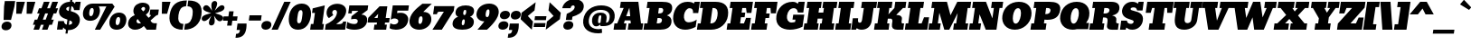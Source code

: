 SplineFontDB: 3.0
FontName: Bevan
FullName: Bevan
FamilyName: Bevan
Weight: Normal
Copyright: Copyright (c) 2011 by . All rights reserved.
Version: 001.001
ItalicAngle: 0
UnderlinePosition: -205
UnderlineWidth: 102
Ascent: 1638
Descent: 410
sfntRevision: 0x00010000
LayerCount: 2
Layer: 0 0 "Back"  1
Layer: 1 0 "Fore"  0
XUID: [1021 14 500265001 10851299]
FSType: 0
OS2Version: 3
OS2_WeightWidthSlopeOnly: 0
OS2_UseTypoMetrics: 1
CreationTime: 1314018767
ModificationTime: 1327078127
PfmFamily: 17
TTFWeight: 400
TTFWidth: 5
LineGap: 0
VLineGap: 0
Panose: 2 0 0 0 0 0 0 0 0 0
OS2TypoAscent: 727
OS2TypoAOffset: 1
OS2TypoDescent: -515
OS2TypoDOffset: 1
OS2TypoLinegap: 0
OS2WinAscent: 94
OS2WinAOffset: 1
OS2WinDescent: -35
OS2WinDOffset: 1
HheadAscent: 94
HheadAOffset: 1
HheadDescent: 35
HheadDOffset: 1
OS2SubXSize: 1331
OS2SubYSize: 1228
OS2SubXOff: 0
OS2SubYOff: 153
OS2SupXSize: 1331
OS2SupYSize: 1228
OS2SupXOff: 0
OS2SupYOff: 716
OS2StrikeYSize: 102
OS2StrikeYPos: 643
OS2Vendor: 'newt'
OS2CodePages: 20000081.00000000
OS2UnicodeRanges: 00000007.00000000.00000000.00000000
Lookup: 1 0 0 "'smcp' Lowercase to Small Capitals in Latin lookup 0"  {"'smcp' Lowercase to Small Capitals in Latin lookup 0 subtable"  } ['smcp' ('latn' <'dflt' > ) ]
Lookup: 1 0 0 "'c2sc' Capitals to Small Capitals in Latin lookup 0"  {"'c2sc' Capitals to Small Capitals in Latin lookup 0 subtable"  } ['c2sc' ('latn' <'dflt' > ) ]
Lookup: 4 0 0 "'dlig' Discretionary Ligatures in Latin lookup 4"  {"'dlig' Discretionary Ligatures in Latin lookup 4-1"  } ['dlig' ('DFLT' <'dflt' > 'latn' <'dflt' > ) ]
Lookup: 1 0 0 "alt endings"  {"alt endings-t"  } []
Lookup: 4 0 0 "Numbers No"  {"'dlig' Discretionary Ligatures in Latin lookup 3-1"  } ['dlig' ('DFLT' <'dflt' > 'latn' <'dflt' > ) ]
Lookup: 6 0 0 "Contextual chains"  {"Contextual chains-No"  "Contextual chains-t.fin"  } ['dlig' ('DFLT' <'dflt' > 'latn' <'dflt' > ) ]
Lookup: 4 0 1 "'liga' Standard Ligatures in Latin lookup 0"  {"'liga' Standard Ligatures in Latin lookup 0-1"  } ['liga' ('DFLT' <'dflt' > 'latn' <'dflt' > ) ]
Lookup: 258 0 0 "'kern' Horizontal Kerning in Latin lookup 0"  {"'kern' Horizontal Kerning in Latin lookup 0-1" [307,0,2] "'kern' Horizontal Kerning in Latin lookup 0-2" [307,30,0] } ['kern' ('latn' <'dflt' > ) ]
MarkAttachClasses: 1
DEI: 91125
KernClass2: 4 4 "'kern' Horizontal Kerning in Latin lookup 0-1" 
 1 T
 3 V W
 1 F
 3 O Q
 1 r
 9 c d e o q
 0 {} 0 {} 0 {} -20 {} 0 {} 0 {} 0 {} 0 {} 0 {} 0 {} -127 {} -150 {} 0 {} 0 {} 0 {} -96 {}
ChainSub2: coverage "Contextual chains-t.fin"  0 0 0 1
 1 0 1
  Coverage: 1 t
  FCoverage: 5 space
 1
  SeqLookup: 0 "alt endings" 
EndFPST
ChainSub2: coverage "Contextual chains-No"  0 0 0 1
 2 0 2
  Coverage: 1 N
  Coverage: 1 o
  FCoverage: 6 period
  FCoverage: 49 zero one two three four five six seven eight nine
 1
  SeqLookup: 0 "Numbers No" 
EndFPST
LangName: 1033 "Copyright (c) 2011 by vernon adams. All rights reserved." "" "Regular" "1.000;newt;Bevan" "" "Version 1.000;PS 001.001;hotconv 1.0.56" "" "Bevan is a trademark of vernon adams." "vernon adams" "" "Copyright (c) 2011 by . All rights reserved." "" "" "" "" "" "Bevan" 
Encoding: Custom
Compacted: 1
UnicodeInterp: none
NameList: Adobe Glyph List
DisplaySize: -48
AntiAlias: 1
FitToEm: 1
WinInfo: 18 18 9
BeginPrivate: 8
BlueValues 47 [-29 0 1072 1091 1345 1375 1560 1570 1592 1623]
OtherBlues 11 [-398 -389]
BlueScale 9 0.0319355
BlueShift 1 1
StdHW 5 [359]
StdVW 5 [494]
StemSnapH 13 [305 359 495]
StemSnapV 13 [336 452 494]
EndPrivate
Grid
-2048 1476 m 0
 4096 1476 l 0
-2048 1456.5 m 0
 4096 1456.5 l 0
-2048 768.133 m 0
 4096 768.133 l 0
-2048 361 m 1
 7.82478 357.052 2049.6 360.316 4096 361 c 1
-2048 304.5 m 1
 0 305.238 2048 305.092 4096 304.5 c 1
EndSplineSet
BeginChars: 821 400

StartChar: macron
Encoding: 109 175 0
Width: 783
Flags: HW
LayerCount: 2
Fore
SplineSet
832.492 836 m 1
 790.471 537 l 1
 143.471 537 l 1
 185.492 836 l 1
 832.492 836 l 1
EndSplineSet
EndChar

StartChar: space
Encoding: 0 32 1
Width: 381
Flags: HW
LayerCount: 2
EndChar

StartChar: exclam
Encoding: 1 33 2
Width: 679
Flags: HW
LayerCount: 2
Fore
SplineSet
625.422 558 m 1
 204.141 556 l 1
 231.06 1331 l 1
 273.082 1630 l 1
 860.082 1630 l 1
 818.06 1331 l 1
 625.422 558 l 1
330.362 -33 m 0
 491.362 -33 629.729 55 651.795 212 c 0
 673.719 368 558.07 463 401.07 463 c 1
 398.93 462 l 1
 242.93 462 108.578 367 86.7949 212 c 0
 65.1514 58 173.362 -33 330.362 -33 c 0
EndSplineSet
EndChar

StartChar: quotedbl
Encoding: 2 34 3
Width: 1148
Flags: HW
LayerCount: 2
Fore
SplineSet
269.238 1624 m 1
 749.238 1624 l 1
 553.812 945 l 1
 253.812 945 l 1
 269.238 1624 l 1
856.238 1624 m 1
 1336.24 1624 l 1
 1140.81 945 l 1
 840.812 945 l 1
 856.238 1624 l 1
EndSplineSet
EndChar

StartChar: numbersign
Encoding: 3 35 4
Width: 1354
Flags: HW
LayerCount: 2
Fore
SplineSet
557.114 1246 m 1
 694.098 1623 l 1
 1018.1 1623 l 1
 878.114 1246 l 1
 1036.11 1246 l 1
 1173.1 1623 l 1
 1497.1 1623 l 1
 1357.11 1246 l 1
 1497.11 1246 l 1
 1392.09 947 l 1
 1247.09 947 l 1
 1113.22 585 l 1
 1257.22 585 l 1
 1152.19 286 l 1
 1002.19 286 l 1
 897 0 l 1
 584 0 l 1
 687.194 286 l 1
 523.194 286 l 1
 418 0 l 1
 105 0 l 1
 208.194 286 l 1
 72.1943 286 l 1
 177.217 585 l 1
 317.217 585 l 1
 448.092 947 l 1
 312.092 947 l 1
 417.114 1246 l 1
 557.114 1246 l 1
634.217 585 m 1
 796.217 585 l 1
 927.092 947 l 1
 768.092 947 l 1
 634.217 585 l 1
EndSplineSet
EndChar

StartChar: dollar
Encoding: 4 36 5
Width: 1401
Flags: HW
HStem: -29 21G<758.172 934.312> 0 488<103 426> 1117 476<939 1224> 1342.69 280.43<496.494 616 735 810.524>
VStem: 65.5127 388.487<953.925 1303.89> 103 323<0 101.687 383.255 488> 616 119<-227 -28.4424 282.327 538.1 1092.08 1338.67 1623.09 1803> 908 419<313.679 649.822>
LayerCount: 2
Fore
SplineSet
224.882 1133.97 m 0xeb
 265.657 1424.1 524.137 1623.12 838.169 1623.12 c 0xdb
 840.165 1623.12 842.146 1623.11 844.11 1623.09 c 1
 869.396 1803 l 1
 988.396 1803 l 1
 961.125 1608.96 l 1
 1052.94 1584.22 1089.62 1531.2 1114.42 1483 c 1
 1162.88 1593 l 1
 1447.88 1593 l 1
 1380.98 1117 l 1
 1073.98 1117 l 1
 1046.7 1258.21 1004.03 1320.14 923.138 1338.67 c 1
 884.014 1060.29 l 1
 1198.39 980.555 1441.74 816.45 1394.46 480 c 0
 1354.24 193.807 1101.54 -29 758.924 -29 c 0
 749.27 -29 739.971 -28.8145 731.003 -28.4424 c 1
 703.098 -227 l 1
 584.098 -227 l 1
 614.918 -7.69922 l 1
 551.297 15.8486 508.445 58.9805 459.146 122 c 1
 426 0 l 1
 103 0 l 1
 171.584 488 l 1xe7
 493.584 488 l 1
 511.27 359.49 570.967 301.957 655.679 282.327 c 1
 696.614 573.599 l 1
 412.42 664.198 174.274 773.88 224.882 1133.97 c 0xeb
804.703 1342.69 m 1
 699.33 1333.21 635.977 1294.83 627.287 1233 c 0
 616.748 1158.01 687.305 1119.91 769.481 1092.08 c 1
 804.703 1342.69 l 1
773.703 275.388 m 1
 868.313 282.695 952.793 318.716 961.405 380 c 0
 974.84 475.593 926.739 501.207 810.625 538.1 c 1
 773.703 275.388 l 1
EndSplineSet
EndChar

StartChar: percent
Encoding: 5 37 6
Width: 2642
Flags: HW
HStem: -27 260<2031.39 2178.61> 0 21G<864 1176.96> 472.5 260<463.39 610.61> 706 250<2024.59 2185.41> 1205.5 250.5<456.886 617.699> 1295.11 160.886<902.344 1336.95>
VStem: 62 354<777.169 1163.65> 658 354<777.314 1167.31> 1630 354<277.669 664.115> 2226 354<277.669 664.115>
LayerCount: 2
Fore
SplineSet
706.422 1205.5 m 0x2bc0
 625.422 1205.5 573.257 1118.94 553.52 978.5 c 0
 532.485 828.836 560.946 732.5 639.946 732.5 c 0
 718.946 732.5 774.485 828.836 795.52 978.5 c 0
 815.257 1118.94 787.422 1205.5 706.422 1205.5 c 0x2bc0
603.405 472.5 m 0
 295.405 472.5 156.493 672.351 197.974 967.5 c 0
 236.503 1241.65 445.627 1456 741.627 1456 c 2x2bc0
 1855.63 1456 l 1
 1985.03 1281 l 1
 1167 0 l 5
 864 0 l 5
 1519.05 1295.7 l 1
 1084.36 1295.11 l 1x47c0
 1143.32 1209.18 1165.87 1094.84 1147.97 967.5 c 0
 1106.49 672.351 911.405 472.5 603.405 472.5 c 0
2204.22 706 m 0x93c0
 2123.22 706 2071.06 619.44 2051.32 479 c 0
 2030.29 329.336 2058.75 233 2137.75 233 c 0
 2216.75 233 2272.29 329.336 2293.32 479 c 0
 2313.06 619.44 2285.22 706 2204.22 706 c 0x93c0
2101.21 -27 m 0
 1793.21 -27 1654.29 172.851 1695.77 468 c 0
 1734.3 742.146 1943.36 956 2239.36 956 c 0
 2535.36 956 2684.3 742.146 2645.77 468 c 0
 2604.29 172.851 2409.21 -27 2101.21 -27 c 0
EndSplineSet
LCarets2: 2 0 0 
Ligature2: "'dlig' Discretionary Ligatures in Latin lookup 4-1" zero slash zero
EndChar

StartChar: ampersand
Encoding: 6 38 7
Width: 1723
Flags: HW
LayerCount: 2
Fore
SplineSet
1306.15 1168 m 0
 1280.85 988 1202.84 931 1092.62 844 c 1
 1247.02 669 l 1
 1277.39 693 l 2
 1299.92 711 1367.65 766 1372.01 797 c 0
 1375.24 820 1367.93 832 1349.93 832 c 2
 1302.93 832 l 1
 1344.39 1127 l 1
 1827.39 1127 l 1
 1786.77 838 l 1
 1671.43 800 1650.06 776 1556.54 694 c 2
 1354.8 518 l 1
 1357.66 517 1419.72 368 1556.72 368 c 2
 1717.72 368 l 1
 1666 0 l 1
 1127 0 l 1
 1126.58 -3 l 1
 1098.22 30 1048.79 91 978.297 180 c 1
 836.184 44 671.784 -30 487.784 -30 c 0
 230.784 -30 56.1455 122 91.7031 375 c 0
 124.59 609 275.032 726 466.995 804 c 1
 401.94 889 374.136 990 390.579 1107 c 0
 428.104 1374 661.639 1513 929.639 1513 c 0
 1150.64 1513 1337.35 1390 1306.15 1168 c 0
640.076 584 m 1
 609.265 564 571.768 532 565.021 484 c 2
 564.74 482 l 2
 552.514 395 609.379 330 697.379 330 c 0
 738.379 330 778.205 343 817 370 c 1
 640.076 584 l 1
959.347 1269 m 0
 908.347 1269 840.443 1227 829.481 1149 c 1
 937.352 1020 l 1
 937.352 1020 1037.78 1080 1047.34 1148 c 0
 1056.9 1216 1027.35 1269 959.347 1269 c 0
EndSplineSet
EndChar

StartChar: quoteright
Encoding: 345 8217 8
Width: 649
Flags: HW
LayerCount: 2
Fore
SplineSet
209.319 1034 m 1
 208.038 1032 l 1
 209.038 1032 l 1
 209.319 1034 l 1
209.038 1032 m 1
 367.038 1032 407.893 1095 430.379 1255 c 1
 241.379 1255 l 1
 292.816 1621 l 1
 802.816 1621 l 1
 804.341 1518 799.411 1426 788.027 1345 c 0
 736.168 976 545.697 809 177.697 809 c 1
 209.038 1032 l 1
EndSplineSet
EndChar

StartChar: parenleft
Encoding: 8 40 9
Width: 915
Flags: HW
LayerCount: 2
Fore
SplineSet
871.189 -20 m 1
 342.189 -20 60.3193 294 133.682 816 c 0
 214.492 1391 532.314 1653 1111.31 1653 c 1
 1064.65 1321 l 1
 1062.37 1319 l 1
 776.53 1313 675.579 1107 634.822 817 c 0
 596.313 543 642.708 311 917.708 311 c 1
 871.189 -20 l 1
EndSplineSet
EndChar

StartChar: parenright
Encoding: 9 41 10
Width: 915
Flags: HW
HStem: -20 331<41 206.351> 1321 331<38 214.016> 1652 1<36 38>
VStem: 395 501<524.666 1108.73>
LayerCount: 2
Fore
SplineSet
509.822 817 m 0xd0
 550.579 1107 507.812 1315 223.654 1321 c 1
 270.174 1652 l 1
 848.033 1651 1091.21 1389 1010.54 815 c 0
 936.897 291 564.189 -20 38.1895 -20 c 1
 84.708 311 l 1
 359.708 311 471.313 543 509.822 817 c 0xd0
270.174 1652 m 1
 270.314 1653 l 1
 268.174 1652 l 1xb0
 270.174 1652 l 1
EndSplineSet
EndChar

StartChar: asterisk
Encoding: 10 42 11
Width: 1243
Flags: HW
LayerCount: 2
Fore
SplineSet
109.07 648 m 0
 136.335 842 476.222 891 641.671 944 c 1
 522.136 990 161.552 1057 186.146 1232 c 0
 190.222 1261 204.72 1293 232.639 1328 c 1
 221.514 1320 l 1
 257.119 1367 306.773 1393 358.773 1393 c 0
 530.773 1393 619.417 1177 691.503 1078 c 1
 676.524 1192 640.092 1317 659.347 1454 c 0
 673.541 1555 749.644 1634 845.644 1634 c 0
 941.644 1634 995.541 1555 981.347 1454 c 0
 961.53 1313 895.524 1192 844.784 1080 c 1
 948.838 1180 1090.63 1392 1261.63 1392 c 0
 1351.63 1392 1408.09 1317 1396.43 1234 c 0
 1368.88 1038 1028.84 995 864.827 938 c 1
 988.222 891 1350.51 829 1325.63 652 c 0
 1313.55 566 1222.46 480 1139.46 480 c 0
 967.46 480 879.098 698 804.87 796 c 1
 825.552 687 858.141 556 839.309 422 c 0
 825.113 321 749.011 242 653.011 242 c 0
 557.011 242 503.113 321 517.309 422 c 0
 536.562 559 606.973 690 656.433 800 c 1
 562.535 694 406.865 490 243.865 490 c 0
 153.865 490 97.4053 565 109.07 648 c 0
EndSplineSet
EndChar

StartChar: plus
Encoding: 11 43 12
Width: 816
Flags: HW
LayerCount: 2
Fore
SplineSet
119.092 762 m 1
 391.092 762 l 1
 431.708 1051 l 1
 686.708 1051 l 1
 646.092 762 l 1
 911.092 762 l 1
 876.659 517 l 1
 611.659 517 l 1
 572.449 238 l 1
 317.449 238 l 1
 356.659 517 l 1
 84.6592 517 l 1
 119.092 762 l 1
EndSplineSet
EndChar

StartChar: comma
Encoding: 12 44 13
Width: 596
Flags: HW
LayerCount: 2
Fore
SplineSet
5.65918 -223 m 1
 4.51855 -224 l 1
 5.51855 -224 l 1
 5.65918 -223 l 1
5.51855 -224 m 1
 163.519 -224 204.373 -161 226.859 -1 c 1
 37.8594 -1 l 1
 89.2979 365 l 1
 599.298 365 l 1
 600.821 262 595.892 170 584.367 88 c 0
 532.508 -281 342.038 -448 -25.9619 -448 c 1
 5.51855 -224 l 1
EndSplineSet
EndChar

StartChar: hyphen
Encoding: 13 45 14
Width: 759
Flags: HW
LayerCount: 2
Fore
SplineSet
840.492 836 m 1
 798.471 537 l 1
 111.471 537 l 1
 153.492 836 l 1
 840.492 836 l 1
EndSplineSet
EndChar

StartChar: period
Encoding: 14 46 15
Width: 617
Flags: HW
HStem: -28 496<141.562 303 305 470.582>
VStem: 26 565<80.4675 363.322>
LayerCount: 2
Fore
SplineSet
622.341 223 m 0
 600.275 66 459.205 -27 301.205 -27 c 1
 299.064 -28 l 1
 144.064 -28 35.5566 68 57.3408 223 c 0
 78.9844 377 212.773 468 369.773 468 c 0
 530.773 468 644.405 380 622.341 223 c 0
EndSplineSet
EndChar

StartChar: slash
Encoding: 15 47 16
Width: 893
Flags: HW
HStem: 0 21G<19 378.186> 1603 20G<503.949 874>
VStem: 19 353<0 353> 510 364<1259 1623>
DStem2: 19 0 372 0 0.295492 0.955345<104.309 1695.61>
LayerCount: 2
Fore
SplineSet
19 0 m 1
 738.098 1623 l 1
 1102.1 1623 l 1
 372 0 l 1
 19 0 l 1
EndSplineSet
EndChar

StartChar: zero
Encoding: 16 48 17
Width: 1298
Flags: HW
HStem: -26 21G<440.5 862.5> 1104 371<560.845 726.239>
VStem: 30 486<421.23 1052.49> 779 489<423.698 1052.63>
LayerCount: 2
Fore
SplineSet
648.346 -26 m 0
 225.346 -26 71.7783 297.271 137.232 763 c 0
 195.604 1178.33 470.298 1475 857.298 1475 c 0
 1244.3 1475 1433.45 1177.25 1375.37 764 c 0
 1310.24 300.519 1069.35 -26 648.346 -26 c 0
695.908 348 m 1
 696.205 343 l 1
 848.81 343 863.408 600.594 886.936 768 c 0
 907.694 915.708 931.875 1104 801.157 1104 c 0
 669.916 1104 644.578 914.884 623.373 764 c 0
 600.105 598.439 546.305 348 695.908 348 c 1
EndSplineSet
EndChar

StartChar: one
Encoding: 17 49 18
Width: 823
Flags: HW
HStem: 0 324<52 191 691 791> 1355 20G<609.719 689.038>
VStem: 191 500<324 951>
LayerCount: 2
Fore
SplineSet
52 0 m 1
 96.6758 325 l 1
 236.535 324 l 1
 324.654 951 l 1
 160.514 950 l 1
 196.773 1208 l 1
 882.244 1375 l 1
 736.535 324 l 1
 836.535 324 l 1
 791 0 l 1
 52 0 l 1
EndSplineSet
EndChar

StartChar: two
Encoding: 18 50 19
Width: 1247
Flags: HW
HStem: 0 317<74 186.846 663 996.069> 1127 348.598<376.078 707.03>
VStem: 24 323<880.73 1092.18> 619 510<800.98 1076.32> 1039 173<360.326 465>
LayerCount: 2
Fore
SplineSet
868.552 317 m 5xf0
 987.113 321 1087.21 343 1104.35 465 c 5
 1277.35 465 l 5xe8
 1217 0 l 5
 74 0 l 5
 116.584 303 l 5
 362.14 406.567 703.596 601.931 753.217 955 c 4
 765.162 1040 721.39 1127 639.39 1127 c 4
 555.39 1127 497.681 1072.15 486.838 995 c 4
 477.856 931.092 518.614 863.496 546.211 834 c 5
 295.757 660 l 5
 199.015 740.959 145.994 868.033 169.038 1032 c 4
 210.954 1330.25 497.977 1475.6 770.53 1475.6 c 4
 1050.26 1475.6 1314.6 1320.59 1272.21 1019 c 4
 1224.51 679.623 910.439 472.742 707.552 317 c 5
 868.552 317 l 5xf0
EndSplineSet
EndChar

StartChar: three
Encoding: 19 51 20
Width: 1201
Flags: HW
HStem: -19 324<208.611 595.167> 78 346<47 393> 1041 311<230 586>
VStem: 35 195<899 1041> 639 531<349.207 544.596>
LayerCount: 2
Fore
SplineSet
519.33 -19 m 0xb8
 208.33 -19 57.9619 78 57.9619 78 c 25
 106.589 424 l 1x78
 232.829 344.938 366.838 305 509.865 305 c 0
 594.314 305 686.951 341.19 701.541 445 c 0
 717.128 555.91 625.694 592 525.2 592 c 0
 479.208 592 345.39 572 345.39 572 c 9
 324.39 572 l 25
 348 740 l 1
 730.897 1031 l 1
 732.303 1041 l 1
 376.303 1041 l 25
 356.206 898 l 25
 161.347 899 l 1
 225.011 1352 l 1
 1294.01 1352 l 1
 1256.91 1088 l 17
 906.789 831 l 1
 1166.79 831 1262.17 655.788 1236.48 473 c 0
 1188.31 130.303 879.33 -19 519.33 -19 c 0xb8
EndSplineSet
EndChar

StartChar: four
Encoding: 20 52 21
AltUni2: 002074.ffffffff.0
Width: 1268
Flags: HW
HStem: 0 288<428 555 1011 1133> 420 257<366 555 1012 1239>
VStem: 555 457<288 420 677 911>
LayerCount: 2
Fore
SplineSet
1051.48 288 m 1
 1173.48 288 l 1
 1133 0 l 1
 428 0 l 1
 468.476 288 l 1
 595.476 288 l 1
 614.027 420 l 1
 80.8867 419 l 1
 118.692 688 l 1
 761.605 1342 l 1
 1200.46 1341 l 1
 1106.87 675 l 1
 1334.15 677 l 1
 1298.03 420 l 1
 1070.03 420 l 1
 1051.48 288 l 1
650.146 677 m 1
 683.033 911 l 1
 461.287 678 l 1
 650.146 677 l 1
EndSplineSet
EndChar

StartChar: five
Encoding: 21 53 22
Width: 1057
Flags: HW
HStem: -20 300<124.192 588.772> 617 741<77.5679 337.296> 1061 297<341 952>
VStem: 478 549<341.614 547.57>
LayerCount: 2
Fore
SplineSet
1098.82 511 m 0xb0
 1047.8 148 761.189 -20 399.189 -20 c 0
 275.189 -20 100.827 13 47.2598 73 c 1
 48.541 75 l 1
 86.7676 347 l 1
 120.379 330 l 2
 155.989 313 238.352 280 289.352 280 c 0
 400.352 280 524.379 330 540.541 445 c 0
 557.546 566 432.714 617 311.714 617 c 0xd0
 250.714 617 188.763 596 125.719 553 c 1
 115.265 564 l 1
 226.854 1358 l 1
 1142.85 1358 l 1
 1101.11 1061 l 1
 490.114 1061 l 1
 470.579 922 l 1
 496.141 926 l 2
 541.266 934 625.968 939 683.968 939 c 0
 938.968 939 1134.23 763 1098.82 511 c 0xb0
EndSplineSet
EndChar

StartChar: six
Encoding: 22 54 23
Width: 1303
Flags: HW
HStem: -19 328<574.403 720.254>
VStem: 28 512<338.05 719.309> 760 502.012<342.27 708.118>
LayerCount: 2
Back
SplineSet
1262 542 m 4
 1262 254 1011 -19 655 -19 c 4
 305 -19 28 186 28 534 c 4
 28 972.103 399.883 1236.1 617 1458 c 5
 622 1457 l 5
 1158 1457 l 5
 1158 1457 834.473 1083.95 802 993 c 5
 1114 978 1262 767 1262 542 c 4
658 746 m 4
 549 746 540 645 540 531 c 4
 540 438 551 309 644 309 c 4
 757 309 760 472 760 526 c 4
 760 606 738 746 658 746 c 4
EndSplineSet
Fore
SplineSet
1330.3 485.929 m 4
 1293.81 226.271 1006.93 -19 652.33 -19 c 4
 302.33 -19 54.1406 186 103.049 534 c 4
 167.136 990 633.873 1286.79 826.768 1457 c 5
 1362.77 1457 l 5
 1362.77 1457 997.907 1123.95 881.557 993 c 5
 1256.47 993 1364.98 739.574 1330.3 485.929 c 4
762.844 746 m 4
 653.844 746 630.648 645 614.627 531 c 4
 601.557 438 594.427 309 687.427 309 c 4
 800.427 309 826.335 472 833.925 526 c 4
 845.168 606 842.844 746 762.844 746 c 4
EndSplineSet
EndChar

StartChar: seven
Encoding: 23 55 24
Width: 1199
Flags: HW
HStem: 0 21G<117 658.859> 1020 317<269.405 622>
VStem: 32 218<878 1001.16>
DStem2: 117 0 649 0 0.442163 0.896935<235.231 1138.17>
LayerCount: 2
Fore
SplineSet
524.352 1020 m 2
 424.352 1020 388.151 983 373.254 877 c 1
 155.395 878 l 1
 219.903 1337 l 1
 1362.9 1337 l 1
 1324.96 1067 l 1
 649 0 l 1
 117 0 l 1
 765.352 1020 l 1
 524.352 1020 l 2
EndSplineSet
EndChar

StartChar: eight
Encoding: 24 56 25
Width: 1261
Flags: HW
HStem: -18 256<572.098 689.885> 576 248<570.375 690.5> 1121 256<566.613 697.29>
VStem: 30 520<253.617 556.031> 108 442<842.324 1107.71> 710 521<254.563 557.889> 714 439<844.153 1108.3>
LayerCount: 2
Fore
SplineSet
629.471 -18 m 0xe4
 326.471 -18 39.8379 70 82.4219 373 c 0xf4
 106.313 543 209.897 661 393.313 728 c 1
 292.076 769 229.708 866 249.665 1008 c 0
 288.313 1283 556.524 1377 825.524 1377 c 0
 1091.52 1377 1333.45 1284 1294.95 1010 c 0xea
 1274.99 868 1185.36 771 1072.59 730 c 1
 1237.18 663 1307.59 545 1283.7 375 c 0
 1241.12 72 932.471 -18 629.471 -18 c 0xe4
606.778 404 m 0
 591.179 293 610.449 238 663.449 238 c 0
 716.449 238 751.179 293 766.778 404 c 0
 782.94 519 764.951 576 712.951 576 c 0
 657.951 576 622.94 519 606.778 404 c 0
852.292 984 m 0xea
 862.271 1055 859.546 1121 791.546 1121 c 0
 719.546 1121 698.833 1059 688.292 984 c 0
 673.113 876 696.806 824 751.806 824 c 0
 803.806 824 837.113 876 852.292 984 c 0xea
EndSplineSet
EndChar

StartChar: nine
Encoding: 25 57 26
Width: 1308
Flags: HW
HStem: -2 21G<209 758.562> 1149 327<586.235 721.861>
VStem: 28 522<737.483 1115.75> 757 523<737.023 1123.87>
LayerCount: 2
Back
SplineSet
1262 971 m 4
 1262 1231 1010 1476 655 1476 c 4
 305 1476 28 1271 28 923 c 4
 28 467 453 170 622 0 c 5
 1158 0 l 5
 1158 0 840 333 742 464 c 5
 1117 464 1261 717 1262 971 c 4
658 711 m 4
 549 711 540 812 540 926 c 4
 540 1019 551 1148 644 1148 c 4
 757 1148 760 985 760 931 c 4
 760 851 738 711 658 711 c 4
EndSplineSet
Fore
SplineSet
1409.3 920 m 0
 1350.8 503.796 746.719 -2 746.719 -2 c 1
 209 0 l 1
 312.736 111.967 502.573 338.504 599.055 470 c 1
 331.055 470 120.055 655 157.298 920 c 0
 206.487 1270 518.438 1476 877.438 1476 c 0
 1220.44 1476 1457.08 1260 1409.3 920 c 0
887.281 927 m 0
 899.087 1011 905.481 1149 822.481 1149 c 0
 748.481 1149 700.66 1072 679.157 919 c 0
 659.622 780 685.784 710 758.784 710 c 0
 823.784 710 866.903 782 887.281 927 c 0
EndSplineSet
EndChar

StartChar: colon
Encoding: 26 58 27
Width: 629
Flags: HW
LayerCount: 2
Fore
SplineSet
716.897 846 m 0
 694.833 689 553.763 596 395.763 596 c 1
 393.622 595 l 1
 238.622 595 130.113 691 151.897 846 c 0
 173.541 1000 307.33 1091 464.33 1091 c 0
 625.33 1091 738.963 1003 716.897 846 c 0
628.465 231 m 0
 606.4 74 465.33 -19 307.33 -19 c 1
 305.189 -20 l 1
 150.189 -20 41.6807 76 63.4648 231 c 0
 85.1084 385 218.897 476 375.897 476 c 0
 536.897 476 650.53 388 628.465 231 c 0
EndSplineSet
EndChar

StartChar: semicolon
Encoding: 27 59 28
Width: 627
Flags: HW
LayerCount: 2
Fore
SplineSet
234.578 -3 m 1
 212.373 -161 170.659 -223 12.6592 -223 c 1
 -18.9619 -448 l 1
 -18.2432 -450 l 1
 349.757 -450 540.086 -284 592.087 86 c 0
 603.611 168 607.017 363 607.017 363 c 1
 97.0166 363 l 1
 45.5781 -3 l 1
 234.578 -3 l 1
716.476 843 m 0
 694.411 686 553.341 593 395.341 593 c 1
 393.2 592 l 1
 238.2 592 129.692 688 151.476 843 c 0
 173.119 997 306.908 1088 463.908 1088 c 0
 624.908 1088 738.541 1000 716.476 843 c 0
EndSplineSet
EndChar

StartChar: less
Encoding: 28 60 29
AltUni2: 002039.ffffffff.0
Width: 766
Flags: HW
LayerCount: 2
Fore
SplineSet
147.951 946 m 1
 946.714 1542 l 1
 881.362 1077 l 1
 503.951 761 l 1
 792.541 445 l 1
 727.189 -20 l 1
 95.9512 576 l 1
 147.951 946 l 1
EndSplineSet
EndChar

StartChar: equal
Encoding: 29 61 30
Width: 719
Flags: HW
LayerCount: 2
Fore
SplineSet
738.092 392 m 1
 706.751 169 l 1
 59.751 169 l 1
 91.0918 392 l 1
 738.092 392 l 1
789.951 761 m 1
 758.611 538 l 1
 111.611 538 l 1
 142.951 761 l 1
 789.951 761 l 1
EndSplineSet
EndChar

StartChar: greater
Encoding: 30 62 31
AltUni2: 00203a.ffffffff.0
Width: 766
Flags: HW
LayerCount: 2
Fore
SplineSet
831.951 576 m 1
 33.1895 -20 l 1
 98.541 445 l 1
 475.951 761 l 1
 187.362 1077 l 1
 252.714 1542 l 1
 883.951 946 l 1
 831.951 576 l 1
EndSplineSet
EndChar

StartChar: question
Encoding: 31 63 32
Width: 1259
Flags: HW
LayerCount: 2
Fore
SplineSet
1414.91 1273 m 0
 1367.55 936 1042.26 813 776.032 726 c 1
 749.752 539 l 1
 402.752 539 l 1
 453.222 891 l 1
 453.503 893 l 1
 734.228 1012 882.951 1131 899.676 1250 c 0
 909.232 1318 892.087 1381 822.087 1381 c 0
 742.087 1381 691.498 1327 669.319 1219 c 1
 197.319 1219 l 1
 258.605 1527 548.119 1737 879.119 1737 c 0
 1191.12 1737 1457.63 1577 1414.91 1273 c 0
824.622 225 m 0
 802.557 68 661.486 -25 503.486 -25 c 1
 501.346 -26 l 1
 346.346 -26 237.838 70 259.622 225 c 0
 281.265 379 415.055 470 572.055 470 c 0
 733.055 470 846.687 382 824.622 225 c 0
EndSplineSet
EndChar

StartChar: at
Encoding: 32 64 33
Width: 1817
Flags: HW
LayerCount: 2
Fore
SplineSet
1085.48 964 m 0
 1330.48 964 1461.74 852 1426.75 603 c 1
 1398.94 398 l 1
 1403.51 395 l 1
 1540.51 395 1580.63 531 1600.87 675 c 0
 1643.45 978 1419.7 1115 1091.7 1115 c 0
 730.703 1115 473.735 916 424.405 565 c 0
 374.373 209 625.778 34 989.778 34 c 0
 1047.78 34 1102.76 41 1155.87 56 c 1
 1175.83 -172 l 1
 1100.16 -191 1026.75 -201 956.751 -201 c 0
 431.751 -201 37.3086 52 109.124 563 c 0
 181.081 1075 605.26 1368 1126.26 1368 c 0
 1597.26 1368 1949.23 1133 1884.72 674 c 0
 1837.64 339 1585.39 202 1241.39 202 c 2
 1091.39 202 l 1
 1066.04 292 l 1
 1019.17 236 927.562 189 839.562 189 c 0
 655.562 189 581.39 387 609.497 587 c 0
 644.773 838 827.481 964 1085.48 964 c 0
1066.26 813 m 0
 984.26 813 965.46 665 953.373 579 c 1
 952.092 577 l 1
 940.989 498 935 370 996 370 c 0
 1033 370 1080.7 375 1084.92 405 c 2
 1121.74 667 l 2
 1133.69 752 1136.26 813 1066.26 813 c 0
EndSplineSet
EndChar

StartChar: A
Encoding: 33 65 34
Width: 1690
Flags: HW
HStem: 0 359<32 189 567 710 835 956 1535 1662> 523 240<640 869> 1240 353<219 431>
DStem2: 1213 1593 752 1251 0.252677 -0.967551<214.418 716.146>
LayerCount: 2
Fore
SplineSet
990.503 523 m 1
 667.503 523 l 1
 617.454 359 l 1
 760.454 359 l 1
 710 0 l 1
 32 0 l 1
 82.4541 359 l 1
 239.454 359 l 1
 605.271 1240 l 1
 393.271 1240 l 1
 442.882 1593 l 1
 1436.88 1593 l 1
 1585.59 360 l 1
 1712.59 360 l 1
 1662 0 l 1
 835 0 l 1
 885.454 359 l 1
 1005.45 359 l 2
 1006.45 359 1006.59 360 1006.88 362 c 0
 1010.11 385 990.503 523 990.503 523 c 1
927.816 1251 m 1
 747.232 763 l 1
 976.232 763 l 1
 927.816 1251 l 1
EndSplineSet
Substitution2: "'c2sc' Capitals to Small Capitals in Latin lookup 0 subtable" a.sc
EndChar

StartChar: B
Encoding: 34 66 35
Width: 1595
Flags: HW
HStem: 0 359<36 209 736 963.967> 690 261<736 960.061> 1240 353<43 209 736 955.209>
VStem: 209 527<359 689 951 1240> 1000 494<1006.26 1206.43> 1008 555<404.588 627.497>
LayerCount: 2
Fore
SplineSet
1659 1174 m 0xf8
 1635.52 1007 1506.8 888 1367.05 840 c 1
 1548.32 785 1654.49 651 1622.03 420 c 0xf4
 1577.19 101 1299 0 978 0 c 2
 36 0 l 1
 86.4541 359 l 1
 259.454 359 l 1
 383.271 1240 l 1
 217.271 1240 l 1
 266.882 1593 l 1
 1080.88 1593 l 2
 1437.88 1593 1708.89 1529 1659 1174 c 0xf8
1082.07 527 m 0
 1098.65 645 1030.97 690 906.973 690 c 0
 899.973 690 874.973 690 832.833 689 c 1
 786.454 359 l 1
 808.454 359 l 2
 941.454 359 1059.72 368 1082.07 527 c 0
1154.74 1101 m 0xf8
 1166.54 1185 1116.27 1240 1036.27 1240 c 2
 910.271 1240 l 1
 869.654 951 l 1
 910.654 951 l 2
 1048.65 951 1137.31 977 1154.74 1101 c 0xf8
EndSplineSet
Substitution2: "'c2sc' Capitals to Small Capitals in Latin lookup 0 subtable" b.sc
EndChar

StartChar: C
Encoding: 35 67 36
Width: 1454
Flags: HW
HStem: -27 420<596.32 1119.25> 1260 363<476 975.295> 1574 20G<1117.27 1416>
VStem: 26 602<607.346 1071.26> 1118 298<962 1154.16>
LayerCount: 2
Fore
SplineSet
1014.23 393 m 0xd8
 1200.23 393 1380.58 488 1465.12 563 c 1
 1404.69 133 l 1
 1205.65 26 1000.21 -27 815.205 -27 c 0
 387.205 -27 61.8379 255 139.136 805 c 0
 202.238 1254 470.098 1623 938.098 1623 c 0xd8
 1100.1 1623 1228.16 1595 1299.83 1493 c 1
 1348.02 1594 l 1
 1640.02 1594 l 1xb8
 1551.2 962 l 1
 1253.2 962 l 1
 1254.46 971 l 2
 1276.67 1129 1220.08 1260 1060.08 1260 c 0
 901.081 1260 775.989 1053 746.897 846 c 0
 715.136 620 782.232 393 1014.23 393 c 0xd8
EndSplineSet
Substitution2: "'c2sc' Capitals to Small Capitals in Latin lookup 0 subtable" c.sc
EndChar

StartChar: D
Encoding: 36 68 37
Width: 1714
Flags: HW
HStem: 0 359<42 205 752 940.985> 1241 352<36 205 752 940.362>
VStem: 205 547<359 1241> 1094 594<535.136 1070.59>
LayerCount: 2
Fore
SplineSet
1799.87 796 m 0
 1737.19 350 1375 0 844 0 c 2
 42 0 l 1
 92.4541 359 l 1
 255.454 359 l 1
 379.411 1241 l 1
 210.411 1241 l 1
 259.882 1593 l 1
 1089.88 1593 l 2
 1630.88 1593 1874.22 1325 1799.87 796 c 0
1206.01 797 m 0
 1239.04 1032 1214.41 1241 973.411 1241 c 2
 926.411 1241 l 1
 802.454 359 l 1
 837.454 359 l 2
 1076.45 359 1173.83 568 1206.01 797 c 0
EndSplineSet
Substitution2: "'c2sc' Capitals to Small Capitals in Latin lookup 0 subtable" d.sc
EndChar

StartChar: E
Encoding: 37 69 38
Width: 1359
Flags: HW
HStem: 0 359<36 194 747 965> 716 262<747 952> 1240 353<36 194 747 960>
VStem: 194 553<359 716 978 1240>
LayerCount: 2
Fore
SplineSet
1170.78 959 m 1
 1134.27 1240 l 1
 921.271 1240 l 1
 884.449 978 l 1
 1089.45 978 l 1
 1052.63 716 l 1
 847.627 716 l 1
 797.454 359 l 1
 1015.45 359 l 1
 1137.15 677 l 1
 1410.15 677 l 1
 1315 0 l 1
 36 0 l 1
 86.4541 359 l 1
 244.454 359 l 1
 368.271 1240 l 1
 210.271 1240 l 1
 259.882 1593 l 1
 1527.88 1593 l 1
 1438.78 959 l 1
 1170.78 959 l 1
EndSplineSet
Substitution2: "'c2sc' Capitals to Small Capitals in Latin lookup 0 subtable" e.sc
EndChar

StartChar: F
Encoding: 38 70 39
Width: 1338
Flags: HW
LayerCount: 2
Fore
SplineSet
1056.99 683 m 1
 854.989 683 l 1
 809.454 359 l 1
 963.454 359 l 1
 913 0 l 1
 36 0 l 1
 86.4541 359 l 1
 244.454 359 l 1
 368.271 1240 l 1
 210.271 1240 l 1
 259.882 1593 l 1
 1534.88 1593 l 1
 1444.37 949 l 1
 1160.37 949 l 1
 1137.27 1240 l 1
 933.271 1240 l 1
 890.968 939 l 1
 1092.97 939 l 1
 1056.99 683 l 1
EndSplineSet
Substitution2: "'c2sc' Capitals to Small Capitals in Latin lookup 0 subtable" f.sc
EndChar

StartChar: G
Encoding: 39 71 40
Width: 1632
Flags: HW
LayerCount: 2
Fore
SplineSet
741.573 801 m 0
 711.919 590 791.124 378 1004.12 378 c 0
 1103.12 378 1199.46 416 1199.46 416 c 1
 1219.42 558 l 1
 1051.42 558 l 1
 1094.15 862 l 1
 1719.15 862 l 1
 1617.68 140 l 1
 1397.22 30 1145.92 -29 913.924 -29 c 0
 449.924 -29 59.6543 211 141.309 792 c 0
 203.287 1233 520.957 1622 1059.96 1622 c 0
 1188.96 1622 1288.2 1581 1353.7 1485 c 1
 1402.88 1593 l 1
 1747.88 1593 l 1
 1663.56 993 l 1
 1355.56 993 l 1
 1338.42 1177 1242.08 1260 1130.08 1260 c 0
 933.081 1260 782.049 1089 741.573 801 c 0
EndSplineSet
Substitution2: "'c2sc' Capitals to Small Capitals in Latin lookup 0 subtable" g.sc
EndChar

StartChar: H
Encoding: 40 72 41
Width: 1771
Flags: HW
HStem: 0 359<36 183 750 846 935 1019 1588 1735> 635 341<750 1019> 1240 353<36 183 750 845 931 1019 1588 1729>
VStem: 36 810<0 359 1240 1593> 183 567<359 635 976 1240> 935 800<0 359 1240 1593> 1019 569<359 635 976 1240>
LayerCount: 2
Fore
SplineSet
86.4541 359 m 1xf0
 233.454 359 l 1
 357.271 1240 l 1xe8
 210.271 1240 l 1
 259.882 1593 l 1xf0
 1068.88 1593 l 1
 1019.27 1240 l 1
 924.271 1240 l 1
 887.168 976 l 1
 1156.17 976 l 1
 1193.27 1240 l 1
 1105.27 1240 l 1
 1154.88 1593 l 1
 1952.88 1593 l 1
 1903.27 1240 l 1
 1762.27 1240 l 1
 1638.45 359 l 1xea
 1785.45 359 l 1
 1735 0 l 1
 935 0 l 1
 985.454 359 l 1xe4
 1069.45 359 l 1
 1108.24 635 l 1
 839.243 635 l 1
 800.454 359 l 1xea
 896.454 359 l 1
 846 0 l 1
 36 0 l 1
 86.4541 359 l 1xf0
EndSplineSet
Substitution2: "'c2sc' Capitals to Small Capitals in Latin lookup 0 subtable" h.sc
EndChar

StartChar: I
Encoding: 41 73 42
Width: 940
Flags: HW
HStem: 0 359<36 183 757 898> 1240 353<40 183 757 904>
VStem: 36 862<0 359 1240 1593>
LayerCount: 2
Fore
SplineSet
1078.27 1240 m 1
 931.271 1240 l 1
 807.454 359 l 1
 948.454 359 l 1
 898 0 l 1
 36 0 l 1
 86.4541 359 l 1
 233.454 359 l 1
 357.271 1240 l 1
 214.271 1240 l 1
 263.882 1593 l 1
 1127.88 1593 l 1
 1078.27 1240 l 1
EndSplineSet
Substitution2: "'c2sc' Capitals to Small Capitals in Latin lookup 0 subtable" i.sc
EndChar

StartChar: J
Encoding: 42 74 43
Width: 1294
Flags: HW
LayerCount: 2
Fore
SplineSet
505.298 365 m 0
 600.298 365 629.367 458 645.39 572 c 2
 739.271 1240 l 1
 585.271 1240 l 1
 634.882 1593 l 1
 1488.88 1593 l 1
 1439.27 1240 l 1
 1292.27 1240 l 1
 1184.76 475 l 2
 1141.47 167 926.784 -30 617.784 -30 c 0
 484.784 -30 393.843 6 345.103 79 c 1
 295.173 -13 l 1
 25.1729 -13 l 1
 115.962 633 l 1
 419.962 633 l 1
 403.238 514 387.298 365 505.298 365 c 0
EndSplineSet
Substitution2: "'c2sc' Capitals to Small Capitals in Latin lookup 0 subtable" j.sc
EndChar

StartChar: K
Encoding: 43 75 44
Width: 1729
Flags: HW
LayerCount: 2
Fore
SplineSet
1053.15 307 m 2
 1077.74 482 l 2
 1086.31 543 1050.54 630 988.541 630 c 2
 818.541 630 l 1
 780.454 359 l 1
 907.454 359 l 1
 864 0 l 1
 36 0 l 1
 86.4541 359 l 1
 233.454 359 l 1
 357.271 1240 l 1
 210.271 1240 l 1
 259.741 1592 l 1
 1080.74 1592 l 1
 1031.27 1240 l 1
 904.271 1240 l 1
 853.254 877 l 1
 1191.27 1240 l 1
 1240.74 1592 l 1
 1864.74 1592 l 1
 1815.27 1240 l 1
 1678.27 1240 l 1
 1305.02 854 l 1
 1303.05 840 l 1
 1499.05 840 1641.75 788 1614.2 592 c 2
 1594.38 451 l 2
 1588.9 412 1605.45 359 1648.45 359 c 2
 1738.45 359 l 1
 1694 0 l 1
 1346 0 l 2
 1122 0 1024.33 102 1053.15 307 c 2
EndSplineSet
Substitution2: "'c2sc' Capitals to Small Capitals in Latin lookup 0 subtable" k.sc
EndChar

StartChar: L
Encoding: 44 76 45
Width: 1341
Flags: HW
HStem: 0 359<41 183 750 941> 1240 352<36 183 750 904>
VStem: 183 567<359 1240>
LayerCount: 2
Fore
SplineSet
800.454 359 m 1
 991.454 359 l 1
 1127.64 709 l 1
 1413.64 709 l 1
 1314 0 l 1
 41 0 l 1
 91.4541 359 l 1
 233.454 359 l 1
 357.271 1240 l 1
 210.271 1240 l 1
 259.741 1592 l 1
 1127.74 1592 l 1
 1078.27 1240 l 1
 924.271 1240 l 1
 800.454 359 l 1
EndSplineSet
Substitution2: "'c2sc' Capitals to Small Capitals in Latin lookup 0 subtable" l.sc
EndChar

StartChar: M
Encoding: 45 77 46
Width: 2284
Flags: HW
HStem: 0 359<40 204 529 691 1445 1568 2094 2248> 1240 353<36 204 2094 2241>
VStem: 204 325<360 969> 1568 526<359 947>
LayerCount: 2
Fore
SplineSet
741.454 359 m 1
 691 0 l 1
 40 0 l 1
 90.4541 359 l 1
 203.454 359 254.595 360 254.595 360 c 1
 378.271 1240 l 1
 210.271 1240 l 1
 259.882 1593 l 1
 1094.88 1593 l 1
 1297.09 826 l 1
 1680.88 1593 l 1
 2464.88 1593 l 1
 2415.27 1240 l 1
 2268.27 1240 l 1
 2144.45 359 l 1
 2298.45 359 l 1
 2248 0 l 1
 1445 0 l 1
 1495.45 359 l 1
 1618.45 359 l 1
 1701.09 947 l 1
 1226 0 l 1
 945 0 l 1
 665.184 969 l 1
 579.595 360 l 1
 579.595 360 645.454 359 741.454 359 c 1
EndSplineSet
Substitution2: "'c2sc' Capitals to Small Capitals in Latin lookup 0 subtable" m.sc
EndChar

StartChar: N
Encoding: 46 78 47
Width: 1785
Flags: HW
HStem: 0 359<36 199 515 673> 1240 352<42 199 1115 1273 1594 1752>
VStem: 199 316<360 878> 1273 321<647 1240>
LayerCount: 2
Fore
SplineSet
1926.27 1240 m 1
 1768.27 1240 l 1
 1594 0 l 1
 988 0 l 1
 638.395 878 l 1
 565.595 360 l 1
 565.595 360 611.595 360 723.454 359 c 1
 673 0 l 1
 36 0 l 1
 86.4541 359 l 1
 188.454 359 249.595 360 249.595 360 c 1
 373.552 1242 l 1
 216.552 1242 l 1
 265.882 1593 l 1
 1000.88 1593 l 1
 1363.93 647 l 1
 1447.27 1240 l 1
 1289.27 1240 l 1
 1338.74 1592 l 1
 1975.74 1592 l 1
 1926.27 1240 l 1
EndSplineSet
Substitution2: "'c2sc' Capitals to Small Capitals in Latin lookup 0 subtable" n.sc
EndChar

StartChar: O
Encoding: 47 79 48
Width: 1692
Flags: HW
HStem: -29 347<752.934 939.066> 1260 363<747.103 944.897>
VStem: 26 600<521.023 1096.66> 1066 600<521.023 1096.66>
LayerCount: 2
Fore
SplineSet
890.692 318 m 0
 1040.69 318 1145.26 564 1179.28 806 c 0
 1211.74 1037 1179.08 1260 1023.08 1260 c 0
 867.081 1260 771.741 1037 739.276 806 c 0
 705.265 564 740.692 318 890.692 318 c 0
841.924 -29 m 0
 360.924 -29 71.3945 323 138.151 798 c 0
 208 1295 569.098 1623 1074.1 1623 c 0
 1579.1 1623 1848 1295 1778.15 798 c 0
 1711.39 323 1322.92 -29 841.924 -29 c 0
EndSplineSet
Substitution2: "'c2sc' Capitals to Small Capitals in Latin lookup 0 subtable" o.sc
EndChar

StartChar: P
Encoding: 48 80 49
Width: 1588
Flags: HW
HStem: 0 359<36 192 751 897> 559 326<752 940.292> 1240 353<41 192 752 967.784>
VStem: 192 560<359 569 885 1240> 1020 543<952.056 1190.36>
LayerCount: 2
Fore
SplineSet
979.562 559 m 0
 932.562 559 882.984 562 830.968 569 c 1
 801.454 359 l 1
 947.454 359 l 1
 897 0 l 1
 36 0 l 1
 86.4541 359 l 1
 242.454 359 l 1
 366.271 1240 l 1
 215.271 1240 l 1
 264.882 1593 l 1
 1115.88 1593 l 2
 1437.88 1593 1776.48 1519 1722.23 1133 c 0
 1663.35 714 1404.56 559 979.562 559 c 0
1010.27 1240 m 2
 926.271 1240 l 1
 876.379 885 l 1
 917.379 885 l 2
 1068.38 885 1153.79 952 1172.63 1086 c 0
 1186.68 1186 1120.27 1240 1010.27 1240 c 2
EndSplineSet
Substitution2: "'c2sc' Capitals to Small Capitals in Latin lookup 0 subtable" p.sc
EndChar

StartChar: Q
Encoding: 49 81 50
Width: 1744
Flags: HW
HStem: -29 347<752.934 943.954> 1260 363<747.103 944.897>
VStem: 26 600<521.023 1096.66> 1066 600<516.174 1096.66>
LayerCount: 2
Fore
SplineSet
841.924 -29 m 0
 360.924 -29 71.3945 323 138.151 798 c 0
 208 1295 569.098 1623 1074.1 1623 c 0
 1579.1 1623 1848 1295 1778.15 798 c 0
 1754.96 633 1693.02 484 1602.45 359 c 1
 1605.59 360 l 1
 1768.59 360 l 1
 1718.14 1 l 1
 1080.14 1 l 1
 1004.47 -18 923.924 -29 841.924 -29 c 0
890.692 318 m 0
 1040.69 318 1145.26 564 1179.28 806 c 0
 1211.74 1037 1179.08 1260 1023.08 1260 c 0
 867.081 1260 771.741 1037 739.276 806 c 0
 705.265 564 740.692 318 890.692 318 c 0
EndSplineSet
Substitution2: "'c2sc' Capitals to Small Capitals in Latin lookup 0 subtable" q.sc
EndChar

StartChar: R
Encoding: 50 82 51
Width: 1694
Flags: HW
HStem: 0 359<37 191 726 847 1512.22 1662> 683 226<726 956.625> 1239 353<36 191 720 981.462>
VStem: 191 529<359 683 909 1239> 1031 549<985.067 1189.91>
LayerCount: 2
Fore
SplineSet
1743.03 1160 m 0
 1712.25 941 1537.21 834 1333.01 797 c 1
 1481.09 762 1597.22 706 1575.02 548 c 2
 1563.35 465 l 2
 1549.58 367 1610.31 358 1712.31 358 c 1
 1661.86 -1 l 1
 1337.86 -1 l 2
 1140.86 -1 1017.45 53 1045.84 255 c 2
 1071.84 440 l 2
 1093.2 592 1072.99 683 919.989 683 c 2
 821.989 683 l 1
 776.454 359 l 1
 897.454 359 l 1
 847 0 l 1
 671 0 401.141 1 37 0 c 1
 87.4541 359 l 1
 241.454 359 l 1
 365.13 1239 l 1
 210.13 1239 l 1
 259.741 1592 l 1
 1274.74 1592 l 2
 1601.74 1592 1787.02 1473 1743.03 1160 c 0
1183.49 1085 m 0
 1197.26 1183 1128.13 1239 1015.13 1239 c 2
 894.13 1239 l 1
 847.752 909 l 1
 908.752 909 l 2
 1043.75 909 1164.37 949 1183.49 1085 c 0
EndSplineSet
Substitution2: "'c2sc' Capitals to Small Capitals in Latin lookup 0 subtable" r.sc
EndChar

StartChar: S
Encoding: 51 83 52
Width: 1358
Flags: HW
HStem: -29 333<571.825 956.125> 0 488<90 413> 1117 476<926 1211> 1305 318.12<399.497 779.512>
VStem: 52.5127 468.487<936.88 1278.76> 90 323<0 101.687 394.332 488> 805 509<336.3 696.278>
LayerCount: 2
Fore
SplineSet
211.882 1133.97 m 4x8a
 252.657 1424.1 489.972 1623.12 775.169 1623.12 c 4x9a
 993.477 1623.12 1060.4 1548.59 1101.42 1483 c 5
 1149.88 1593 l 5
 1434.88 1593 l 5
 1367.98 1117 l 5
 1060.98 1117 l 5x2a
 1027.66 1260.97 974.331 1305 860.406 1305 c 4
 760.889 1305 699.768 1272 691.477 1213 c 4
 681.498 1142 787.703 1115 884.471 1092 c 4
 1189.73 1017.08 1439.44 892.556 1384.27 500 c 4
 1342.47 202.562 1108.17 -29 795.924 -29 c 4x9a
 613.066 -29 539.752 20.917 446.146 122 c 5
 413 0 l 5
 90 0 l 5
 158.584 488 l 5
 480.584 488 l 5x46
 503.434 344.623 590.725 304 708.725 304 c 4
 780.725 304 853.411 344.465 864.027 420 c 4
 874.427 494 790.8 518 720.611 538 c 4
 417.906 628.259 156.483 739.791 211.882 1133.97 c 4x8a
EndSplineSet
Substitution2: "'c2sc' Capitals to Small Capitals in Latin lookup 0 subtable" s.sc
EndChar

StartChar: T
Encoding: 52 84 53
Width: 1557
Flags: HW
HStem: 0 360<331 495 1058 1222> 965 627<30 311 1246 1527> 1240 352<355 495 1058 1204>
VStem: 495 563<360 1240>
LayerCount: 2
Fore
SplineSet
1381.62 965 m 1xd0
 1378.27 1240 l 1
 1232.27 1240 l 1
 1108.59 360 l 1
 1272.59 360 l 1
 1222 0 l 1
 331 0 l 1
 381.595 360 l 1
 545.595 360 l 1
 669.271 1240 l 1
 529.271 1240 l 1xb0
 446.622 965 l 1
 165.622 965 l 1
 253.741 1592 l 1
 1750.74 1592 l 1
 1662.62 965 l 1
 1381.62 965 l 1xd0
EndSplineSet
Substitution2: "'c2sc' Capitals to Small Capitals in Latin lookup 0 subtable" t.sc
EndChar

StartChar: U
Encoding: 53 85 54
Width: 1655
Flags: HW
LayerCount: 2
Fore
SplineSet
288.94 704 m 2
 364.271 1240 l 1
 203.271 1240 l 1
 252.741 1592 l 1
 1121.74 1592 l 1
 1072.27 1240 l 1
 924.271 1240 l 1
 834.324 600 l 2
 814.93 462 848.627 346 987.627 346 c 0
 1107.63 346 1193.61 417 1210.33 536 c 2
 1309.27 1240 l 1
 1145.27 1240 l 1
 1194.74 1592 l 1
 1848.74 1592 l 1
 1799.27 1240 l 1
 1645.27 1240 l 1
 1544.08 520 l 2
 1496.44 181 1158.92 -29 815.924 -29 c 0
 354.924 -29 224.433 245 288.94 704 c 2
EndSplineSet
Substitution2: "'c2sc' Capitals to Small Capitals in Latin lookup 0 subtable" u.sc
EndChar

StartChar: V
Encoding: 54 86 55
Width: 1690
Flags: HW
LayerCount: 2
Fore
SplineSet
1039.27 1240 m 1
 923.271 1240 l 1
 1023.66 517 l 1
 1300.13 1239 l 1
 1170.13 1239 l 1
 1219.74 1592 l 1
 1913.74 1592 l 1
 1864.27 1240 l 1
 1684.27 1240 l 1
 1111 0 l 1
 527 0 l 1
 340.271 1240 l 1
 174.271 1240 l 1
 223.741 1592 l 1
 1088.74 1592 l 1
 1039.27 1240 l 1
EndSplineSet
Substitution2: "'c2sc' Capitals to Small Capitals in Latin lookup 0 subtable" v.sc
EndChar

StartChar: W
Encoding: 55 87 56
Width: 2497
Flags: HW
HStem: 0 21G<506.371 1054.72 1438.53 1992.5> 1240 353<0 163 740 891 1836 1976 2328 2497>
DStem2: 1821 703 2328 1240 0.265156 0.964205<0 558.878>
LayerCount: 2
Fore
SplineSet
174.271 1240 m 1
 223.882 1593 l 1
 1114.88 1593 l 1
 1065.27 1240 l 1
 914.271 1240 l 1
 993.443 672 l 1
 1382.88 1593 l 1
 1791.88 1593 l 1
 1919.8 703 l 1
 2150.27 1240 l 1
 2010.27 1240 l 1
 2059.88 1593 l 1
 2720.88 1593 l 1
 2671.27 1240 l 1
 2502.27 1240 l 1
 1987 0 l 1
 1444 0 l 1
 1350.22 706 l 1
 1049 0 l 1
 512 0 l 1
 337.271 1240 l 1
 174.271 1240 l 1
EndSplineSet
Substitution2: "'c2sc' Capitals to Small Capitals in Latin lookup 0 subtable" w.sc
EndChar

StartChar: X
Encoding: 56 88 57
Width: 1921
Flags: HW
LayerCount: 2
Fore
SplineSet
907.454 359 m 1
 857 0 l 1
 35 0 l 1
 85.4541 359 l 1
 244.454 359 l 1
 746.335 842 l 1
 431.271 1240 l 1
 260.271 1240 l 1
 309.882 1593 l 1
 1227.88 1593 l 1
 1178.27 1240 l 1
 1096.27 1240 l 1
 1230.72 1044 l 1
 1406.27 1240 l 1
 1262.27 1240 l 1
 1311.88 1593 l 1
 2058.88 1593 l 1
 2009.27 1240 l 1
 1812.27 1240 l 1
 1418.7 809 l 1
 1784.59 360 l 1
 1936.59 360 l 1
 1886 0 l 1
 957 0 l 1
 1007.45 359 l 1
 1133.45 359 l 1
 926.292 614 l 1
 684.454 359 l 1
 684.454 359 724.454 359 907.454 359 c 1
EndSplineSet
Substitution2: "'c2sc' Capitals to Small Capitals in Latin lookup 0 subtable" x.sc
EndChar

StartChar: Y
Encoding: 57 89 58
Width: 1635
Flags: HW
LayerCount: 2
Fore
SplineSet
1290.27 1240 m 1
 1143.27 1240 l 1
 1192.74 1592 l 1
 1829.74 1592 l 1
 1780.27 1240 l 1
 1601.27 1240 l 1
 1216.94 704 l 1
 1168.45 359 l 1
 1325.45 359 l 1
 1275 0 l 1
 406 0 l 1
 456.454 359 l 1
 611.454 359 l 1
 652.633 652 l 1
 314.271 1240 l 1
 202.271 1240 l 1
 251.741 1592 l 1
 1103.74 1592 l 1
 1054.27 1240 l 1
 963.271 1240 l 1
 1108.75 973 l 1
 1290.27 1240 l 1
EndSplineSet
Substitution2: "'c2sc' Capitals to Small Capitals in Latin lookup 0 subtable" y.sc
EndChar

StartChar: Z
Encoding: 58 90 59
Width: 1487
Flags: HW
LayerCount: 2
Fore
SplineSet
1607.5 1263 m 1
 803.454 359 l 1
 1112.45 359 l 1
 1266.68 695 l 1
 1548.68 695 l 1
 1451 0 l 1
 41 0 l 1
 90.1895 350 l 1
 893.271 1240 l 1
 578.271 1240 l 1
 454.422 928 l 1
 166.422 928 l 1
 259.741 1592 l 1
 1653.74 1592 l 1
 1607.5 1263 l 1
EndSplineSet
Substitution2: "'c2sc' Capitals to Small Capitals in Latin lookup 0 subtable" z.sc
EndChar

StartChar: bracketleft
Encoding: 59 91 60
Width: 786
Flags: HW
LayerCount: 2
Fore
SplineSet
36 0 m 1
 264.098 1623 l 1
 978.098 1623 l 1
 935.795 1322 l 1
 738.795 1322 l 1
 596.708 311 l 1
 789.708 311 l 1
 745 0 l 1
 36 0 l 1
EndSplineSet
EndChar

StartChar: backslash
Encoding: 60 92 61
Width: 947
Flags: HW
LayerCount: 2
Fore
SplineSet
358 0 m 1
 244.098 1623 l 1
 818.098 1623 l 1
 931 0 l 1
 358 0 l 1
EndSplineSet
EndChar

StartChar: bracketright
Encoding: 61 93 62
Width: 786
Flags: HW
LayerCount: 2
Fore
SplineSet
41 0 m 1
 83.708 311 l 1
 276.708 311 l 1
 418.795 1322 l 1
 221.795 1322 l 1
 264.098 1623 l 1
 978.098 1623 l 1
 750 0 l 1
 41 0 l 1
EndSplineSet
EndChar

StartChar: asciicircum
Encoding: 62 94 63
Width: 1438
Flags: HW
LayerCount: 2
Fore
SplineSet
1130.24 1624 m 1
 1525.75 909 l 1
 1060.75 909 l 1
 891.552 1242 l 1
 628.752 909 l 1
 163.752 909 l 1
 760.238 1624 l 1
 1130.24 1624 l 1
EndSplineSet
EndChar

StartChar: underscore
Encoding: 63 95 64
Width: 1328
Flags: HW
LayerCount: 2
Fore
SplineSet
1261.86 -1 m 1
 1230.52 -224 l 1
 37.5186 -224 l 1
 68.8594 -1 l 1
 1261.86 -1 l 1
EndSplineSet
EndChar

StartChar: quoteleft
Encoding: 344 8216 65
Width: 651
Flags: HW
LayerCount: 2
Fore
SplineSet
786.692 1428 m 1
 787.411 1426 l 1
 630.411 1426 587.838 1365 565.492 1206 c 1
 754.492 1206 l 1
 703.055 840 l 1
 193.055 840 l 1
 191.53 943 196.46 1035 207.984 1117 c 0
 259.844 1486 450.314 1653 818.314 1653 c 1
 786.692 1428 l 1
EndSplineSet
EndChar

StartChar: a
Encoding: 65 97 66
Width: 1323
Flags: HW
HStem: -18 242<284.422 624> 0 21G<751.429 1292> 438 192<322.59 706.419> 708 314<99 316.86> 803 288<358.704 659.219>
VStem: 32 470<241.382 415.182> 709 487<305 434.375 592 753.49>
LayerCount: 2
Fore
SplineSet
509.541 630 m 0xa6
 622.285 630 710.877 617 792.2 592 c 1
 798.524 637 l 2
 814.125 748 755.854 803 607.854 803 c 0xae
 512.854 803 379.503 708 379.503 708 c 1
 198.503 708 l 1
 242.633 1022 l 1x36
 411.535 1064 615.79 1091 741.33 1091 c 0
 1038.33 1091 1341.04 1032 1301.41 750 c 2
 1238.87 305 l 1
 1334.87 305 l 1
 1292 0 l 1
 760 0 l 1x6e
 725.725 119 l 1
 652.559 44 508.707 -18 372.471 -18 c 0
 191.314 -18 46.6162 104 75.2861 308 c 0
 106.346 529 312.72 630 509.541 630 c 0xa6
633.481 224 m 0
 677.481 224 742.168 236 745.541 260 c 2
 769.011 427 l 1
 744.714 432 708.557 438 672.557 438 c 0
 599.557 438 555.687 382 547.957 327 c 0
 540.648 275 566.481 224 633.481 224 c 0
EndSplineSet
Substitution2: "'smcp' Lowercase to Small Capitals in Latin lookup 0 subtable" a.sc
EndChar

StartChar: b
Encoding: 66 98 67
Width: 1438
Flags: HW
HStem: -18 312<757.999 1097.5> 0 21G<174 632.843> 779 313<782.881 1111> 1222 273<31 168.846> 1540 20G<463.692 656>
VStem: 174 482<318.072 744.454 965 1222> 942 472<345.83 725.75>
LayerCount: 2
Fore
SplineSet
241.108 1495 m 1x7e
 875.244 1560 l 1
 791.622 965 l 1
 908.568 1050 1016.47 1092 1115.47 1092 c 0
 1413.47 1092 1531.63 837 1489.61 538 c 0
 1446.04 228 1251.47 -18 938.471 -18 c 0xbe
 805.471 -18 726.341 38 679.335 102 c 1
 625 0 l 1
 174 0 l 1
 345.741 1222 l 1
 202.741 1222 l 1
 241.108 1495 l 1x7e
1013.54 509 m 0
 1032.79 646 1027.48 779 905.481 779 c 0
 837.481 779 761.206 713 761.206 713 c 1
 709.346 344 l 1
 733.113 321 777.319 294 837.319 294 c 0
 937.319 294 996.67 389 1013.54 509 c 0
EndSplineSet
Substitution2: "'smcp' Lowercase to Small Capitals in Latin lookup 0 subtable" b.sc
EndChar

StartChar: c
Encoding: 67 99 68
Width: 1067
Flags: HW
HStem: -18 313<558.991 734.969> 778 314<389 724.537> 1052 20G<835.351 1021>
VStem: 30 471<349.301 713.565> 779 242<339.012 425 628 744.821>
LayerCount: 2
Fore
SplineSet
765.341 778 m 0xd8
 652.341 778 592.211 649 573.098 513 c 0
 557.076 399 583.46 295 697.46 295 c 0
 779.46 295 842.729 425 842.729 425 c 1
 1082.73 425 l 1
 1040.43 124 l 1
 1040.43 124 829.471 -18 577.471 -18 c 0
 235.471 -18 58.1084 200 106.735 546 c 0
 150.865 860 384.471 1092 700.471 1092 c 0xd8
 791.471 1092 872.974 1060 944.838 995 c 1
 996.66 1072 l 1
 1171.66 1072 l 1xb8
 1109.26 628 l 1
 867.26 628 l 1
 878.362 707 840.341 778 765.341 778 c 0xd8
EndSplineSet
Substitution2: "'smcp' Lowercase to Small Capitals in Latin lookup 0 subtable" c.sc
EndChar

StartChar: d
Encoding: 68 100 69
Width: 1419
Flags: HW
HStem: -19 313<366.618 663.006> 0 21G<783 1387> 779 311<336.5 674.337> 1222 273<629 770.375> 1540 20G<1072.77 1270>
VStem: 25 471<354.485 720.696> 783 487<330.219 748.977 960 1222>
LayerCount: 2
Fore
SplineSet
485.33 -19 m 0xbe
 181.33 -19 59.5732 246 102.298 550 c 0
 142.352 835 346.189 1090 633.189 1090 c 0
 777.189 1090 850.162 1040 917.919 960 c 1
 954.741 1222 l 1
 800.741 1222 l 1
 839.108 1495 l 1
 1489.24 1560 l 1
 1312.87 305 l 1
 1429.87 305 l 1
 1387 0 l 1
 783 0 l 1x7e
 800.989 128 l 1
 728.605 47 617.33 -19 485.33 -19 c 0xbe
574.422 558 m 0
 555.87 426 567.319 294 689.319 294 c 0xbe
 757.319 294 835 370 835 370 c 1
 882.644 709 l 1
 860 740 817.481 779 757.481 779 c 0
 657.481 779 592.271 685 574.422 558 c 0
EndSplineSet
Substitution2: "'smcp' Lowercase to Small Capitals in Latin lookup 0 subtable" d.sc
EndChar

StartChar: e
Encoding: 69 101 70
Width: 1176
Flags: HW
HStem: -17 240<576.734 787.429> 473 176<503 718> 836 256<536.083 693.744>
VStem: 30 473<310.797 473 649 770.953> 718 427<649 801.255>
LayerCount: 2
Fore
SplineSet
757.471 1092 m 0
 1083.47 1092 1270.22 891 1225.95 576 c 0
 1219.63 531 1195.48 473 1195.48 473 c 1
 567.476 473 l 1
 549.064 342 591.341 223 709.341 223 c 0
 800.341 223 854.152 271.467 869.876 362 c 5
 1173.88 362 l 5
 1140.99 128 l 1
 977.266 31 836.785 -17 612.61 -17 c 0
 271.704 -17 58.249 201 106.173 542 c 0
 153.816 881 407.471 1092 757.471 1092 c 0
598.287 678 m 2
 594.211 649 l 1
 809.211 649 l 1
 812.162 670 l 2
 824.53 758 817.492 836 728.492 836 c 0
 653.492 836 608.968 754 598.287 678 c 2
EndSplineSet
Kerns2: 87 -20 "'kern' Horizontal Kerning in Latin lookup 0-2" 
Substitution2: "'smcp' Lowercase to Small Capitals in Latin lookup 0 subtable" e.sc
EndChar

StartChar: f
Encoding: 70 102 71
Width: 922
Flags: HW
HStem: 0 305<46 194 681 857> 768 304<28 194 681 887> 1225 345<478.53 877.388>
VStem: 194 487<305 768 1072 1215.86>
LayerCount: 2
Fore
SplineSet
1100.04 1523 m 1
 1056.34 1212 l 1
 1006.6 1221 966.162 1225 932.162 1225 c 0
 862.162 1225 837.838 1180 827.579 1107 c 0
 826.033 1096 824.347 1084 823.66 1072 c 1
 1037.66 1072 l 1
 994.936 768 l 1
 788.936 768 l 1
 723.865 305 l 1
 899.865 305 l 1
 857 0 l 1
 46 0 l 1
 88.8652 305 l 1
 236.865 305 l 1
 301.936 768 l 1
 135.936 768 l 1
 178.66 1072 l 1
 344.66 1072 l 1
 358.011 1167 l 2
 395.816 1436 555.708 1570 842.649 1570 c 4
 929.605 1570 1100.04 1523 1100.04 1523 c 1
EndSplineSet
Substitution2: "'smcp' Lowercase to Small Capitals in Latin lookup 0 subtable" f.sc
EndChar

StartChar: g
Encoding: 71 103 72
Width: 1407
Flags: HW
HStem: -389 302<226.888 717.003> -39 20G<152 214> 38 266<351.5 718.672> 779 311<388.704 728.618> 1052 20G<858.2 1377>
VStem: 31 471<354.562 729.473> 783 487<-26.0426 117 324.969 764.986>
LayerCount: 2
Fore
SplineSet
105.902 -328 m 1xee
 149.33 -19 l 1
 267.006 -64 384.773 -87 503.773 -87 c 0
 673.773 -87 777.552 -53 801.443 117 c 1
 726.26 73 616.341 38 503.341 38 c 0
 210.341 38 66.8379 255 108.017 548 c 0
 148.492 836 380.189 1090 663.189 1090 c 0xf6
 764.189 1090 867.833 1059 974.119 997 c 1
 1017.66 1072 l 1
 1527.66 1072 l 1
 1484.94 768 l 1
 1377.94 768 l 1
 1288.97 135 l 2
 1239.92 -214 975.33 -389 484.33 -389 c 0
 350.33 -389 105.902 -328 105.902 -328 c 1xee
689.725 304 m 0
 760.725 304 831.908 348 831.908 348 c 1
 887.703 745 l 1
 859.654 766 802.481 779 748.481 779 c 0
 639.481 779 593.773 653 576.768 532 c 0
 560.746 418 577.725 304 689.725 304 c 0
EndSplineSet
Substitution2: "'smcp' Lowercase to Small Capitals in Latin lookup 0 subtable" g.sc
EndChar

StartChar: h
Encoding: 72 104 73
Width: 1426
Flags: HW
HStem: 0 305<40 139 626 719 1297 1403> 779 311<693.5 1060> 1540 20G<444.154 626>
VStem: 139 487<305 765.134 916 1222> 810 487<305 767.49>
LayerCount: 2
Fore
SplineSet
1095.19 1090 m 0
 1331.19 1090 1429.67 944 1395.66 702 c 2
 1339.87 305 l 1
 1445.87 305 l 1
 1403 0 l 1
 810 0 l 1
 901.914 654 l 2
 913.578 737 891.481 779 836.481 779 c 0
 769.481 779 730 740 718.897 661 c 2
 668.865 305 l 1
 761.865 305 l 1
 719 0 l 1
 40 0 l 1
 82.8652 305 l 1
 181.865 305 l 1
 310.741 1222 l 1
 206.741 1222 l 1
 245.108 1495 l 1
 845.244 1560 l 1
 754.735 916 l 1
 816.104 1004 929.189 1090 1095.19 1090 c 0
EndSplineSet
Kerns2: 86 -50 "'kern' Horizontal Kerning in Latin lookup 0-2" 
Substitution2: "'smcp' Lowercase to Small Capitals in Latin lookup 0 subtable" h.sc
EndChar

StartChar: i
Encoding: 73 105 74
Width: 762
Flags: HW
HStem: 0 305<40 142 629 733> 1052 20G<33 629> 1155 475<175.798 513.902>
VStem: 65 564<1262.91 1530.02> 142 487<305 768>
LayerCount: 2
Fore
SplineSet
779.66 1072 m 1xe8
 671.865 305 l 1
 775.865 305 l 1
 733 0 l 1
 40 0 l 1
 82.8652 305 l 1
 184.865 305 l 1
 249.936 768 l 1
 140.936 768 l 1
 183.66 1072 l 1
 779.66 1072 l 1xe8
825.055 1395 m 0xf0
 804.007 1245.24 662.773 1155 505.324 1155 c 0
 349.765 1155 240.142 1246.2 261.055 1395 c 0
 281.948 1543.67 414.515 1630 572.082 1630 c 0
 732.521 1630 846.219 1545.59 825.055 1395 c 0xf0
EndSplineSet
Substitution2: "'smcp' Lowercase to Small Capitals in Latin lookup 0 subtable" i.sc
EndChar

StartChar: j
Encoding: 74 106 75
Width: 692
Flags: HW
LayerCount: 2
Fore
SplineSet
167.735 -9 m 1
 157.865 -65 86.8809 -72 33.8809 -72 c 2
 21.8809 -72 l 1
 -23.9355 -398 l 1
 393.064 -398 618.194 -269 674.13 129 c 2
 806.66 1072 l 1
 189.66 1072 l 1
 146.936 768 l 1
 276.936 768 l 1
 167.735 -9 l 1
853.649 1385 m 0
 831.725 1229 689.514 1135 531.514 1135 c 0
 376.514 1135 267.865 1230 289.649 1385 c 0
 311.433 1540 444.082 1630 601.082 1630 c 0
 762.082 1630 875.714 1542 853.649 1385 c 0
EndSplineSet
Substitution2: "'smcp' Lowercase to Small Capitals in Latin lookup 0 subtable" j.sc
EndChar

StartChar: k
Encoding: 75 107 76
Width: 1407
Flags: HW
HStem: 0 305<36 139 1229 1384> 768 304<732 827 1195 1366> 1540 20G<444.154 626>
VStem: 36 590<0 305 1222 1495> 139 487<305 438 587 1222>
LayerCount: 2
Fore
SplineSet
687.557 438 m 1xe8
 626 0 l 1
 36 0 l 1
 78.8652 305 l 1xf0
 181.865 305 l 1
 310.741 1222 l 1
 206.741 1222 l 1
 245.108 1495 l 1
 845.244 1560 l 1
 708.497 587 l 1
 934.936 768 l 1
 839.936 768 l 1
 882.66 1072 l 1
 1516.66 1072 l 1
 1473.94 768 l 1
 1302.94 768 l 1
 1303.08 769 1109.85 618 1108.85 618 c 2
 1271.87 305 l 1
 1426.87 305 l 1
 1384 0 l 1
 911 0 l 1
 687.557 438 l 1xe8
EndSplineSet
Substitution2: "'smcp' Lowercase to Small Capitals in Latin lookup 0 subtable" k.sc
EndChar

StartChar: l
Encoding: 76 108 77
Width: 774
Flags: HW
HStem: 0 304<43 158 645 743> 1222 273<33 158> 1540 20G<456.692 645>
VStem: 158 487<304 1222>
LayerCount: 2
Fore
SplineSet
687.725 304 m 5
 785.725 304 l 5
 743 0 l 5
 43 0 l 5
 85.7246 304 l 5
 200.725 304 l 5
 329.741 1222 l 5
 204.741 1222 l 5
 243.108 1495 l 5
 864.244 1560 l 5
 687.725 304 l 5
EndSplineSet
Substitution2: "'smcp' Lowercase to Small Capitals in Latin lookup 0 subtable" l.sc
EndChar

StartChar: m
Encoding: 77 109 78
Width: 2075
Flags: HW
HStem: 0 305<35 149 591 671 1248 1333 1923 2042> 779 313<699 943.809 1354.5 1623.07>
VStem: 149 442<305 751.235> 811 437<305 750.049> 1468 455<305 760.573>
LayerCount: 2
Fore
SplineSet
180.038 1032 m 1
 744.471 1092 l 1
 717.768 902 l 1
 804.963 1003 941.471 1092 1109.47 1092 c 0
 1244.47 1092 1316.98 996 1349.22 891 c 1
 1458.05 1025 1583.47 1092 1726.47 1092 c 0
 1951.47 1092 2057.64 958 2025.45 729 c 2
 1965.87 305 l 1
 2084.87 305 l 1
 2042 0 l 1
 1468 0 l 1
 1562.3 671 l 1
 1564.74 731 1541.48 779 1477.48 779 c 0
 1388.48 779 1346.66 702 1334.43 615 c 2
 1290.87 305 l 1
 1375.87 305 l 1
 1333 0 l 1
 811 0 l 1
 905.725 674 l 2
 915.141 741 883.481 779 808.481 779 c 0
 719.481 779 685.303 671 672.795 582 c 2
 633.725 304 l 1
 713.725 304 l 1
 671 0 l 1
 35 0 l 1
 77.8652 305 l 1
 191.865 305 l 1
 256.795 767 l 1
 142.795 767 l 1
 180.038 1032 l 1
EndSplineSet
Substitution2: "'smcp' Lowercase to Small Capitals in Latin lookup 0 subtable" m.sc
EndChar

StartChar: n
Encoding: 78 110 79
Width: 1470
Flags: HW
HStem: 0 305<35 151 638 726 1319 1439> 768 264<35 151> 1072 20G<437 638 912.5 1106>
VStem: 151 487<305 759.594> 832 487<305 753.706>
LayerCount: 2
Fore
SplineSet
1149.47 1092 m 0
 1369.47 1092 1453.22 955 1414.57 680 c 2
 1361.87 305 l 1
 1481.87 305 l 1
 1439 0 l 1
 832 0 l 1
 926.021 669 l 2
 934.032 726 905.481 779 851.481 779 c 0
 789.481 779 740.313 728 731.601 666 c 2
 680.865 305 l 1
 768.865 305 l 1
 726 0 l 1
 35 0 l 1
 77.8652 305 l 1
 193.865 305 l 1
 258.936 768 l 1
 142.936 768 l 1
 180.038 1032 l 1
 791.471 1092 l 1
 766.735 916 l 1
 849.492 1021 982.471 1092 1149.47 1092 c 0
EndSplineSet
Kerns2: 372 -60 "'kern' Horizontal Kerning in Latin lookup 0-2"  85 -60 "'kern' Horizontal Kerning in Latin lookup 0-2" 
Substitution2: "'smcp' Lowercase to Small Capitals in Latin lookup 0 subtable" n.sc
EndChar

StartChar: o
Encoding: 79 111 80
Width: 1262
Flags: HW
HStem: -18 312<559.924 701.854> 779 312<557.84 704.16>
VStem: 30 471<356.805 729.299> 761 471<356.805 729.299>
LayerCount: 2
Fore
SplineSet
784.33 1091 m 0
 1144.33 1091 1358.77 902 1308.88 547 c 0
 1258.28 187 989.471 -18 628.471 -18 c 0
 267.471 -18 56.2812 187 106.876 547 c 0
 156.768 902 424.33 1091 784.33 1091 c 0
672.319 294 m 0
 756.319 294 820.309 422 837.735 546 c 0
 854.319 664 829.481 779 740.481 779 c 0
 651.481 779 594.319 664 577.735 546 c 0
 560.309 422 587.319 294 672.319 294 c 0
EndSplineSet
Kerns2: 90 -20 "'kern' Horizontal Kerning in Latin lookup 0-2" 
Substitution2: "'smcp' Lowercase to Small Capitals in Latin lookup 0 subtable" o.sc
EndChar

StartChar: p
Encoding: 80 112 81
Width: 1431
Flags: HW
HStem: -397 303<35 152 639 750> -17 311<733.5 1101.5> 768 262<35 152> 779 314<739.54 1064.33> 1072 20G<444.161 639>
VStem: 152 487<-94 119 337.506 736.401> 934 471<353.314 718.812>
LayerCount: 2
Fore
SplineSet
1106.61 1093 m 0
 1402.61 1093 1522.91 839 1481.03 541 c 0
 1439.01 242 1249.61 -17 948.61 -17 c 0
 802.61 -17 728.448 53 655.725 119 c 1
 625.508 -96 l 1
 736.508 -96 l 1
 694.205 -397 l 1
 -20.7949 -397 l 1
 21.7891 -94 l 1
 138.789 -94 l 1
 259.936 768 l 1
 142.936 768 l 1
 179.757 1030 l 1
 792.471 1092 l 1
 768.579 922 l 1
 836.963 1003 948.611 1093 1106.61 1093 c 0
1009.19 535 m 0
 1032.24 699 989.481 779 880.481 779 c 0
 810.481 779 735.271 685 735.271 685 c 1
 693.811 390 l 1
 693.811 390 741.319 294 808.319 294 c 0
 934.319 294 990.919 405 1009.19 535 c 0
EndSplineSet
Substitution2: "'smcp' Lowercase to Small Capitals in Latin lookup 0 subtable" p.sc
EndChar

StartChar: q
Encoding: 81 113 82
Width: 1411
Flags: HW
LayerCount: 2
Fore
SplineSet
643.471 1092 m 0
 777.471 1092 840.271 1055 910.433 985 c 1
 995.66 1072 l 1
 1503.66 1072 l 1
 1460.94 768 l 1
 1366.94 768 l 1
 1245.79 -94 l 1
 1363.79 -94 l 1
 1321.06 -398 l 1
 605.064 -398 l 1
 647.508 -96 l 1
 758.508 -96 l 1
 789.989 128 l 1
 711.027 50 610.61 -17 469.61 -17 c 0
 160.61 -17 62.1191 257 106.249 571 c 0
 146.725 859 356.471 1092 643.471 1092 c 0
689.238 329 m 0
 753.238 329 825.968 384 825.968 384 c 1
 871.925 711 l 1
 871.925 711 812.936 768 747.936 768 c 0
 652.936 768 594.957 697 574.859 554 c 0
 558.838 440 576.238 329 689.238 329 c 0
EndSplineSet
Substitution2: "'smcp' Lowercase to Small Capitals in Latin lookup 0 subtable" q.sc
EndChar

StartChar: r
Encoding: 82 114 83
Width: 981
Flags: HW
HStem: 0 305<35 151 619 756> 768 264<34 151> 1072 20G<436 637 888.5 936>
VStem: 151 468<305 632.071>
LayerCount: 2
Fore
SplineSet
179.038 1032 m 1
 790.471 1092 l 1
 765.876 917 l 1
 845.195 1026 994.33 1091 1089.33 1091 c 1
 1036.49 715 l 1
 970.768 717 l 1
 814.768 717 707.119 627 688.708 496 c 2
 661.865 305 l 1
 798.865 305 l 1
 756 0 l 1
 35 0 l 1
 77.8652 305 l 1
 193.865 305 l 1
 258.936 768 l 1
 141.936 768 l 1
 179.038 1032 l 1
EndSplineSet
Substitution2: "'smcp' Lowercase to Small Capitals in Latin lookup 0 subtable" r.sc
EndChar

StartChar: s
Encoding: 83 115 84
Width: 1120
Flags: HW
HStem: -19.6602 262.716<399.247 766.37> 0 21G<67 266.759> 741 331<851 1019> 847.318 243.682<382.877 736.252>
VStem: 67 228<278.038 397> 67 197<0 103.936> 818 201<741 824.424>
LayerCount: 2
Back
SplineSet
579 830 m 4x13
 579 766 656 741 719 724 c 4
 919 672 1050 570 1050 355 c 4
 1050 119 884 -18 599 -18 c 4x93
 456 -18 344 42 280 116 c 5
 264 0 l 5
 67 0 l 5x45
 67 397 l 5
 295 397 l 5x49
 310 314 345 229 445 229 c 4
 497 229 523 255 523 307 c 4
 523 361 479 390 434 406 c 4
 242 476 74 536 74 756 c 4
 74 996 257 1091 510 1091 c 4x93
 708 1091 814 982 814 982 c 5
 851 1072 l 5
 1019 1072 l 5
 1019 741 l 5
 818 741 l 5x23
 782 830 771 897 671 897 c 4
 624 897 579 877 579 830 c 4x13
EndSplineSet
Fore
SplineSet
465.747 243.056 m 0x4a
 523.165 243.056 562.113 267.264 568.972 316.06 c 0
 589.231 460.216 135.024 438.683 179.344 754.029 c 0
 213.324 995.812 409.084 1091 663.33 1091 c 0x5a
 911.33 1091 952.011 982 952.011 982 c 1
 1001.66 1072 l 1
 1169.66 1072 l 1
 1123.14 741 l 1
 922.141 741 l 1x2a
 932.896 817.528 868.221 847.318 804.424 847.318 c 0
 753.14 847.318 719.424 822.685 715.088 791.833 c 0
 710.449 758.824 739.442 718.695 816.535 694 c 1
 1006.92 637.914 1126.48 544.173 1097.08 335 c 0
 1068.98 135.064 895.062 -19.6602 632.152 -19.6602 c 0x9a
 472.543 -19.6602 349.375 28.6348 296.303 116 c 1
 264 0 l 1
 67 0 l 1x46
 122.795 397 l 1
 350.795 397 l 1
 335.611 285.028 402.512 243.056 465.747 243.056 c 0x4a
EndSplineSet
Substitution2: "'smcp' Lowercase to Small Capitals in Latin lookup 0 subtable" s.sc
EndChar

StartChar: t
Encoding: 84 116 85
Width: 870
Flags: HW
HStem: -18 352<403.5 785.684> 768 304<26 148 635 808>
VStem: 148 487<357.361 768 1072 1301>
LayerCount: 2
Fore
SplineSet
779.94 334 m 4
 809.94 334 846.644 339 889.908 348 c 5
 847.887 49 l 5
 747.844 6 621.471 -18 531.471 -18 c 4
 270.471 -18 164.162 115 201.687 382 c 6
 255.936 768 l 5
 133.936 768 l 5
 176.66 1072 l 5
 298.66 1072 l 5
 330.844 1301 l 5
 832.601 1406 l 5
 785.66 1072 l 5
 958.66 1072 l 5
 915.936 768 l 5
 742.936 768 l 5
 696.557 438 l 6
 687.984 377 712.94 334 779.94 334 c 4
EndSplineSet
Substitution2: "'smcp' Lowercase to Small Capitals in Latin lookup 0 subtable" t.sc
Substitution2: "alt endings-t" t.fin
EndChar

StartChar: u
Encoding: 85 117 86
Width: 1466
Flags: HW
HStem: 0 21G<363.5 554 828 1434> 768 264<31 147 728 827> 1072 20G<433 634 1118.67 1314>
VStem: 147 487<336.144 768> 827 487<336.88 768>
LayerCount: 2
Fore
SplineSet
873.038 1032 m 1
 1467.47 1092 l 1
 1356.87 305 l 1
 1476.87 305 l 1
 1434 0 l 1
 828 0 l 1
 849.925 156 l 1
 767.168 51 635.471 -18 467.471 -18 c 0
 254.471 -18 163.303 116 201.108 385 c 2
 254.936 768 l 1
 138.936 768 l 1
 176.038 1032 l 1
 787.471 1092 l 1
 695.557 438 l 2
 687.124 378 712.692 318 768.692 318 c 0
 831.692 318 879.281 372 888.275 436 c 2
 934.936 768 l 1
 835.936 768 l 1
 873.038 1032 l 1
EndSplineSet
Substitution2: "'smcp' Lowercase to Small Capitals in Latin lookup 0 subtable" u.sc
EndChar

StartChar: v
Encoding: 86 118 87
Width: 1405
Flags: HW
HStem: 0 21G<459.37 947.682> 768 304<27 174 640 733 827 930 1235 1378>
LayerCount: 2
Fore
SplineSet
281.936 768 m 1
 134.936 768 l 1
 177.66 1072 l 1
 883.66 1072 l 1
 840.936 768 l 1
 747.936 768 l 1
 842.379 330 l 1
 1037.94 768 l 1
 934.936 768 l 1
 977.66 1072 l 1
 1528.66 1072 l 1
 1485.94 768 l 1
 1342.94 768 l 1
 940 0 l 5
 467 0 l 5
 281.936 768 l 1
EndSplineSet
Kerns2: 66 -20 "'kern' Horizontal Kerning in Latin lookup 0-2" 
Substitution2: "'smcp' Lowercase to Small Capitals in Latin lookup 0 subtable" v.sc
EndChar

StartChar: w
Encoding: 87 119 88
Width: 1956
Flags: HW
LayerCount: 2
Fore
SplineSet
1594.94 768 m 1
 1476.94 768 l 1
 1519.66 1072 l 1
 2076.66 1072 l 1
 2033.94 768 l 1
 1891.94 768 l 1
 1558 0 l 1
 1083 0 l 1
 1013.43 430 l 1
 802 0 l 1
 358 0 l 1
 207.936 768 l 1
 138.936 768 l 1
 181.66 1072 l 1
 845.66 1072 l 1
 802.936 768 l 1
 688.936 768 l 1
 749.092 392 l 1
 1054.66 1072 l 1
 1320.66 1072 l 1
 1441.26 379 l 1
 1594.94 768 l 1
EndSplineSet
Substitution2: "'smcp' Lowercase to Small Capitals in Latin lookup 0 subtable" w.sc
EndChar

StartChar: x
Encoding: 88 120 89
Width: 1236
Flags: HW
LayerCount: 2
Fore
SplineSet
1201 0 m 1
 728 0 l 1
 577.93 277 l 1
 332 0 l 1
 35 0 l 1
 77.8652 305 l 1
 228.865 305 l 1
 437.957 512 l 1
 291.936 768 l 1
 162.936 768 l 1
 205.66 1072 l 1
 699.66 1072 l 1
 826.384 821 l 1
 1046.66 1072 l 1
 1320.66 1072 l 1
 1277.94 768 l 1
 1147.94 768 l 1
 958.514 580 l 1
 1112.87 305 l 1
 1243.87 305 l 1
 1201 0 l 1
EndSplineSet
Substitution2: "'smcp' Lowercase to Small Capitals in Latin lookup 0 subtable" x.sc
EndChar

StartChar: y
Encoding: 89 121 90
Width: 1475
Flags: HW
HStem: -377 315<315 567> 768 304<28 156 680 778 888 998 1339 1448>
LayerCount: 2
Fore
SplineSet
262.016 -377 m 1
 306.286 -62 l 1
 558.286 -62 l 1
 626.356 31 l 1
 263.936 768 l 1
 135.936 768 l 1
 178.66 1072 l 1
 928.66 1072 l 1
 885.936 768 l 1
 787.936 768 l 1
 909.806 454 l 1
 1105.94 768 l 1
 995.936 768 l 1
 1038.66 1072 l 1
 1598.66 1072 l 1
 1555.94 768 l 1
 1446.94 768 l 1
 711.438 -374 l 1
 262.016 -377 l 1
EndSplineSet
Substitution2: "'smcp' Lowercase to Small Capitals in Latin lookup 0 subtable" y.sc
EndChar

StartChar: z
Encoding: 90 122 91
Width: 1155
Flags: HW
LayerCount: 2
Fore
SplineSet
432.481 779 m 1
 348.384 636 l 1
 151.384 636 l 1
 212.66 1072 l 1
 1234.66 1072 l 1
 1195.73 795 l 1
 656.319 294 l 1
 943.319 294 l 1
 1000.38 451 l 1
 1183.38 451 l 1
 1120 0 l 1
 35 0 l 1
 74.7734 283 l 1
 638.481 779 l 1
 432.481 779 l 1
EndSplineSet
Substitution2: "'smcp' Lowercase to Small Capitals in Latin lookup 0 subtable" z.sc
EndChar

StartChar: braceleft
Encoding: 91 123 92
Width: 858
Flags: HW
LayerCount: 2
Fore
SplineSet
819.471 -18 m 1
 435.471 -18 202.719 183 255.562 559 c 0
 271.162 670 223.908 718 113.471 722 c 1
 147.2 962 l 1
 257.763 966 318.509 1014 334.108 1125 c 0
 386.952 1501 677.2 1702 1061.2 1702 c 1
 1014.68 1371 l 1
 906.682 1371 841.157 1289 818.108 1125 c 0
 800.26 998 702.908 903 527.195 841 c 1
 685.622 780 756.411 686 738.562 559 c 0
 715.514 395 757.989 313 865.989 313 c 1
 819.471 -18 l 1
147.2 962 m 1
 147.622 965 l 1
 146.2 962 l 1
 147.2 962 l 1
EndSplineSet
EndChar

StartChar: bar
Encoding: 92 124 93
Width: 467
Flags: HW
LayerCount: 2
Fore
SplineSet
659.098 1623 m 1
 431 0 l 1
 36 0 l 1
 264.098 1623 l 1
 659.098 1623 l 1
EndSplineSet
EndChar

StartChar: braceright
Encoding: 93 125 94
Width: 858
Flags: HW
LayerCount: 2
Fore
SplineSet
275.481 1704 m 1
 659.481 1704 892.373 1504 839.53 1128 c 0
 823.93 1017 871.184 969 981.622 965 c 1
 947.752 724 l 1
 837.189 720 776.443 672 760.844 561 c 0
 708 185 417.751 -16 33.751 -16 c 1
 80.2705 315 l 1
 188.271 315 253.795 397 276.844 561 c 0
 294.692 688 391.903 782 567.476 843 c 1
 409.189 905 338.541 1000 356.39 1127 c 0
 379.438 1291 336.963 1373 228.963 1373 c 1
 275.481 1704 l 1
947.752 724 m 1
 947.471 722 l 1
 948.752 724 l 1
 947.752 724 l 1
EndSplineSet
EndChar

StartChar: asciitilde
Encoding: 94 126 95
Width: 1270
Flags: HW
LayerCount: 2
Fore
SplineSet
1036.58 922 m 0
 1114.58 922 1273.84 1116 1273.84 1116 c 1
 1390.9 1031 l 1
 1282.07 897 1200.4 629 983.4 629 c 1
 981.682 631 l 1
 755.682 631 695.07 833 484.07 833 c 0
 405.07 833 244.103 634 244.103 634 c 1
 125.189 720 l 1
 233.303 856 317.546 1121 535.546 1121 c 0
 761.546 1121 823.579 922 1036.58 922 c 0
EndSplineSet
EndChar

StartChar: exclamdown
Encoding: 95 161 96
Width: 689
Flags: HW
LayerCount: 2
Fore
SplineSet
706.66 1072 m 1
 285.94 1074 l 1
 95.0215 299 l 1
 53 0 l 1
 640 0 l 1
 682.021 299 l 1
 706.66 1072 l 1
828.882 1408 m 0
 806.816 1251 665.746 1158 507.746 1158 c 1
 505.605 1157 l 1
 350.605 1157 242.098 1253 263.882 1408 c 0
 285.524 1562 419.314 1653 576.314 1653 c 0
 737.314 1653 850.946 1565 828.882 1408 c 0
EndSplineSet
EndChar

StartChar: cent
Encoding: 96 162 97
Width: 1151
Flags: HW
VStem: 45 475<428.988 791.988> 610 112<-221 62 388 838 1169 1476> 797 242<404.577 505 707 824.281>
LayerCount: 2
Fore
SplineSet
132.838 625 m 4
 176.968 939 412.714 1172 728.714 1172 c 4
 743.714 1172 759.573 1171 774.292 1169 c 5
 817.438 1476 l 5
 929.438 1476 l 5
 881.654 1136 l 5
 912.546 1121 944.595 1100 973.94 1074 c 5
 1025.76 1151 l 5
 1200.76 1151 l 5
 1138.36 707 l 5
 896.362 707 l 5
 905.638 773 881.806 824 840.897 846 c 5
 776.108 385 l 5
 817.217 400 862.946 455 869.973 505 c 5
 1109.97 505 l 5
 1067.67 204 l 5
 988.973 135 731.979 71 731.979 71 c 5
 690.94 -221 l 5
 578.94 -221 l 5
 618.714 62 l 5
 604.714 62 l 6
 262.714 62 84.2109 279 132.838 625 c 4
603.2 592 m 4
 590.411 501 606.605 417 664.53 388 c 5
 727.773 838 l 5
 661.292 799 620.768 717 603.2 592 c 4
EndSplineSet
EndChar

StartChar: sterling
Encoding: 97 163 98
Width: 1235
Flags: HW
LayerCount: 2
Fore
SplineSet
1129.64 1264 m 0
 1000.64 1264 896.849 1237 879.984 1117 c 2
 862.557 993 l 1
 1115.56 993 l 1
 1082.81 760 l 1
 829.811 760 l 1
 811.26 628 792.849 497 774.298 365 c 1
 803.892 355 l 1
 863.784 340 977.379 330 1064.38 330 c 0
 1115.38 330 1173.8 333 1240.64 339 c 1
 1196.94 28 l 1
 1101.58 -3 1008.33 -19 918.33 -19 c 0
 749.33 -19 672.341 38 688.362 152 c 1
 603.2 37 481.189 -20 322.189 -20 c 0
 247.189 -20 45.9355 28 45.9355 28 c 1
 89.6436 339 l 1
 127.379 330 158.816 326 183.816 326 c 0
 283.816 326 304.497 402 321.081 520 c 2
 354.811 760 l 1
 230.811 760 l 1
 263.557 993 l 1
 387.557 993 l 1
 417.633 1207 l 2
 459.232 1503 769.989 1608 1067.99 1608 c 0
 1190.99 1608 1378.52 1562 1378.52 1562 c 1
 1334.82 1251 l 1
 1255.08 1260 1186.64 1264 1129.64 1264 c 0
EndSplineSet
EndChar

StartChar: yen
Encoding: 99 165 99
Width: 1662
Flags: HW
LayerCount: 2
Fore
SplineSet
1270.6 1221 m 0
 1278.61 1278 1238.77 1272 1160.77 1272 c 1
 1209.96 1622 l 1
 1846.96 1622 l 1
 1797.77 1272 l 1
 1723.77 1272 l 2
 1590.77 1272 1550.56 1178 1484.61 1093 c 2
 1361.27 934 l 1
 1672.27 934 l 1
 1647.81 760 l 1
 1233.81 760 l 1
 1215.26 628 l 1
 1629.26 628 l 1
 1604.81 454 l 1
 1190.81 454 l 1
 1178.86 369 l 1
 1335.86 369 l 1
 1283.72 -2 l 1
 414.719 -2 l 1
 466.859 369 l 1
 621.859 369 l 1
 633.806 454 l 1
 211.806 454 l 1
 236.26 628 l 1
 658.26 628 l 1
 664.162 670 l 1
 613.811 760 l 1
 254.811 760 l 1
 282.546 936 l 1
 519.546 936 l 1
 331.049 1274 l 1
 219.049 1274 l 1
 267.957 1622 l 1
 1119.96 1622 l 1
 1071.05 1274 l 1
 980.049 1274 l 1
 994.676 1250 1111.21 1019 1124.56 993 c 1
 1216.72 1108 1265.4 1184 1270.6 1221 c 0
EndSplineSet
EndChar

StartChar: section
Encoding: 101 167 100
Width: 1016
Flags: HW
LayerCount: 2
Fore
SplineSet
504.373 209 m 0
 551.373 209 596.449 238 603.194 286 c 0
 636.784 525 119.687 567 157.633 837 c 1
 148.07 833 l 1
 166.341 963 279.411 1056 387.611 1093 c 1
 288.714 1172 245.801 1258 258.871 1351 c 0
 282.903 1522 471.644 1634 650.644 1634 c 0
 749.644 1634 863.255 1617 904.509 1569 c 1
 938.676 1620 l 1
 1106.68 1620 l 1
 1061.28 1297 l 1
 860.281 1297 l 1
 830.633 1392 l 1
 818.271 1425 784.611 1463 738.611 1463 c 0
 691.611 1463 650.989 1423 643.963 1373 c 0
 616.136 1175 1129.3 1105 1093.74 852 c 0
 1072.66 702 965.778 589 839.719 553 c 1
 937.584 488 979.497 402 964.46 295 c 0
 940.006 121 746.471 -18 564.471 -18 c 0
 432.471 -18 347 0 288.557 68 c 1
 243.141 1 l 1
 73.1406 1 l 1
 126.265 379 l 1
 347.265 379 l 1
 350.319 294 406.373 209 504.373 209 c 0
792.822 817 m 0
 806.595 915 588.433 985 588.433 985 c 1
 588.433 985 476.595 915 470.974 875 c 0
 458.324 785 688.271 685 688.271 685 c 1
 688.271 685 785.654 766 792.822 817 c 0
EndSplineSet
EndChar

StartChar: currency
Encoding: 98 164 101
Width: 1234
Flags: HW
LayerCount: 2
Fore
SplineSet
194.173 1097 m 2
 194.313 1098 l 2
 213.989 1238 268.573 1356 358.925 1451 c 1
 301.481 1519 l 1
 418.957 1622 l 1
 479.838 1550 l 1
 591.676 1620 713.595 1655 846.595 1655 c 0
 983.595 1655 1097.39 1618 1189.14 1545 c 1
 1276.96 1622 l 1
 1365.48 1519 l 1
 1281.08 1445 l 1
 1340.73 1350 1361.43 1234 1342.17 1097 c 0
 1322.22 955 1266.49 836 1175.14 741 c 1
 1244.76 660 l 1
 1127.28 557 l 1
 1053.37 643 l 1
 942.67 574 821.892 540 689.892 540 c 0
 560.892 540 451.53 573 361.665 638 c 1
 269.281 557 l 1
 180.757 660 l 1
 265.157 734 l 1
 197.789 831 173.795 952 194.173 1097 c 2
711.52 701 m 0
 941.52 701 1115.43 864 1148.45 1099 c 0
 1157.31 1162 1154.32 1219 1139.49 1270 c 1
 1136.21 1268 l 1
 1102.34 1397 993.827 1493 821.827 1493 c 0
 591.827 1493 419.06 1331 386.173 1097 c 0
 353.146 862 481.52 701 711.52 701 c 0
EndSplineSet
EndChar

StartChar: quotesingle
Encoding: 7 39 102
Width: 561
Flags: HW
LayerCount: 2
Fore
SplineSet
269.238 1624 m 1
 749.238 1624 l 1
 553.812 945 l 1
 253.812 945 l 1
 269.238 1624 l 1
EndSplineSet
EndChar

StartChar: quotedblleft
Encoding: 347 8220 103
Width: 1282
Flags: HW
LayerCount: 2
Fore
SplineSet
1417.69 1428 m 1
 1418.41 1426 l 1
 1261.41 1426 1218.84 1365 1196.49 1206 c 1
 1385.49 1206 l 1
 1334.05 840 l 1
 824.055 840 l 1
 822.53 943 827.46 1035 838.984 1117 c 0
 890.844 1486 1081.31 1653 1449.31 1653 c 1
 1417.69 1428 l 1
787.411 1426 m 1
 788.13 1424 l 1
 631.13 1424 588.557 1363 566.211 1204 c 1
 755.211 1204 l 1
 703.773 838 l 1
 193.773 838 l 1
 192.249 941 197.179 1033 208.703 1115 c 0
 260.562 1484 451.033 1651 819.033 1651 c 1
 787.411 1426 l 1
EndSplineSet
EndChar

StartChar: guillemotleft
Encoding: 105 171 104
Width: 1314
Flags: HW
LayerCount: 2
Fore
SplineSet
753.021 669 m 1
 1235.8 1073 l 1
 1395.32 849 l 1
 1036.05 534 l 1
 1306.78 219 l 1
 1084.3 -5 l 1
 715.076 399 l 1
 753.021 669 l 1
143.021 669 m 1
 625.801 1073 l 1
 785.319 849 l 1
 426.049 534 l 1
 696.778 219 l 1
 474.297 -5 l 1
 105.076 399 l 1
 143.021 669 l 1
EndSplineSet
EndChar

StartChar: guilsinglleft
Encoding: 368 8249 105
Width: 766
Flags: HW
LayerCount: 2
Fore
Refer: 29 60 N 1 0 0.140541 1 0 0 3
EndChar

StartChar: guilsinglright
Encoding: 369 8250 106
Width: 766
Flags: HW
LayerCount: 2
Fore
Refer: 31 62 N 1 0 0.140541 1 0 0 3
EndChar

StartChar: endash
Encoding: 342 8211 107
Width: 783
Flags: HW
LayerCount: 2
Fore
SplineSet
832.492 836 m 1
 790.471 537 l 1
 143.471 537 l 1
 185.492 836 l 1
 832.492 836 l 1
EndSplineSet
EndChar

StartChar: periodcentered
Encoding: 117 183 108
Width: 670
Flags: HW
LayerCount: 2
Fore
SplineSet
722.373 764 m 0
 700.309 607 559.238 514 401.238 514 c 1
 399.098 513 l 1
 244.098 513 135.59 609 157.373 764 c 0
 179.017 918 312.806 1009 469.806 1009 c 0
 630.806 1009 744.438 921 722.373 764 c 0
EndSplineSet
EndChar

StartChar: paragraph
Encoding: 116 182 109
Width: 1461
Flags: HW
LayerCount: 2
Fore
SplineSet
279.979 1181 m 0
 330.573 1541 628.925 1636 1053.92 1636 c 0
 1254.92 1636 1462.1 1623 1635.1 1623 c 1
 1585.21 1268 l 1
 1434.21 1268 l 1
 1307.02 363 l 1
 1463.02 363 l 1
 1412 0 l 1
 1003 0 l 1
 1181.49 1270 l 1
 1056.49 1270 l 1
 878 0 l 1
 421 0 l 1
 472.017 363 l 1
 658.017 363 l 1
 710.719 738 l 1
 418.859 739 244.703 930 279.979 1181 c 0
EndSplineSet
EndChar

StartChar: bullet
Encoding: 350 8226 110
Width: 899
Flags: HW
LayerCount: 2
Fore
SplineSet
465.676 140 m 0
 229.676 140 98.7402 297 132.471 537 c 1
 129.735 546 l 1
 161.919 775 345.876 917 571.876 917 c 0
 804.876 917 953.357 771 920.33 536 c 0
 886.6 296 702.676 140 465.676 140 c 0
EndSplineSet
EndChar

StartChar: quotesinglbase
Encoding: 346 8218 111
Width: 593
Flags: HW
LayerCount: 2
Fore
SplineSet
3.65918 -223 m 1
 2.51855 -224 l 1
 3.51855 -224 l 1
 3.65918 -223 l 1
3.51855 -224 m 1
 161.519 -224 202.373 -161 224.859 -1 c 1
 35.8594 -1 l 1
 87.2979 365 l 1
 597.298 365 l 1
 598.821 262 593.892 170 582.367 88 c 0
 530.508 -281 340.038 -448 -27.9619 -448 c 1
 3.51855 -224 l 1
EndSplineSet
EndChar

StartChar: quotedblbase
Encoding: 349 8222 112
Width: 1235
Flags: HW
LayerCount: 2
Fore
SplineSet
639.659 -223 m 1
 638.519 -224 l 1
 639.519 -224 l 1
 639.659 -223 l 1
3.51855 -224 m 1
 2.37793 -225 l 1
 3.37793 -225 l 1
 3.51855 -224 l 1
639.519 -224 m 1
 797.519 -224 838.373 -161 860.859 -1 c 1
 671.859 -1 l 1
 723.298 365 l 1
 1233.3 365 l 1
 1234.82 262 1229.89 170 1218.37 88 c 0
 1166.51 -281 976.038 -448 608.038 -448 c 1
 639.519 -224 l 1
3.37793 -225 m 1
 161.378 -225 202.232 -162 224.719 -2 c 1
 35.7188 -2 l 1
 87.1572 364 l 1
 597.157 364 l 1
 598.682 261 593.751 169 582.227 87 c 0
 530.367 -282 339.897 -449 -28.1025 -449 c 1
 3.37793 -225 l 1
EndSplineSet
EndChar

StartChar: quotedblright
Encoding: 348 8221 113
Width: 1300
Flags: HW
LayerCount: 2
Fore
SplineSet
860.319 1034 m 1
 859.038 1032 l 1
 860.038 1032 l 1
 860.319 1034 l 1
208.038 1032 m 1
 206.757 1030 l 1
 207.757 1030 l 1
 208.038 1032 l 1
860.038 1032 m 1
 1018.04 1032 1058.89 1095 1081.38 1255 c 1
 892.379 1255 l 1
 943.816 1621 l 1
 1453.82 1621 l 1
 1455.34 1518 1450.41 1426 1439.03 1345 c 0
 1387.17 976 1196.7 809 828.697 809 c 1
 860.038 1032 l 1
207.757 1030 m 1
 365.757 1030 406.611 1093 429.098 1253 c 1
 240.098 1253 l 1
 291.535 1619 l 1
 801.535 1619 l 1
 803.06 1516 798.13 1424 786.746 1343 c 0
 734.887 974 544.416 807 176.416 807 c 1
 207.757 1030 l 1
EndSplineSet
EndChar

StartChar: guillemotright
Encoding: 121 187 114
Width: 1311
Flags: HW
LayerCount: 2
Fore
SplineSet
711.076 399 m 1
 228.297 -5 l 1
 68.7783 219 l 1
 428.049 534 l 1
 157.319 849 l 1
 379.801 1073 l 1
 749.021 669 l 1
 711.076 399 l 1
1321.08 399 m 1
 838.297 -5 l 1
 678.778 219 l 1
 1038.05 534 l 1
 767.319 849 l 1
 989.801 1073 l 1
 1359.02 669 l 1
 1321.08 399 l 1
EndSplineSet
EndChar

StartChar: questiondown
Encoding: 125 191 115
Width: 1288
Flags: HW
LayerCount: 2
Fore
SplineSet
699.784 340 m 0
 629.784 340 612.638 403 622.194 471 c 0
 638.919 590 1068.37 828 1068.37 828 c 1
 1118.84 1180 l 1
 771.838 1180 l 1
 745.838 995 l 1
 479.611 908 154.324 785 106.962 448 c 0
 64.2383 144 330.751 -16 642.751 -16 c 0
 973.751 -16 1263.26 194 1324.55 502 c 1
 852.552 502 l 1
 830.373 394 779.784 340 699.784 340 c 0
948.957 1252 m 0
 787.957 1252 674.324 1340 696.39 1497 c 0
 718.314 1653 861.665 1748 1018.67 1748 c 1
 1018.52 1747 l 1
 1174.53 1747 1282.17 1652 1260.39 1497 c 0
 1238.75 1343 1104.96 1252 948.957 1252 c 0
EndSplineSet
EndChar

StartChar: grave
Encoding: 64 96 116
Width: 756
Flags: HW
LayerCount: 2
Fore
SplineSet
472.044 1708 m 1
 884.627 1271 l 1
 760.812 1130 l 1
 250.801 1443 l 1
 472.044 1708 l 1
EndSplineSet
EndChar

StartChar: acute
Encoding: 114 180 117
Width: 754
Flags: HW
LayerCount: 2
Fore
SplineSet
908.801 1443 m 1
 310.812 1130 l 1
 226.627 1271 l 1
 762.044 1708 l 1
 908.801 1443 l 1
EndSplineSet
EndChar

StartChar: circumflex
Encoding: 331 710 118
Width: 923
Flags: HW
LayerCount: 2
Fore
SplineSet
820.865 1600 m 1
 1042.02 1224 l 1
 873.827 1123 l 1
 653.26 1368 l 1
 363.827 1123 l 1
 224.022 1224 l 1
 550.006 1601 l 1
 820.865 1600 l 1
EndSplineSet
EndChar

StartChar: tilde
Encoding: 337 732 119
Width: 1000
Flags: HW
LayerCount: 2
Fore
SplineSet
515.336 1397 m 0
 653.336 1397 741.044 1523 886.044 1523 c 0
 1052.04 1523 1061.64 1328 1117.01 1231 c 1
 993.605 1157 l 1
 942.616 1214 918.925 1266 862.925 1266 c 0
 738.925 1266 621.06 1146 490.06 1146 c 0
 322.06 1146 311.622 1335 255.535 1434 c 1
 380.076 1509 l 1
 432.784 1450 459.336 1397 515.336 1397 c 0
EndSplineSet
EndChar

StartChar: .notdef
Encoding: 357 -1 120
Width: 885
Flags: HW
HStem: 1183 335<68 816>
LayerCount: 2
Fore
SplineSet
982.26 1183 m 1
 234.26 1183 l 1
 281.341 1518 l 1
 1029.34 1518 l 1
 982.26 1183 l 1
EndSplineSet
EndChar

StartChar: breve
Encoding: 333 728 121
Width: 926
Flags: HW
LayerCount: 2
Fore
SplineSet
1094.82 1621 m 1
 1060.52 1377 889.974 1245 638.974 1245 c 1
 636.692 1243 l 1
 382.692 1243 252.104 1374 286.676 1620 c 1
 538.676 1620 l 1
 525.465 1526 579.189 1460 668.189 1460 c 0
 758.189 1460 829.605 1527 842.816 1621 c 1
 1094.82 1621 l 1
EndSplineSet
EndChar

StartChar: dotaccent
Encoding: 334 729 122
Width: 685
Flags: HW
LayerCount: 2
Fore
SplineSet
820.055 1395 m 0
 797.989 1238 656.919 1145 498.919 1145 c 1
 496.778 1144 l 1
 341.778 1144 233.271 1240 255.055 1395 c 0
 276.697 1549 410.487 1640 567.487 1640 c 0
 728.487 1640 842.119 1552 820.055 1395 c 0
EndSplineSet
EndChar

StartChar: dieresis
Encoding: 102 168 123
Width: 1184
Flags: HW
LayerCount: 2
Fore
SplineSet
244.887 1344 m 0
 263.72 1478 373.79 1571 502.79 1571 c 0
 632.79 1571 715.72 1478 696.605 1342 c 1
 694.465 1341 l 1
 675.492 1206 568.141 1111 439.141 1111 c 0
 308.141 1111 225.633 1207 244.887 1344 c 0
859.746 1343 m 0
 878.579 1477 988.649 1570 1117.65 1570 c 0
 1247.65 1570 1330.58 1477 1311.46 1341 c 1
 1309.32 1340 l 1
 1290.35 1205 1183 1110 1054 1110 c 0
 923 1110 840.492 1206 859.746 1343 c 0
EndSplineSet
EndChar

StartChar: ring
Encoding: 335 730 124
Width: 668
Flags: HW
LayerCount: 2
Fore
SplineSet
364.07 1388 m 0
 351.844 1301 412.271 1240 503.271 1240 c 0
 596.271 1240 675.703 1300 688.07 1388 c 0
 700.438 1476 637.449 1533 544.449 1533 c 0
 452.449 1533 376.298 1475 364.07 1388 c 0
557.503 1633 m 0
 716.503 1633 825.151 1538 804.211 1389 c 0
 783.411 1241 645.936 1138 488.936 1138 c 1
 488.076 1139 l 1
 333.076 1139 231.692 1243 252.352 1390 c 0
 272.871 1536 401.503 1633 557.503 1633 c 0
EndSplineSet
EndChar

StartChar: cedilla
Encoding: 118 184 125
Width: 512
Flags: HW
LayerCount: 2
Fore
SplineSet
208.772 -272 m 0
 218.049 -206 120.275 -119 120.275 -119 c 1
 137 0 l 1
 315.578 -3 l 1
 298.854 -122 l 1
 380.687 -173 416.957 -228 408.665 -287 c 0
 389.551 -423 165.557 -487 12.5566 -487 c 2
 -8.44336 -487 l 1
 7.4375 -374 l 1
 102.578 -373 197.811 -350 208.772 -272 c 0
EndSplineSet
EndChar

StartChar: hungarumlaut
Encoding: 338 733 126
Width: 1011
Flags: HW
LayerCount: 2
Fore
SplineSet
745.217 1695 m 1
 377.53 1128 l 1
 220.963 1188 l 1
 461.941 1814 l 1
 745.217 1695 l 1
1186.43 1604 m 1
 696.671 1129 l 1
 566.584 1228 l 1
 953.271 1795 l 1
 1186.43 1604 l 1
EndSplineSet
EndChar

StartChar: ogonek
Encoding: 336 731 127
Width: 527
Flags: HW
LayerCount: 2
Fore
SplineSet
25.5244 -288 m 0
 39.8594 -186 231 0 231 0 c 1
 411 0 l 1
 411 0 234.552 -238 229.633 -273 c 0
 218.67 -351 307.438 -374 402.297 -375 c 1
 386.416 -488 l 1
 365.416 -488 l 2
 212.416 -488 6.41113 -424 25.5244 -288 c 0
EndSplineSet
EndChar

StartChar: caron
Encoding: 332 711 128
Width: 924
Flags: HW
LayerCount: 2
Fore
SplineSet
488.481 1149 m 1
 268.465 1526 l 1
 436.66 1627 l 1
 657.228 1382 l 1
 946.66 1627 l 1
 1086.46 1526 l 1
 759.622 1150 l 1
 488.481 1149 l 1
EndSplineSet
EndChar

StartChar: emdash
Encoding: 343 8212 129
Width: 1306
Flags: HW
LayerCount: 2
Fore
SplineSet
1355.49 836 m 1
 1313.47 537 l 1
 143.471 537 l 1
 185.492 836 l 1
 1355.49 836 l 1
EndSplineSet
EndChar

StartChar: AE
Encoding: 132 198 130
Width: 2151
Flags: HW
LayerCount: 2
Fore
SplineSet
1944.18 969 m 1
 1908.35 1269 l 1
 1695.35 1269 l 1
 1655.57 986 l 1
 1860.57 986 l 1
 1811.1 634 l 1
 1606.1 634 l 1
 1565.91 348 l 1
 1784.91 348 l 1
 1822.35 465 1908.27 685 1908.27 685 c 1
 2181.27 685 l 1
 2084.72 -2 l 1
 855.719 -2 l 1
 907.562 374 l 1
 1027.56 374 l 1
 1063.88 483 1059.61 538 1014.61 538 c 2
 739.611 538 l 2
 685.611 538 656.703 375 699.703 375 c 2
 783.703 375 l 1
 730.859 -1 l 1
 49.7188 -2 l 1
 99.6113 353 l 1
 256.611 353 324.087 456 386.546 566 c 0
 523.416 807 679.021 1039 826.049 1274 c 1
 614.049 1274 l 1
 734.098 1623 l 1
 2304.1 1623 l 1
 2212.32 970 l 1
 1944.18 969 l 1
1075.08 769 m 1
 1148.3 1290 l 1
 836.076 769 l 1
 1075.08 769 l 1
EndSplineSet
EndChar

StartChar: ordfeminine
Encoding: 104 170 131
Width: 991
Flags: HW
LayerCount: 2
Fore
SplineSet
439.416 807 m 0
 288.416 807 164.925 896 186.006 1046 c 1
 184.725 1044 l 1
 207.914 1209 375.174 1282 540.174 1282 c 0
 612.174 1282 673.908 1273 725.238 1254 c 1
 729.876 1287 l 2
 741.26 1368 695.022 1409 591.022 1409 c 0
 521.022 1409 423.185 1339 423.185 1339 c 1
 293.185 1339 l 1
 325.79 1571 l 1
 377.617 1584 l 1
 448.287 1603 599.238 1624 691.238 1624 c 0
 898.238 1624 1105.34 1582 1076.1 1374 c 2
 1030.01 1046 l 1
 1086.01 1046 l 1
 1054.38 821 l 1
 706.384 821 l 1
 681.752 909 l 1
 631.021 854 532.416 807 439.416 807 c 0
636.217 1140 m 0
 594.217 1140 554.595 1100 548.692 1058 c 1
 546.833 1059 l 1
 540.648 1015 563.151 983 606.151 983 c 0
 641.151 983 688.697 994 691.789 1016 c 2
 707.108 1125 l 1
 690.092 1132 663.217 1140 636.217 1140 c 0
EndSplineSet
EndChar

StartChar: Lslash
Encoding: 247 321 132
Width: 1398
Flags: HW
LayerCount: 2
Fore
SplineSet
1064.03 1160 m 1
 1137.87 981 l 1
 896.741 852 l 1
 827.454 359 l 1
 1018.45 359 l 1
 1154.64 709 l 1
 1440.64 709 l 1
 1341 0 l 1
 68 0 l 1
 117.454 359 l 1
 260.454 359 l 1
 283.503 523 l 1
 199.179 478 l 1
 124.194 656 l 1
 316.671 759 l 1
 388.487 1270 l 1
 241.487 1270 l 1
 290.957 1622 l 1
 1158.96 1622 l 1
 1109.49 1270 l 1
 955.487 1270 l 1
 929.908 1088 l 1
 1064.03 1160 l 1
EndSplineSet
EndChar

StartChar: Oslash
Encoding: 150 216 133
Width: 1715
Flags: HW
LayerCount: 2
Fore
SplineSet
1789.56 808 m 0
 1721.82 326 1332.92 -29 851.924 -29 c 0
 816.924 -29 748.768 -23 748.768 -23 c 1
 686.735 -194 l 1
 530.216 -155 l 1
 593.405 10 l 1
 298.74 112 94.3408 408 150.416 807 c 0
 221.812 1315 586.314 1653 1089.31 1653 c 0
 1121.31 1653 1199.33 1646 1199.33 1646 c 1
 1258.54 1804 l 1
 1407.32 1774 l 1
 1349.11 1616 l 1
 1664.48 1519 1848.87 1230 1789.56 808 c 0
1040.58 1292 m 1
 844.579 1292 795.411 1056 767.021 854 c 0
 745.52 701 717.892 540 751.275 436 c 1
 1069.58 1292 l 1
 1056.72 1293 1046.86 1294 1039.86 1294 c 1
 1040.58 1292 l 1
899.708 311 m 1
 1102.71 311 1146.39 572 1175.9 782 c 0
 1196.56 929 1221.64 1079 1189.56 1178 c 1
 873.989 313 l 1
 878.849 312 887.849 312 899.849 312 c 1
 899.708 311 l 1
EndSplineSet
EndChar

StartChar: OE
Encoding: 261 338 134
Width: 2260
Flags: HW
LayerCount: 2
Fore
SplineSet
146.309 792 m 0
 216.298 1290 597.271 1610 1096.27 1610 c 2
 2411.27 1610 l 1
 2319.5 957 l 1
 2051.36 956 l 1
 2017.8 1258 l 1
 1804.8 1258 l 1
 1766.85 988 l 1
 1971.85 988 l 1
 1922.38 636 l 1
 1717.38 636 l 1
 1677.19 350 l 1
 1896.19 350 l 1
 1933.63 467 2019.55 687 2019.55 687 c 1
 2292.55 687 l 1
 2196 0 l 1
 1755 0 1315 0 874 0 c 0
 377 0 77.584 303 146.309 792 c 0
1040.66 1257 m 2
 831.66 1257 783.038 1032 765.822 817 c 0
 747.903 597 685.189 350 924.189 350 c 2
 1123.19 350 l 1
 1250.66 1257 l 1
 1040.66 1257 l 2
EndSplineSet
EndChar

StartChar: ordmasculine
Encoding: 120 186 135
Width: 993
Flags: HW
LayerCount: 2
Fore
SplineSet
1041.69 688 m 0
 1004.87 426 800.087 271 536.087 271 c 0
 272.087 271 111.87 426 148.692 688 c 0
 185.795 952 385.33 1091 652.33 1091 c 0
 921.33 1091 1078.79 952 1041.69 688 c 0
618.725 859 m 0
 528.725 859 502.919 775 490.271 685 c 0
 472.984 562 498.271 500 565.271 500 c 0
 633.271 500 675.984 562 693.271 685 c 0
 705.919 775 709.725 859 618.725 859 c 0
EndSplineSet
EndChar

StartChar: ae
Encoding: 164 230 136
Width: 1921
Flags: HW
LayerCount: 2
Fore
SplineSet
86.0215 299 m 1
 82.0381 292 l 1
 89.2051 343 108.811 390 139.714 432 c 0
 170.616 474 208.395 508 253.049 534 c 0
 297.703 560 346.514 580 399.481 594 c 0
 452.449 608 506.433 615 561.433 615 c 0
 658.433 615 741.605 602 811.092 577 c 1
 817.416 622 l 2
 833.017 733 770.746 788 629.746 788 c 0
 534.746 788 458.249 756 401.395 693 c 1
 226.395 693 l 1
 270.524 1007 l 1
 339.914 1024 l 2
 386.601 1036 451.287 1048 533.974 1060 c 0
 616.66 1072 693.503 1078 764.503 1078 c 0
 809.503 1078 852.94 1074 894.676 1065 c 0
 936.411 1056 969.006 1046 993.46 1035 c 0
 1017.91 1024 1041.23 1012 1062.26 998 c 0
 1083.29 984 1096.89 974 1103.18 969 c 0
 1109.48 964 1113.92 960 1116.5 957 c 1
 1132.32 970 l 2
 1142.59 979 1158 989 1179.68 1001 c 0
 1201.37 1013 1226.05 1025 1253.74 1037 c 0
 1281.43 1049 1314.83 1059 1355.1 1068 c 0
 1395.36 1077 1436.92 1081 1478.92 1081 c 0
 1593.92 1081 1690.55 1057 1768.67 1008 c 0
 1846.78 959 1900.78 895 1931.54 815 c 0
 1962.3 735 1970.65 645 1956.59 545 c 0
 1953.36 522 1947.71 496 1940.49 466 c 1
 1932.52 452 1927.4 444 1924.12 442 c 0
 1920.84 440 1912.7 439 1899.7 439 c 2
 1297.7 439 l 1
 1288.98 377 1297.54 324 1323.35 280 c 0
 1349.17 236 1389.08 214 1444.08 214 c 0
 1492.08 214 1528.76 226 1553.99 249 c 0
 1579.23 272 1596.29 308 1604.17 357 c 1
 1911.17 357 l 1
 1877.72 119 l 1
 1782.28 66 1691.08 29 1602.98 7 c 0
 1514.89 -15 1417.35 -26 1310.35 -26 c 0
 1184.35 -26 1079.39 17 996.616 104 c 1
 920.448 53 839.529 18 753.859 -1 c 0
 668.189 -20 559.924 -29 429.064 -28 c 0
 359.205 -27 297.032 -14 242.546 11 c 0
 188.06 36 146.4 74 116.427 124 c 0
 86.4541 174 76.6055 232 86.0215 299 c 1
574.567 310 m 1
 575.286 308 l 1
 571.07 278 576.697 254 591.027 235 c 0
 605.356 216 627.092 207 656.092 207 c 0
 677.092 207 697.654 211 717.919 220 c 0
 738.184 229 751.168 236 756.87 241 c 0
 762.573 246 767.135 250 770.557 253 c 1
 791.217 400 l 1
 777.919 405 l 2
 769.341 408 756.902 412 741.465 416 c 0
 726.027 420 711.309 422 696.309 422 c 0
 667.309 422 640.763 411 616.53 388 c 0
 592.298 365 578.644 339 574.567 310 c 1
1321.87 611 m 1
 1536.59 609 l 1
 1540.82 632 1543.63 652 1544.02 669 c 0
 1544.41 686 1543.22 706 1540.31 728 c 0
 1537.41 750 1528.79 767 1514.48 779 c 0
 1500.17 791 1481.01 797 1456.01 797 c 0
 1420.01 797 1390.76 781 1368.27 749 c 0
 1345.77 717 1331.71 681 1325.95 640 c 2
 1321.87 611 l 1
EndSplineSet
EndChar

StartChar: dotlessi
Encoding: 231 305 137
Width: 753
Flags: HW
LayerCount: 2
Fore
SplineSet
668.021 299 m 1
 752.021 299 l 1
 710 0 l 1
 63 0 l 1
 105.021 299 l 1
 187.021 299 l 1
 249.984 747 l 1
 160.984 747 l 1
 206.66 1072 l 1
 776.66 1072 l 1
 668.021 299 l 1
EndSplineSet
EndChar

StartChar: lslash
Encoding: 248 322 138
Width: 892
Flags: HW
LayerCount: 2
Fore
SplineSet
934.044 1153 m 1
 1007.89 974 l 1
 813.271 870 l 1
 733.865 305 l 1
 811.865 305 l 1
 769 0 l 1
 122 0 l 1
 164.865 305 l 1
 238.865 305 l 1
 278.076 584 l 1
 195.892 540 l 1
 120.908 718 l 1
 311.243 820 l 1
 381.092 1317 l 1
 297.092 1317 l 1
 341.082 1630 l 1
 920.082 1630 l 1
 846.438 1106 l 1
 934.044 1153 l 1
EndSplineSet
EndChar

StartChar: oslash
Encoding: 182 248 139
Width: 1273
Flags: HW
LayerCount: 2
Fore
SplineSet
855.584 673 m 1
 606.973 320 l 1
 624.584 303 648.319 294 677.319 294 c 0
 768.319 294 826.124 378 849.595 545 c 0
 854.373 579 857.449 608 857.822 632 c 0
 857.789 646 857.616 659 855.584 673 c 1
114.876 547 m 1
 112.876 547 l 1
 137.189 720 210.021 854 330.373 949 c 0
 450.725 1044 604.33 1091 791.33 1091 c 0
 875.33 1091 949.065 1082 1014.39 1063 c 1
 1105.52 1192 l 1
 1185.5 1142 l 1
 1104.34 1027 l 1
 1145.38 1006 1181.73 980 1212.37 949 c 0
 1306.02 854 1341.19 720 1316.88 547 c 0
 1300.43 430 1261.24 329 1198.15 243 c 0
 1135.06 157 1054.93 92 958.746 48 c 0
 862.562 4 755.471 -18 636.471 -18 c 0
 546.471 -18 466.297 -5 396.811 20 c 1
 309.384 -104 l 1
 229.411 -54 l 1
 310.573 61 l 1
 238.616 104 183.189 165 148.151 243 c 0
 109.238 329 98.4326 430 114.876 547 c 1
577.595 545 m 1
 575.595 545 l 1
 569.271 500 566.93 462 569.292 429 c 1
 806.936 768 l 1
 791.2 777 770.763 781 746.763 781 c 0
 717.763 781 692.919 775 672.092 762 c 0
 651.265 749 634.595 730 622.081 705 c 0
 609.567 680 600.195 656 593.822 632 c 0
 587.449 608 582.373 579 577.595 545 c 1
EndSplineSet
EndChar

StartChar: oe
Encoding: 262 339 140
Width: 1915
Flags: HW
LayerCount: 2
Fore
SplineSet
1005.74 112 m 1
 933.216 30 783.346 -26 636.346 -26 c 0
 275.346 -26 62.8916 170 113.627 531 c 0
 163.66 887 430.081 1075 792.081 1075 c 0
 947.081 1075 1061.77 1023 1129.65 951 c 1
 1212.91 1024 1322.36 1077 1474.36 1077 c 0
 1807.36 1077 1998.13 869 1952.03 541 c 0
 1943.6 481 1895 434 1895 434 c 1
 1293 434 l 1
 1276.69 318 1325.37 209 1439.37 209 c 0
 1536.37 209 1583.98 256 1599.47 352 c 1
 1906.47 352 l 1
 1873.02 114 l 1
 1696.39 17 1545.64 -31 1303.64 -31 c 0
 1160.64 -31 1056.78 34 1005.74 112 c 1
740.611 723 m 0
 627.611 723 593.087 641 577.346 529 c 0
 557.53 388 591.552 317 682.552 317 c 0
 773.552 317 829.39 387 849.205 528 c 0
 864.946 640 853.611 723 740.611 723 c 0
1450.73 795 m 0
 1375.73 795 1331.35 714 1320.67 638 c 2
 1316.31 607 l 1
 1531.31 607 l 1
 1548.66 702 1545.73 795 1450.73 795 c 0
EndSplineSet
EndChar

StartChar: germandbls
Encoding: 157 223 141
Width: 1692
Flags: HW
LayerCount: 2
Fore
SplineSet
1067.05 1274 m 0
 978.049 1274 918.021 1224 904.951 1131 c 2
 796.189 350 l 1
 796.189 350 930.049 349 947.189 350 c 1
 898 0 l 1
 47 0 l 1
 98.8594 369 l 1
 270.859 369 l 1
 372.471 1092 l 2
 428.125 1488 691.098 1623 1087.1 1623 c 1
 1082.54 1619 l 1
 1389.54 1619 1701.89 1529 1660.57 1235 c 0
 1638.5 1078 1508.92 960 1387.07 897 c 1
 1582.79 831 1755.88 668 1721.87 426 c 0
 1677.46 110 1359.05 -21 1033.05 -21 c 1
 1083.63 346 l 1
 1188.36 401 1244.93 462 1254.49 530 c 0
 1276.41 686 1109.12 748 927.125 748 c 1
 945.346 899 l 1
 1057.35 899 1176.37 1013 1191.69 1122 c 0
 1204.76 1215 1163.05 1274 1067.05 1274 c 0
EndSplineSet
EndChar

StartChar: onesuperior
Encoding: 119 185 142
Width: 535
Flags: HW
LayerCount: 2
Fore
SplineSet
125.194 286 m 1
 151.897 476 l 1
 204.897 476 l 1
 256.476 843 l 1
 160.335 842 l 1
 181.557 993 l 1
 582.33 1091 l 1
 495.897 476 l 1
 555.897 476 l 1
 529.194 286 l 1
 125.194 286 l 1
EndSplineSet
EndChar

StartChar: logicalnot
Encoding: 106 172 143
Width: 1137
Flags: HW
LayerCount: 2
Fore
SplineSet
209.471 1092 m 1
 1220.47 1092 l 1
 1143.17 542 l 1
 912.173 542 l 1
 942.951 761 l 1
 163.951 761 l 1
 209.471 1092 l 1
EndSplineSet
EndChar

StartChar: dotlessj
Encoding: 358 567 144
Width: 692
Flags: HW
LayerCount: 2
Fore
SplineSet
167.735 -9 m 1
 157.865 -65 86.8809 -72 33.8809 -72 c 2
 21.8809 -72 l 1
 -23.9355 -398 l 1
 393.064 -398 618.194 -269 674.13 129 c 2
 806.66 1072 l 1
 189.66 1072 l 1
 145.951 761 l 1
 275.951 761 l 1
 167.735 -9 l 1
EndSplineSet
EndChar

StartChar: trademark
Encoding: 353 8482 145
Width: 3841
Flags: HW
LayerCount: 2
Fore
Refer: 46 77 N 1 0 0.140541 1 1557 0 2
Refer: 53 84 N 1 0 0.140541 1 0 0 2
EndChar

StartChar: Eth
Encoding: 142 208 146
AltUni2: 000110.ffffffff.0
Width: 1746
Flags: HW
LayerCount: 2
Fore
SplineSet
1824.68 816 m 0
 1754.55 317 1370 0 863 0 c 2
 61 0 l 1
 110.33 351 l 1
 273.33 351 l 1
 324.206 713 l 1
 194.206 713 l 1
 223.579 922 l 1
 353.579 922 l 1
 402.487 1270 l 1
 235.487 1270 l 1
 284.957 1622 l 1
 1114.96 1622 l 2
 1656.96 1622 1900.01 1352 1824.68 816 c 0
1229.54 815 m 0
 1263.27 1055 1239.35 1269 998.347 1269 c 2
 951.347 1269 l 1
 902.438 921 l 1
 988.438 921 l 1
 959.065 712 l 1
 874.065 712 l 1
 823.189 350 l 1
 857.189 350 l 1
 854.768 347 l 1
 1094.77 347 1195.95 576 1229.54 815 c 0
EndSplineSet
EndChar

StartChar: onehalf
Encoding: 123 189 147
Width: 1741
Flags: HW
LayerCount: 2
Fore
SplineSet
192.963 818 m 1
 218.665 1008 l 1
 271.665 1008 l 1
 323.244 1375 l 1
 227.104 1374 l 1
 248.325 1525 l 1
 649.098 1623 l 1
 566.665 1008 l 1
 622.665 1008 l 1
 595.963 818 l 1
 192.963 818 l 1
342 0 m 1
 1061.1 1623 l 1
 1425.1 1623 l 1
 695 0 l 1
 342 0 l 1
1493.26 194 m 1
 1567.55 196 1626.65 211 1636.77 283 c 1
 1740.77 283 l 1
 1700.86 -1 l 1
 1012.86 -1 l 1
 1034.02 178 l 1
 1181.89 234 1385.52 331 1411.1 513 c 0
 1418.26 564 1392.71 617 1343.71 617 c 0
 1292.71 617 1257.79 582 1250.77 532 c 0
 1246.83 504 1256.18 478 1277.95 455 c 1
 1126.19 350 l 1
 1072.92 405 1055.18 478 1067.97 569 c 0
 1117.3 920 1778.3 920 1727.42 558 c 0
 1701.84 376 1567.71 311 1396.26 194 c 1
 1493.26 194 l 1
EndSplineSet
Ligature2: "'dlig' Discretionary Ligatures in Latin lookup 4-1" one slash two
EndChar

StartChar: plusminus
Encoding: 111 177 148
Width: 814
Flags: HW
LayerCount: 2
Fore
SplineSet
761.341 223 m 1
 729.859 -1 l 1
 82.8594 -1 l 1
 114.341 223 l 1
 761.341 223 l 1
160.092 762 m 1
 392.092 762 l 1
 429.897 1031 l 1
 684.897 1031 l 1
 647.092 762 l 1
 872.092 762 l 1
 837.659 517 l 1
 612.659 517 l 1
 579.07 278 l 1
 324.07 278 l 1
 357.659 517 l 1
 125.659 517 l 1
 160.092 762 l 1
EndSplineSet
EndChar

StartChar: Thorn
Encoding: 156 222 149
Width: 1612
Flags: HW
LayerCount: 2
Fore
SplineSet
1726.82 1066 m 0
 1673.69 688 1377.56 559 996.562 559 c 0
 949.562 559 899.984 562 847.968 569 c 1
 819.017 363 l 1
 965.017 363 l 1
 914 0 l 1
 53 0 l 1
 104.017 363 l 1
 260.876 362 l 1
 418.984 1487 l 1
 267.984 1487 l 1
 317.876 1842 l 1
 1027.88 1842 l 1
 984.714 1542 l 1
 1415.71 1542 1787.39 1497 1726.82 1066 c 0
1205.27 1055 m 0
 1219.61 1157 1143.63 1207 1042.63 1207 c 2
 938.633 1207 l 1
 894.644 894 l 1
 955.644 894 l 2
 1086.64 894 1187.84 931 1205.27 1055 c 0
EndSplineSet
EndChar

StartChar: onequarter
Encoding: 122 188 150
Width: 1674
Flags: HW
HStem: 1 169<1128 1236 1504 1609> 247 151<1102 1236 1504 1638> 1604 20G<885.288 1206>
VStem: 1236 268<170 247 398 596>
DStem2: 347 0 660 0 0.318678 0.947863<99.7462 1713.01> 923 405 1102 398 0.590336 0.807157<100.02 338.942>
LayerCount: 2
Fore
SplineSet
638.446 1624 m 1
 652.238 1624 l 1
 565.665 1008 l 1
 667.665 1008 l 1
 640.963 818 l 1
 138.963 818 l 1
 165.665 1008 l 1
 272.665 1008 l 1
 328.46 1405 l 1
 221.46 1405 l 1
 245.352 1575 l 1
 638.446 1624 l 1
347 0 m 1
 1120.24 1624 l 1
 1434.24 1624 l 1
 660 0 l 1
 347 0 l 1
1527.89 170 m 1
 1632.89 170 l 1
 1609.14 1 l 1
 1128.14 1 l 1
 1151.89 170 l 1
 1259.89 170 l 1
 1270.71 247 l 1
 957.714 247 l 1
 979.919 405 l 1
 1366.18 848 l 1
 1623.18 848 l 1
 1559.94 398 l 1
 1693.94 398 l 1
 1672.71 247 l 1
 1538.71 247 l 1
 1527.89 170 l 1
1291.94 398 m 1
 1319.76 596 l 1
 1157.94 398 l 1
 1291.94 398 l 1
EndSplineSet
LCarets2: 2 0 0 
Ligature2: "'dlig' Discretionary Ligatures in Latin lookup 4-1" one slash four
EndChar

StartChar: divide
Encoding: 181 247 151
Width: 846
Flags: HW
LayerCount: 2
Fore
SplineSet
145.951 761 m 1
 114.611 538 l 1
 888.611 538 l 1
 919.951 761 l 1
 145.951 761 l 1
439.471 -18 m 1
 439.33 -19 l 1
 374.33 -19 323 0 285.2 37 c 0
 247.4 74 232.427 124 241.281 187 c 0
 249.854 248 277.74 297 324.8 333 c 0
 371.859 369 429.39 387 496.39 387 c 0
 565.39 387 619.859 369 658.8 333 c 0
 697.74 297 712.854 248 704.281 187 c 0
 695.427 124 665.4 74 615.2 37 c 0
 565 0 506.471 -18 439.471 -18 c 1
566.379 885 m 1
 566.238 884 l 1
 501.238 884 449.908 903 412.108 940 c 0
 374.309 977 359.336 1027 368.189 1090 c 0
 376.763 1151 404.649 1200 451.709 1236 c 0
 498.768 1272 556.298 1290 623.298 1290 c 0
 692.298 1290 746.768 1272 785.709 1236 c 0
 824.649 1200 839.763 1151 831.189 1090 c 0
 822.336 1027 792.309 977 742.108 940 c 0
 691.908 903 633.379 885 566.379 885 c 1
EndSplineSet
EndChar

StartChar: brokenbar
Encoding: 100 166 152
Width: 544
Flags: HW
LayerCount: 2
Fore
SplineSet
570.33 721 m 1
 469 0 l 1
 74 0 l 1
 175.33 721 l 1
 570.33 721 l 1
697.098 1623 m 1
 595.768 902 l 1
 200.768 902 l 1
 302.098 1623 l 1
 697.098 1623 l 1
EndSplineSet
EndChar

StartChar: degree
Encoding: 110 176 153
Width: 808
Flags: HW
LayerCount: 2
Fore
SplineSet
942.703 1300 m 0
 913.33 1091 743.373 949 529.373 949 c 0
 319.373 949 195.049 1089 224.141 1296 c 0
 252.952 1501 415.644 1634 624.644 1634 c 0
 836.644 1634 971.654 1506 942.703 1300 c 0
605.249 1496 m 0
 486.249 1496 393.303 1411 377.281 1297 c 0
 361.119 1182 431.471 1092 549.471 1092 c 0
 671.471 1092 768.838 1180 785.281 1297 c 0
 801.584 1413 726.249 1496 605.249 1496 c 0
EndSplineSet
EndChar

StartChar: thorn
Encoding: 188 254 154
Width: 1387
Flags: HW
LayerCount: 2
Fore
SplineSet
-26.9355 -398 m 1
 16.5078 -96 l 1
 100.508 -96 l 1
 274.076 1139 l 1
 200.076 1139 l 1
 243.081 1445 l 1
 807.082 1445 l 1
 738.076 954 l 1
 748.076 954 l 1
 797.4 999 845.897 1031 893.708 1051 c 0
 941.52 1071 995.925 1081 1056.92 1081 c 0
 1127.92 1081 1189.82 1066 1243.6 1036 c 0
 1297.38 1006 1339.76 966 1369.59 915 c 0
 1399.43 864 1420.42 807 1431.42 743 c 0
 1442.43 679 1442.87 611 1432.89 540 c 0
 1423.05 470 1403.64 403 1375.5 338 c 0
 1347.37 273 1311.22 215 1267.91 163 c 0
 1224.6 111 1170.7 69 1107.34 38 c 0
 1043.98 7 975.735 -9 902.735 -9 c 0
 833.735 -9 773.562 4 722.076 29 c 0
 670.589 54 632.806 84 608.725 119 c 1
 578.508 -96 l 1
 689.508 -96 l 1
 647.205 -397 l 1
 -26.9355 -398 l 1
651.778 404 m 1
 648.356 401 l 1
 648.373 394 651.108 385 655.703 375 c 0
 660.298 365 665.892 355 673.346 344 c 0
 680.8 333 692.535 324 708.552 317 c 0
 724.567 310 743.006 306 764.006 306 c 0
 796.006 306 823.989 313 848.957 327 c 0
 873.925 341 893.595 360 908.968 384 c 0
 924.341 408 935.854 433 944.508 459 c 0
 953.162 485 960.098 513 964.173 542 c 0
 982.303 671 937.438 736 828.438 736 c 0
 807.438 736 789.017 733 772.032 726 c 0
 755.049 719 741.065 712 730.94 704 c 0
 720.816 696 711.411 686 702.865 675 c 0
 694.319 664 689.335 657 687.773 653 c 0
 686.211 649 684.789 646 683.368 643 c 1
 651.324 415 l 1
 651.778 404 l 1
EndSplineSet
EndChar

StartChar: threequarters
Encoding: 124 190 155
Width: 1778
Flags: HW
HStem: -1 167<1297 1371 1639 1711> 243 151<1260 1371 1640 1743> 822 171<111.169 381.299> 1058 20G<51 86.5> 1358 265<44 176.138> 1440 183<171.543 365>
VStem: 44 113<1358 1428.6> 398 311<1013.96 1153.19> 489 353<0 353> 980 364<1257 1621> 1371 269<166 243 394 532>
DStem2: 489 0 842 0 0.295825 0.955242<104.426 1693.7>
LayerCount: 2
Fore
SplineSet
1426.37 394 m 1xf260
 1445.77 532 l 1
 1315.51 395 l 1
 1426.37 394 l 1xf260
1662.33 166 m 1
 1734.33 166 l 1
 1710.86 -1 l 1
 1296.86 -1 l 1
 1320.33 166 l 1
 1394.33 166 l 1
 1405.15 243 l 1
 1092.15 243 l 1
 1114.36 401 l 1
 1492.32 785 l 1
 1750.18 784 l 1
 1695.23 393 l 1
 1798.37 394 l 1
 1777.15 243 l 1
 1673.15 243 l 1
 1662.33 166 l 1
489 0 m 1xf2e0
 1207.82 1621 l 1
 1571.82 1621 l 1
 842 0 l 1
 489 0 l 1xf2e0
444.524 822 m 0
 323.524 822 174.395 878 174.395 878 c 1
 202.503 1078 l 1
 265.633 1022 332.557 993 406.557 993 c 0
 469.557 993 540.93 1017 549.784 1080 c 0
 559.903 1152 490.557 1178 417.557 1178 c 0
 398.557 1178 354.871 1166 340.871 1166 c 0
 333.871 1166 329.573 1171 329.573 1171 c 1
 342.644 1264 l 1
 566.535 1434 l 1
 567.379 1440 l 1
 439.379 1440 l 2xf760
 377.379 1440 347.854 1358 347.854 1358 c 1
 234.854 1358 l 1
 272.098 1623 l 1xfb60
 898.098 1623 l 1
 876.454 1469 l 2
 876.314 1468 813.849 1422 690.06 1331 c 1
 796.795 1322 881.021 1224 865 1110 c 0xf760
 836.752 909 655.524 822 444.524 822 c 0
EndSplineSet
Ligature2: "'dlig' Discretionary Ligatures in Latin lookup 4-1" three slash four
EndChar

StartChar: twosuperior
Encoding: 112 178 156
Width: 805
Flags: HW
LayerCount: 2
Fore
SplineSet
591.601 481 m 1
 665.881 483 724.989 498 735.108 570 c 1
 839.108 570 l 1
 799.194 286 l 1
 111.194 286 l 1
 132.352 465 l 1
 280.222 521 483.854 618 509.433 800 c 0
 516.601 851 491.049 904 442.049 904 c 0
 391.049 904 356.13 869 349.103 819 c 0
 345.168 791 354.514 765 376.281 742 c 1
 224.524 637 l 1
 171.254 692 153.514 765 166.303 856 c 0
 215.633 1207 876.633 1207 825.757 845 c 0
 800.179 663 666.043 598 494.601 481 c 1
 591.601 481 l 1
EndSplineSet
EndChar

StartChar: registered
Encoding: 108 174 157
Width: 1770
Flags: HW
LayerCount: 2
Fore
SplineSet
881.471 -18 m 0
 409.471 -18 89.2539 322 155.309 792 c 0
 221.362 1262 637.865 1600 1108.87 1600 c 0
 1580.87 1600 1901.36 1262 1835.17 791 c 0
 1768.97 320 1353.47 -18 881.471 -18 c 0
1659.75 788 m 0
 1712.31 1162 1461.22 1446 1086.22 1446 c 2
 1085.22 1446 l 2
 707.222 1446 379.73 1165 326.746 788 c 0
 273.763 411 524.271 130 901.271 130 c 0
 1276.27 130 1607.18 414 1659.75 788 c 0
1079.87 611 m 2
 1092.24 699 1080.98 747 993.984 747 c 2
 939.984 747 l 1
 914.546 566 l 1
 981.546 566 l 1
 952.735 361 l 1
 953.595 360 l 1
 855.595 360 705.595 360 503.454 359 c 1
 531.984 562 l 1
 616.984 562 l 1
 686.692 1058 l 1
 600.692 1058 l 1
 629.362 1262 l 1
 1193.36 1262 l 2
 1377.36 1262 1479.67 1193 1454.09 1011 c 0
 1437.08 890 1339.37 828 1225.7 809 c 1
 1306.89 789 1372.39 757 1360.16 670 c 2
 1352.85 618 l 2
 1345.26 564 1372.56 559 1436.56 559 c 1
 1408.59 360 l 1
 1262.59 360 l 2
 1136.59 360 1046.84 376 1064.55 502 c 2
 1079.87 611 l 2
1142.32 970 m 0
 1150.9 1031 1113.1 1068 1050.1 1068 c 2
 982.098 1068 l 1
 954.552 872 l 1
 988.552 872 l 1
 989.692 873 l 1
 1082.69 873 1133.19 905 1142.32 970 c 0
EndSplineSet
EndChar

StartChar: eth
Encoding: 174 240 158
Width: 1320
Flags: HW
LayerCount: 2
Fore
SplineSet
1425.76 1585 m 1
 1468.41 1426 l 1
 1302.56 1363 l 1
 1382.62 1214 1410.81 1009 1387.12 748 c 0
 1386.3 735 1383.49 715 1379.69 688 c 0
 1368.73 610 1351.47 537 1326.77 468 c 0
 1302.08 399 1269.08 335 1227.65 275 c 0
 1186.22 215 1137.91 163 1082.87 120 c 0
 1027.82 77 963.043 43 887.529 18 c 0
 812.017 -7 730.33 -19 641.33 -19 c 0
 546.33 -19 461.578 -3 387.076 29 c 0
 312.573 61 254.616 104 212.064 157 c 0
 169.514 210 139.946 270 122.222 336 c 0
 104.497 402 101.054 470 110.752 539 c 0
 117.919 590 132.806 639 154.411 686 c 0
 176.017 733 206.341 778 244.243 820 c 0
 282.146 862 326.206 898 376.562 929 c 0
 426.919 960 487.292 984 556.822 1002 c 0
 626.352 1020 700.616 1029 779.616 1029 c 2
 812.616 1029 l 1
 805.189 1090 795.795 1137 784.292 1169 c 1
 519.098 1068 l 1
 478.162 1225 l 1
 668.281 1297 l 1
 629.53 1313 581.654 1321 525.654 1321 c 0
 473.654 1321 431.092 1317 399.108 1310 c 1
 442.816 1621 l 1
 548.908 1643 648.454 1654 741.454 1654 c 0
 938.454 1654 1091.15 1602 1199.67 1499 c 1
 1425.76 1585 l 1
635.546 566 m 0
 614.043 413 640.222 336 714.222 336 c 0
 734.222 336 752.486 345 768.876 362 c 0
 785.265 379 798.356 401 808.151 428 c 0
 817.946 455 825.319 479 830.271 500 c 0
 835.222 521 838.892 540 841.422 558 c 0
 861.8 703 838.919 775 773.919 775 c 0
 700.919 775 655.081 705 635.546 566 c 0
EndSplineSet
EndChar

StartChar: multiply
Encoding: 149 215 159
Width: 810
Flags: HW
LayerCount: 2
Fore
SplineSet
470.633 467 m 1
 251.508 274 l 1
 102.821 447 l 1
 321.946 640 l 1
 146.616 844 l 1
 351.914 1024 l 1
 520.243 820 l 1
 745.914 1024 l 1
 900.616 844 l 1
 667.946 640 l 1
 832.822 447 l 1
 635.508 274 l 1
 470.633 467 l 1
EndSplineSet
EndChar

StartChar: threesuperior
Encoding: 113 179 160
Width: 769
Flags: HW
LayerCount: 2
Fore
SplineSet
380.946 270 m 0
 259.946 270 110.816 326 110.816 326 c 1
 138.925 526 l 1
 202.055 470 268.979 441 342.979 441 c 0
 405.979 441 477.352 465 486.205 528 c 0
 496.324 600 426.979 626 353.979 626 c 0
 334.979 626 291.292 614 277.292 614 c 0
 273.292 614 265.995 619 265.995 619 c 1
 279.065 712 l 1
 502.957 882 l 1
 503.8 888 l 1
 375.8 888 l 2
 313.8 888 284.276 806 284.276 806 c 1
 171.276 806 l 1
 208.52 1071 l 1
 834.52 1071 l 1
 812.876 917 l 2
 812.735 916 750.271 870 626.481 779 c 1
 733.217 770 817.443 672 801.422 558 c 0
 773.173 357 591.946 270 380.946 270 c 0
EndSplineSet
EndChar

StartChar: copyright
Encoding: 103 169 161
Width: 1770
Flags: HW
LayerCount: 2
Fore
SplineSet
881.471 -18 m 0
 409.471 -18 89.2539 322 155.309 792 c 0
 221.362 1262 637.865 1600 1108.87 1600 c 0
 1580.87 1600 1901.36 1262 1835.17 791 c 0
 1768.97 320 1353.47 -18 881.471 -18 c 0
1659.75 788 m 0
 1712.31 1162 1461.22 1446 1086.22 1446 c 2
 1085.22 1446 l 2
 707.222 1446 379.73 1165 326.746 788 c 0
 273.763 411 524.271 130 901.271 130 c 0
 1276.27 130 1607.18 414 1659.75 788 c 0
986.162 485 m 0
 1087.16 485 1137.58 552 1155.2 656 c 1
 1346.2 656 l 1
 1309.65 396 l 1
 1288.56 374 l 1
 1193.58 303 1042.43 245 887.433 245 c 0
 569.433 245 429.806 454 474.778 774 c 0
 516.238 1069 687.812 1315 983.812 1315 c 0
 1091.81 1315 1164.86 1294 1202.82 1251 c 1
 1231.14 1296 l 1
 1428.14 1296 l 1
 1371.78 895 l 1
 1182.78 895 l 1
 1199.98 996 1163.49 1085 1062.49 1085 c 0
 927.486 1085 891.671 944 872.557 808 c 2
 861.735 731 l 2
 843.605 602 856.162 485 986.162 485 c 0
EndSplineSet
EndChar

StartChar: Aacute
Encoding: 127 193 162
Width: 1690
Flags: HW
LayerCount: 2
Fore
Refer: 117 180 N 1 0 0.140541 1 647.622 595 2
Refer: 34 65 N 1 0 0.140541 1 0 0 3
EndChar

StartChar: Acircumflex
Encoding: 128 194 163
Width: 1690
Flags: HW
LayerCount: 2
Fore
Refer: 118 710 N 1 0 0.140541 1 470.606 602 2
Refer: 34 65 N 1 0 0.140541 1 0 0 3
EndChar

StartChar: Adieresis
Encoding: 130 196 164
Width: 1690
Flags: HW
LayerCount: 2
Fore
Refer: 123 168 N 1 0 0.140541 1 344.433 615 2
Refer: 34 65 N 1 0 0.140541 1 0 0 3
EndChar

StartChar: Agrave
Encoding: 126 192 165
Width: 1690
Flags: HW
LayerCount: 2
Fore
Refer: 116 96 N 1 0 0.140541 1 328.622 595 2
Refer: 34 65 N 1 0 0.140541 1 0 0 3
EndChar

StartChar: Aring
Encoding: 131 197 166
Width: 1690
Flags: HW
LayerCount: 2
Fore
Refer: 124 730 N 1 0 0.140541 1 579.773 468 2
Refer: 34 65 N 1 0 0.140541 1 0 0 3
EndChar

StartChar: Atilde
Encoding: 129 195 167
Width: 1690
Flags: HW
LayerCount: 2
Fore
Refer: 119 732 N 1 0 0.140541 1 429.373 579 2
Refer: 34 65 N 1 0 0.140541 1 0 0 3
EndChar

StartChar: Ccedilla
Encoding: 133 199 168
Width: 1454
Flags: HW
LayerCount: 2
Fore
Refer: 125 184 N 1 0 0.140541 1 492.454 -11 2
Refer: 36 67 N 1 0 0.140541 1 0 0 3
EndChar

StartChar: Eacute
Encoding: 135 201 169
Width: 1359
Flags: HW
LayerCount: 2
Fore
Refer: 117 180 N 1 0 0.140541 1 601.622 595 2
Refer: 38 69 N 1 0 0.140541 1 0 0 3
EndChar

StartChar: Ecircumflex
Encoding: 136 202 170
Width: 1359
Flags: HW
LayerCount: 2
Fore
Refer: 118 710 N 1 0 0.140541 1 298.606 602 2
Refer: 38 69 N 1 0 0.140541 1 0 0 3
EndChar

StartChar: Edieresis
Encoding: 137 203 171
Width: 1359
Flags: HW
LayerCount: 2
Fore
Refer: 123 168 N 1 0 0.140541 1 172.433 615 2
Refer: 38 69 N 1 0 0.140541 1 0 0 3
EndChar

StartChar: Egrave
Encoding: 134 200 172
Width: 1359
Flags: HW
LayerCount: 2
Fore
Refer: 116 96 N 1 0 0.140541 1 151.622 595 2
Refer: 38 69 N 1 0 0.140541 1 0 0 3
EndChar

StartChar: Iacute
Encoding: 139 205 173
Width: 940
Flags: HW
LayerCount: 2
Fore
Refer: 117 180 N 1 0 0.140541 1 401.622 595 2
Refer: 42 73 N 1 0 0.140541 1 0 0 3
EndChar

StartChar: Icircumflex
Encoding: 140 206 174
Width: 940
Flags: HW
LayerCount: 2
Fore
Refer: 118 710 N 1 0 0.140541 1 93.6056 602 2
Refer: 42 73 N 1 0 0.140541 1 0 0 3
EndChar

StartChar: Idieresis
Encoding: 141 207 175
Width: 940
Flags: HW
LayerCount: 2
Fore
Refer: 123 168 N 1 0 0.140541 1 -33.5674 615 2
Refer: 42 73 N 1 0 0.140541 1 0 0 3
EndChar

StartChar: Igrave
Encoding: 138 204 176
Width: 940
Flags: HW
LayerCount: 2
Fore
Refer: 116 96 N 1 0 0.140541 1 -48.3782 595 2
Refer: 42 73 N 1 0 0.140541 1 0 0 3
EndChar

StartChar: Ntilde
Encoding: 143 209 177
Width: 1785
Flags: HW
LayerCount: 2
Fore
Refer: 119 732 N 1 0 0.140541 1 476.373 579 2
Refer: 47 78 N 1 0 0.140541 1 0 0 3
EndChar

StartChar: Oacute
Encoding: 145 211 178
Width: 1692
Flags: HW
LayerCount: 2
Fore
Refer: 117 180 N 1 0 0.140541 1 781.622 595 2
Refer: 48 79 N 1 0 0.140541 1 0 0 3
EndChar

StartChar: Ocircumflex
Encoding: 146 212 179
Width: 1692
Flags: HW
LayerCount: 2
Fore
Refer: 118 710 N 1 0 0.140541 1 473.606 602 2
Refer: 48 79 N 1 0 0.140541 1 0 0 3
EndChar

StartChar: Odieresis
Encoding: 148 214 180
Width: 1692
Flags: HW
LayerCount: 2
Fore
Refer: 123 168 N 1 0 0.140541 1 346.433 615 2
Refer: 48 79 N 1 0 0.140541 1 0 0 3
EndChar

StartChar: Ograve
Encoding: 144 210 181
Width: 1692
Flags: HW
LayerCount: 2
Fore
Refer: 116 96 N 1 0 0.140541 1 331.622 595 2
Refer: 48 79 N 1 0 0.140541 1 0 0 3
EndChar

StartChar: Otilde
Encoding: 147 213 182
Width: 1692
Flags: HW
LayerCount: 2
Fore
Refer: 119 732 N 1 0 0.140541 1 432.373 579 2
Refer: 48 79 N 1 0 0.140541 1 0 0 3
EndChar

StartChar: Uacute
Encoding: 152 218 183
Width: 1655
Flags: HW
LayerCount: 2
Fore
Refer: 117 180 N 1 0 0.140541 1 758.622 595 2
Refer: 54 85 N 1 0 0.140541 1 0 0 3
EndChar

StartChar: Ucircumflex
Encoding: 153 219 184
Width: 1655
Flags: HW
LayerCount: 2
Fore
Refer: 118 710 N 1 0 0.140541 1 450.606 602 2
Refer: 54 85 N 1 0 0.140541 1 0 0 3
EndChar

StartChar: Udieresis
Encoding: 154 220 185
Width: 1655
Flags: HW
LayerCount: 2
Fore
Refer: 123 168 N 1 0 0.140541 1 324.433 615 2
Refer: 54 85 N 1 0 0.140541 1 0 0 3
EndChar

StartChar: Ugrave
Encoding: 151 217 186
Width: 1655
Flags: HW
LayerCount: 2
Fore
Refer: 116 96 N 1 0 0.140541 1 308.622 595 2
Refer: 54 85 N 1 0 0.140541 1 0 0 3
EndChar

StartChar: Yacute
Encoding: 155 221 187
Width: 1635
Flags: HW
LayerCount: 2
Fore
Refer: 117 180 N 1 0 0.140541 1 748.622 595 2
Refer: 58 89 N 1 0 0.140541 1 0 0 3
EndChar

StartChar: aacute
Encoding: 159 225 188
Width: 1323
Flags: HW
LayerCount: 2
Fore
Refer: 117 180 N 1 0 0.140541 1 444.854 63 2
Refer: 66 97 N 1 0 0.140541 1 0 0 3
EndChar

StartChar: acircumflex
Encoding: 160 226 189
Width: 1323
Flags: HW
LayerCount: 2
Fore
Refer: 118 710 N 1 0 0.140541 1 136.838 70 2
Refer: 66 97 N 1 0 0.140541 1 0 0 3
EndChar

StartChar: adieresis
Encoding: 162 228 190
Width: 1323
Flags: HW
LayerCount: 2
Fore
Refer: 123 168 N 1 0 0.140541 1 83.6649 83 2
Refer: 66 97 N 1 0 0.140541 1 0 0 3
EndChar

StartChar: agrave
Encoding: 158 224 191
Width: 1323
Flags: HW
LayerCount: 2
Fore
Refer: 116 96 N 1 0 0.140541 1 68.8541 63 2
Refer: 66 97 N 1 0 0.140541 1 0 0 3
EndChar

StartChar: aring
Encoding: 163 229 192
Width: 1323
Flags: HW
LayerCount: 2
Fore
Refer: 124 730 N 1 0 0.140541 1 336.73 55 2
Refer: 66 97 N 1 0 0.140541 1 0 0 3
EndChar

StartChar: atilde
Encoding: 161 227 193
Width: 1323
Flags: HW
LayerCount: 2
Fore
Refer: 119 732 N 1 0 0.140541 1 95.6054 47 2
Refer: 66 97 N 1 0 0.140541 1 0 0 3
EndChar

StartChar: ccedilla
Encoding: 165 231 194
Width: 1067
Flags: HW
LayerCount: 2
Fore
Refer: 125 184 N 1 0 0.140541 1 353.719 -2 2
Refer: 68 99 N 1 0 0.140541 1 0 0 3
EndChar

StartChar: eacute
Encoding: 167 233 195
Width: 1176
Flags: HW
LayerCount: 2
Fore
Refer: 117 180 N 1 0 0.140541 1 444.995 64 2
Refer: 70 101 N 1 0 0.140541 1 0 0 3
EndChar

StartChar: ecircumflex
Encoding: 168 234 196
Width: 1176
Flags: HW
LayerCount: 2
Fore
Refer: 118 710 N 1 0 0.140541 1 135.978 71 2
Refer: 70 101 N 1 0 0.140541 1 0 0 3
EndChar

StartChar: edieresis
Encoding: 169 235 197
Width: 1176
Flags: HW
LayerCount: 2
Fore
Refer: 123 168 N 1 0 0.140541 1 9.80543 84 2
Refer: 70 101 N 1 0 0.140541 1 0 0 3
EndChar

StartChar: egrave
Encoding: 166 232 198
Width: 1176
Flags: HW
LayerCount: 2
Fore
Refer: 116 96 N 1 0 0.140541 1 10.9946 64 2
Refer: 70 101 N 1 0 0.140541 1 0 0 3
EndChar

StartChar: iacute
Encoding: 171 237 199
Width: 753
Flags: HW
LayerCount: 2
Fore
Refer: 117 180 N 1 0 0.140541 1 239.854 63 2
Refer: 137 305 N 1 0 0.140541 1 0 0 3
EndChar

StartChar: icircumflex
Encoding: 172 238 200
Width: 753
Flags: HW
LayerCount: 2
Fore
Refer: 118 710 N 1 0 0.140541 1 -110.162 70 2
Refer: 137 305 N 1 0 0.140541 1 0 0 3
EndChar

StartChar: idieresis
Encoding: 173 239 201
Width: 753
Flags: HW
LayerCount: 2
Fore
Refer: 123 168 N 1 0 0.140541 1 -194.335 83 2
Refer: 137 305 N 1 0 0.140541 1 0 0 3
EndChar

StartChar: igrave
Encoding: 170 236 202
Width: 753
Flags: HW
LayerCount: 2
Fore
Refer: 116 96 N 1 0 0.140541 1 -210.146 63 2
Refer: 137 305 N 1 0 0.140541 1 0 0 3
EndChar

StartChar: ntilde
Encoding: 175 241 203
Width: 1470
Flags: HW
LayerCount: 2
Fore
Refer: 119 732 N 1 0 0.140541 1 244.746 48 2
Refer: 79 110 N 1 0 0.140541 1 0 0 3
EndChar

StartChar: oacute
Encoding: 177 243 204
Width: 1262
Flags: HW
LayerCount: 2
Fore
Refer: 117 180 N 1 0 0.140541 1 487.854 63 2
Refer: 80 111 N 1 0 0.140541 1 0 0 3
EndChar

StartChar: ocircumflex
Encoding: 178 244 205
Width: 1262
Flags: HW
LayerCount: 2
Fore
Refer: 118 710 N 1 0 0.140541 1 179.838 70 2
Refer: 80 111 N 1 0 0.140541 1 0 0 3
EndChar

StartChar: odieresis
Encoding: 180 246 206
Width: 1262
Flags: HW
LayerCount: 2
Fore
Refer: 123 168 N 1 0 0.140541 1 53.6649 83 2
Refer: 80 111 N 1 0 0.140541 1 0 0 3
EndChar

StartChar: ograve
Encoding: 176 242 207
Width: 1262
Flags: HW
LayerCount: 2
Fore
Refer: 116 96 N 1 0 0.140541 1 37.8541 63 2
Refer: 80 111 N 1 0 0.140541 1 0 0 3
EndChar

StartChar: otilde
Encoding: 179 245 208
Width: 1262
Flags: HW
LayerCount: 2
Fore
Refer: 119 732 N 1 0 0.140541 1 138.605 47 2
Refer: 80 111 N 1 0 0.140541 1 0 0 3
EndChar

StartChar: uacute
Encoding: 184 250 209
Width: 1466
Flags: HW
LayerCount: 2
Fore
Refer: 117 180 N 1 0 0.140541 1 588.995 64 2
Refer: 86 117 N 1 0 0.140541 1 0 0 3
EndChar

StartChar: ucircumflex
Encoding: 185 251 210
Width: 1466
Flags: HW
LayerCount: 2
Fore
Refer: 118 710 N 1 0 0.140541 1 281.978 71 2
Refer: 86 117 N 1 0 0.140541 1 0 0 3
EndChar

StartChar: udieresis
Encoding: 186 252 211
Width: 1466
Flags: HW
LayerCount: 2
Fore
Refer: 123 168 N 1 0 0.140541 1 154.805 84 2
Refer: 86 117 N 1 0 0.140541 1 0 0 3
EndChar

StartChar: ugrave
Encoding: 183 249 212
Width: 1466
Flags: HW
LayerCount: 2
Fore
Refer: 116 96 N 1 0 0.140541 1 380.995 64 2
Refer: 86 117 N 1 0 0.140541 1 0 0 3
EndChar

StartChar: yacute
Encoding: 187 253 213
Width: 1475
Flags: HW
LayerCount: 2
Fore
Refer: 117 180 N 1 0 0.140541 1 594.854 63 2
Refer: 90 121 N 1 0 0.140541 1 0 0 3
EndChar

StartChar: ydieresis
Encoding: 189 255 214
Width: 1475
Flags: HW
LayerCount: 2
Fore
Refer: 123 168 N 1 0 0.140541 1 159.665 83 2
Refer: 90 121 N 1 0 0.140541 1 0 0 3
EndChar

StartChar: foursuperior
Encoding: 359 -1 215
Width: 820
Flags: HW
LayerCount: 2
Fore
SplineSet
698.946 455 m 1
 770.946 455 l 1
 747.194 286 l 1
 333.194 286 l 1
 356.946 455 l 1
 430.946 455 l 1
 441.768 532 l 1
 128.768 532 l 1
 150.974 690 l 1
 528.94 1074 l 1
 786.801 1073 l 1
 731.849 682 l 1
 864.989 683 l 1
 843.768 532 l 1
 709.768 532 l 1
 698.946 455 l 1
462.989 683 m 1
 482.384 821 l 1
 352.13 684 l 1
 462.989 683 l 1
EndSplineSet
EndChar

StartChar: uni00AD
Encoding: 107 173 216
Width: 778
Flags: HW
LayerCount: 2
Fore
SplineSet
830.492 836 m 1
 788.471 537 l 1
 141.471 537 l 1
 183.492 836 l 1
 830.492 836 l 1
EndSplineSet
EndChar

StartChar: Ccircumflex
Encoding: 198 264 217
Width: 1454
Flags: HW
LayerCount: 2
Fore
Refer: 118 710 N 1 0 0.140541 1 344.606 602 2
Refer: 36 67 N 1 0 0.140541 1 0 0 3
EndChar

StartChar: ccircumflex
Encoding: 199 265 218
Width: 1067
Flags: HW
LayerCount: 2
Fore
Refer: 118 710 N 1 0 0.140541 1 75.9784 71 2
Refer: 68 99 N 1 0 0.140541 1 0 0 3
EndChar

StartChar: hbar
Encoding: 221 295 219
Width: 1436
Flags: HW
LayerCount: 2
Fore
SplineSet
1103.05 1089 m 0
 1338.05 1089 1440.67 944 1406.66 702 c 2
 1350.87 305 l 1
 1436.87 305 l 1
 1394 0 l 1
 818 0 l 1
 904.995 619 l 1
 915.66 702 893.562 744 838.562 744 c 0
 771.562 744 732.081 705 720.979 626 c 2
 675.865 305 l 1
 755.865 305 l 1
 713 0 l 1
 60 0 l 1
 103.865 305 l 1
 182.865 305 l 1
 299.232 1133 l 1
 215.232 1133 l 1
 233.362 1262 l 1
 317.362 1262 l 1
 327.2 1332 l 1
 243.2 1332 l 1
 286.487 1640 l 1
 859.487 1640 l 1
 806.362 1262 l 1
 981.362 1262 l 1
 963.232 1133 l 1
 788.232 1133 l 1
 757.735 916 l 1
 850.243 1005 935.049 1089 1103.05 1089 c 0
EndSplineSet
EndChar

StartChar: Itilde
Encoding: 222 296 220
Width: 940
Flags: HW
LayerCount: 2
Fore
Refer: 119 732 N 1 0 0.140541 1 52.3731 579 2
Refer: 42 73 N 1 0 0.140541 1 0 0 3
EndChar

StartChar: itilde
Encoding: 223 297 221
Width: 753
Flags: HW
LayerCount: 2
Fore
Refer: 119 732 N 1 0 0.140541 1 -109.395 47 2
Refer: 137 305 N 1 0 0.140541 1 0 0 3
EndChar

StartChar: Iogonek
Encoding: 228 302 222
Width: 940
Flags: HW
LayerCount: 2
Fore
Refer: 127 731 N 1 0 0.140541 1 151.249 16 2
Refer: 42 73 N 1 0 0.140541 1 0 0 3
EndChar

StartChar: iogonek
Encoding: 229 303 223
Width: 762
Flags: HW
LayerCount: 2
Fore
Refer: 127 731 N 1 0 0.140541 1 64.2487 16 2
Refer: 74 105 N 1 0 0.140541 1 0 0 3
EndChar

StartChar: ij
Encoding: 233 307 224
Width: 1490
Flags: HW
LayerCount: 2
Fore
SplineSet
1570.66 1072 m 1
 209.081 1075 l 1
 165.373 764 l 1
 254.373 764 l 1
 190.286 308 l 1
 108.286 308 l 1
 65.4219 3 l 1
 712.422 3 l 1
 755.286 308 l 1
 671.286 308 l 1
 735.232 763 l 1
 1030.23 763 l 1
 922.156 -6 l 2
 918.644 -31 904.254 -48 878.849 -58 c 0
 853.443 -68 828.881 -72 805.303 -69 c 1
 761.486 -395 l 1
 876.486 -395 975.032 -384 1055.98 -363 c 0
 1136.94 -342 1203.57 -309 1255.9 -264 c 0
 1308.22 -219 1348.81 -165 1376.67 -102 c 0
 1404.52 -39 1425.34 38 1438.13 129 c 2
 1570.66 1072 l 1
506.936 1138 m 1
 504.795 1137 l 1
 425.795 1137 363.027 1160 316.352 1205 c 0
 269.676 1250 252.249 1311 263.07 1388 c 0
 273.611 1463 308.044 1523 366.228 1567 c 0
 424.411 1611 494.503 1633 575.503 1633 c 0
 660.503 1633 726.411 1611 773.228 1567 c 0
 820.044 1523 838.611 1463 828.07 1388 c 0
 817.249 1311 781.676 1250 720.352 1205 c 0
 659.027 1160 587.936 1138 506.936 1138 c 1
1295.79 1137 m 1
 1293.65 1136 l 1
 1214.65 1136 1151.89 1159 1105.21 1204 c 0
 1058.54 1249 1041.11 1310 1051.93 1387 c 0
 1062.47 1462 1096.9 1522 1155.09 1566 c 0
 1213.27 1610 1283.36 1632 1364.36 1632 c 0
 1449.36 1632 1515.27 1610 1562.09 1566 c 0
 1608.9 1522 1627.47 1462 1616.93 1387 c 0
 1606.11 1310 1570.54 1249 1509.21 1204 c 0
 1447.89 1159 1376.79 1137 1295.79 1137 c 1
EndSplineSet
Ligature2: "'dlig' Discretionary Ligatures in Latin lookup 4-1" i j
EndChar

StartChar: Jcircumflex
Encoding: 234 308 225
Width: 1294
Flags: HW
LayerCount: 2
Fore
Refer: 118 710 N 1 0 0.140541 1 461.606 602 2
Refer: 43 74 N 1 0 0.140541 1 0 0 3
EndChar

StartChar: jcircumflex
Encoding: 235 309 226
Width: 692
Flags: HW
LayerCount: 2
Fore
Refer: 118 710 N 1 0 0.140541 1 -104.162 70 2
Refer: 144 567 N 1 0 0.140541 1 0 0 3
EndChar

StartChar: kcommaaccent
Encoding: 237 311 227
Width: 1407
Flags: HW
LayerCount: 2
Fore
Refer: 256 806 N 1 0 0.140541 1 414.324 45 2
Refer: 76 107 N 1 0 0.140541 1 0 0 3
EndChar

StartChar: ldot
Encoding: 246 320 228
Width: 1444
Flags: HW
LayerCount: 2
Fore
Refer: 108 183 N 1 0 0.140541 1 774 0 2
Refer: 77 108 N 1 0 0.140541 1 0 0 2
Ligature2: "'dlig' Discretionary Ligatures in Latin lookup 4-1" l periodcentered
EndChar

StartChar: Nacute
Encoding: 249 323 229
Width: 1785
Flags: HW
LayerCount: 2
Fore
Refer: 117 180 N 1 0 0.140541 1 825.622 595 2
Refer: 47 78 N 1 0 0.140541 1 0 0 3
EndChar

StartChar: nacute
Encoding: 250 324 230
Width: 1470
Flags: HW
LayerCount: 2
Fore
Refer: 117 180 N 1 0 0.140541 1 593.995 64 2
Refer: 79 110 N 1 0 0.140541 1 0 0 3
EndChar

StartChar: Racute
Encoding: 263 340 231
Width: 1694
Flags: HW
LayerCount: 2
Fore
Refer: 117 180 N 1 0 0.140541 1 780.622 595 2
Refer: 51 82 N 1 0 0.140541 1 0 0 3
EndChar

StartChar: Rcommaaccent
Encoding: 265 342 232
Width: 1694
Flags: HW
LayerCount: 2
Fore
Refer: 256 806 N 1 0 0.140541 1 553.043 43 2
Refer: 51 82 N 1 0 0.140541 1 0 0 3
EndChar

StartChar: rcommaaccent
Encoding: 266 343 233
Width: 981
Flags: HW
LayerCount: 2
Fore
Refer: 256 806 N 1 0 0.140541 1 196.324 45 2
Refer: 83 114 N 1 0 0.140541 1 0 0 3
EndChar

StartChar: Rcaron
Encoding: 267 344 234
Width: 1694
Flags: HW
LayerCount: 2
Fore
Refer: 128 711 N 1 0 0.140541 1 466.952 576 2
Refer: 51 82 N 1 0 0.140541 1 0 0 3
EndChar

StartChar: rcaron
Encoding: 268 345 235
Width: 981
Flags: HW
LayerCount: 2
Fore
Refer: 128 711 N 1 0 0.140541 1 36.3243 45 2
Refer: 83 114 N 1 0 0.140541 1 0 0 3
EndChar

StartChar: Umacron
Encoding: 281 362 236
Width: 1655
Flags: HW
LayerCount: 2
Fore
Refer: 0 175 N 1 0 0.140541 1 602.963 1188 2
Refer: 54 85 N 1 0 0.140541 1 0 0 3
EndChar

StartChar: umacron
Encoding: 282 363 237
Width: 1466
Flags: HW
LayerCount: 2
Fore
Refer: 0 175 N 1 0 0.140541 1 433.335 657 2
Refer: 86 117 N 1 0 0.140541 1 0 0 3
EndChar

StartChar: Uogonek
Encoding: 289 370 238
Width: 1655
Flags: HW
LayerCount: 2
Fore
Refer: 127 731 N 1 0 0.140541 1 504.173 -13 2
Refer: 54 85 N 1 0 0.140541 1 0 0 3
EndChar

StartChar: uogonek
Encoding: 290 371 239
Width: 1466
Flags: HW
LayerCount: 2
Fore
Refer: 127 731 N 1 0 0.140541 1 600.562 4 2
Refer: 86 117 N 1 0 0.140541 1 0 0 2
EndChar

StartChar: Euro
Encoding: 352 8364 240
Width: 1499
Flags: HW
LayerCount: 2
Fore
SplineSet
759.049 -21 m 0
 395.049 -21 245.341 223 213.659 517 c 1
 93.6592 517 l 1
 125.141 741 l 1
 213.141 741 l 1
 214.108 755 217.06 776 220.995 804 c 0
 224.93 832 227.881 853 230.849 867 c 1
 142.849 867 l 1
 174.33 1091 l 1
 293.33 1091 l 1
 407.211 1389 624.752 1649 992.752 1649 c 0
 1146.75 1649 1267.66 1627 1337.7 1549 c 1
 1382.1 1623 l 1
 1693.1 1623 l 1
 1604.85 988 l 1
 1306.85 988 l 1
 1334.76 1151 1277.88 1287 1114.88 1287 c 0
 1023.88 1287 953.601 1221 903.908 1088 c 1
 1086.91 1088 l 1
 1055.43 864 l 1
 848.428 864 l 1
 842.524 822 836.622 780 830.719 738 c 1
 1037.72 738 l 1
 1006.24 514 l 1
 826.238 514 l 1
 841.076 399 892.925 341 981.925 341 c 0
 1144.92 341 1240.04 477 1257.95 640 c 1
 1555.95 640 l 1
 1465 0 l 1
 1154 0 l 1
 1131.1 79 l 1
 1039.14 1 913.049 -21 759.049 -21 c 0
EndSplineSet
EndChar

StartChar: uniFB00
Encoding: 360 64256 241
Width: 1763
Flags: HW
HStem: 0 305<46 194 681 857 922 1035 1522 1698> 768 304<28 194 681 1035 1522 1728> 1212 311<761.599 886 1602.6 1727> 1225 345<463.239 877.05 1304.24 1718.05>
VStem: 194 487<305 768 1072 1215.86> 1035 487<305 768 1072 1215.86>
LayerCount: 2
Back
SplineSet
516 1608 m 4
 617 1608 826 1562 826 1562 c 5
 826 1251 l 5
 787 1260 755 1264 730 1264 c 4
 628 1264 612 1191 619 1072 c 5
 1014 1072 l 5
 1014 1074 1013 1119 1012 1207 c 5
 1010 1203 l 5
 1010 1472 1137 1606 1390 1606 c 4
 1491 1606 1700 1560 1700 1560 c 5
 1700 1249 l 5
 1661 1258 1629 1262 1604 1262 c 4
 1502 1262 1486 1189 1493 1070 c 5
 1672 1070 l 5
 1672 759 l 5
 1500 759 l 5
 1500 305 l 5
 1610 305 l 5
 1610 0 l 5
 930 0 l 5
 930 305 l 5
 1014 305 l 5
 1014 759 l 5
 625 759 l 5
 625 305 l 5
 735 305 l 5
 735 0 l 5
 55 0 l 5
 55 305 l 5
 139 305 l 5
 139 759 l 5
 55 759 l 5
 55 1070 l 5
 138 1070 l 5
 138 1072 136 1117 136 1205 c 4
 136 1474 263 1608 516 1608 c 4
EndSplineSet
Fore
SplineSet
1100.04 1523 m 1xec
 1056.34 1212 l 1xec
 1006.6 1221 966.162 1225 932.162 1225 c 0
 862.162 1225 837.838 1180 827.579 1107 c 0
 826.033 1096 824.347 1084 823.66 1072 c 1
 1185.66 1072 l 1
 1199.01 1167 l 2
 1236.82 1436 1389.13 1570 1660.65 1570 c 4xdc
 1755.18 1570 1941.04 1523 1941.04 1523 c 1
 1897.34 1212 l 1xec
 1847.6 1221 1807.16 1225 1773.16 1225 c 0
 1703.16 1225 1678.84 1180 1668.58 1107 c 0
 1667.03 1096 1665.35 1084 1664.66 1072 c 1
 1878.66 1072 l 1
 1835.94 768 l 1
 1629.94 768 l 1
 1564.87 305 l 1
 1740.87 305 l 1
 1698 0 l 1
 922 0 l 1
 964.865 305 l 1
 1077.87 305 l 1
 1142.94 768 l 1
 788.936 768 l 1
 723.865 305 l 1
 899.865 305 l 1
 857 0 l 1
 46 0 l 1
 88.8652 305 l 1
 236.865 305 l 1
 301.936 768 l 1
 135.936 768 l 1
 178.66 1072 l 1
 344.66 1072 l 1
 358.011 1167 l 2
 395.816 1436 548.128 1570 819.649 1570 c 0xdc
 914.18 1570 1100.04 1523 1100.04 1523 c 1xec
EndSplineSet
LCarets2: 1 0 
Ligature2: "'liga' Standard Ligatures in Latin lookup 0-1" f f
EndChar

StartChar: fi
Encoding: 355 64257 242
Width: 1624
Flags: HW
HStem: 0 305<-8 140 627 800 895 1000 1487 1590> 768 304<-26 140 627 1000> 1135 495<1037.9 1367.23> 1225 345<442.479 824.956>
VStem: 140 487<305 768 1072 1215.86> 923 564<1247.4 1525.76> 1000 487<305 768>
LayerCount: 2
Back
SplineSet
832 1523 m 5
 832 1212 l 5
 781 1221 740 1225 706 1225 c 4
 636 1225 618 1180 618 1107 c 4
 618 1096 618 1084 619 1072 c 5
 833 1072 l 5
 833 779 l 5
 627 779 l 5
 627 305 l 5
 803 305 l 5
 803 0 l 5
 -8 0 l 5
 -8 305 l 5
 140 305 l 5
 140 779 l 5
 -26 779 l 5
 -26 1072 l 5
 140 1072 l 5
 140 1167 l 6
 140 1436 257 1570 495 1570 c 4
 606 1570 832 1523 832 1523 c 5
EndSplineSet
Fore
SplineSet
1681.65 1385 m 0xec
 1659.72 1229 1517.51 1135 1359.51 1135 c 0
 1204.51 1135 1095.87 1230 1117.65 1385 c 0
 1139.43 1540 1272.08 1630 1429.08 1630 c 0
 1590.08 1630 1703.71 1542 1681.65 1385 c 0xec
1046.04 1523 m 1
 1002.34 1212 l 1
 952.601 1221 912.162 1225 878.162 1225 c 0
 808.162 1225 783.838 1180 773.579 1107 c 0
 772.033 1096 770.347 1084 769.66 1072 c 1
 1637.66 1072 l 1
 1529.87 305 l 1
 1632.87 305 l 1
 1590 0 l 1
 895 0 l 1
 937.865 305 l 1
 1042.87 305 l 1
 1107.94 768 l 1
 734.936 768 l 1
 669.865 305 l 1
 842.865 305 l 1
 800 0 l 1
 -8 0 l 1
 34.8652 305 l 1
 182.865 305 l 1
 247.936 768 l 1
 81.9355 768 l 1
 124.66 1072 l 1
 290.66 1072 l 1
 304.011 1167 l 2
 341.816 1436 510.607 1570 815.649 1570 c 4xda
 893.711 1570 1046.04 1523 1046.04 1523 c 1
EndSplineSet
LCarets2: 1 0 
Ligature2: "'liga' Standard Ligatures in Latin lookup 0-1" f i
EndChar

StartChar: fl
Encoding: 356 64258 243
Width: 1686
Flags: HW
HStem: 0 305<46 194 681 857 955 1070 1557 1655> 768 304<28 194 681 887> 1225 345<683.192 1070>
VStem: 194 487<305 768 1072 1215.86> 1070 487<304 1225>
LayerCount: 2
Fore
SplineSet
1599.72 304 m 1
 1697.72 304 l 1
 1655 0 l 1
 955 0 l 1
 997.725 304 l 1
 1112.72 304 l 1
 1242.16 1225 l 1
 1138.83 1225 1035.5 1225 932.162 1225 c 0
 862.162 1225 837.838 1180 827.579 1107 c 0
 826.033 1096 824.347 1084 823.66 1072 c 1
 1037.66 1072 l 1
 994.936 768 l 1
 788.936 768 l 1
 723.865 305 l 1
 899.865 305 l 1
 857 0 l 1
 46 0 l 1
 88.8652 305 l 1
 236.865 305 l 1
 301.936 768 l 1
 135.936 768 l 1
 178.66 1072 l 1
 344.66 1072 l 1
 358.011 1167 l 2
 395.816 1436 531.649 1570 769.649 1570 c 2
 1777.65 1570 l 1
 1599.72 304 l 1
EndSplineSet
LCarets2: 1 0 
Ligature2: "'liga' Standard Ligatures in Latin lookup 0-1" f l
EndChar

StartChar: uniFB03
Encoding: 361 64259 244
Width: 2485
Flags: HW
HStem: 0 305<46 194 681 857 922 1035 1522 1698 1763 1865 2352 2456> 768 304<28 194 681 1035 1522 1865> 1135.13 495<1902.9 2232.23> 1212 311<761.599 886 1602.6 1727> 1225 345<483.183 877.491 1324.18 1718.49>
VStem: 194 487<305 768 1072 1215.86> 1035 487<305 768 1072 1215.86> 1788 564<1247.53 1525.89> 1865 487<305.134 768.113>
LayerCount: 2
Fore
SplineSet
1100.04 1523 m 1xd680
 1056.34 1212 l 1xd680
 1006.6 1221 966.162 1225 932.162 1225 c 0
 862.162 1225 837.838 1180 827.579 1107 c 0
 826.033 1096 824.347 1084 823.66 1072 c 1
 1185.66 1072 l 1
 1199.01 1167 l 2
 1236.82 1436 1399.02 1570 1690.65 1570 c 4xce80
 1775.3 1570 1941.04 1523 1941.04 1523 c 1
 1897.34 1212 l 1xd680
 1847.6 1221 1807.16 1225 1773.16 1225 c 0
 1703.16 1225 1678.84 1180 1668.58 1107 c 0
 1667.03 1096 1665.35 1084 1664.66 1072 c 1
 1906.68 1072.13 l 1
 2105.35 1072.13 2304.01 1072.13 2502.68 1072.13 c 1
 2394.88 305.134 l 1
 2498.88 305.134 l 1
 2456.02 0.133789 l 1
 1763.02 0.133789 l 1
 1805.88 305.134 l 1
 1907.88 305.134 l 1
 1972.95 768.113 l 1
 1629.94 768 l 1
 1564.87 305 l 1
 1740.87 305 l 1
 1698 0 l 1
 922 0 l 1
 964.865 305 l 1
 1077.87 305 l 1
 1142.94 768 l 1
 788.936 768 l 1
 723.865 305 l 1
 899.865 305 l 1
 857 0 l 1
 46 0 l 1
 88.8652 305 l 1
 236.865 305 l 1
 301.936 768 l 1
 135.936 768 l 1
 178.66 1072 l 1
 344.66 1072 l 1
 358.011 1167 l 2
 395.816 1436 558.016 1570 849.649 1570 c 4xce80
 934.299 1570 1100.04 1523 1100.04 1523 c 1xd680
2546.67 1385.13 m 0xe7
 2524.74 1229.13 2382.53 1135.13 2224.53 1135.13 c 0
 2069.53 1135.13 1960.88 1230.13 1982.67 1385.13 c 0
 2004.45 1540.13 2137.1 1630.13 2294.1 1630.13 c 0
 2455.1 1630.13 2568.73 1542.13 2546.67 1385.13 c 0xe7
EndSplineSet
LCarets2: 2 0 0 
Ligature2: "'liga' Standard Ligatures in Latin lookup 0-1" f f i
EndChar

StartChar: uniFB04
Encoding: 362 64260 245
Width: 2475
Flags: HW
LayerCount: 2
Fore
SplineSet
1616.99 1608 m 0
 1717.99 1608 1920.52 1562 1920.52 1562 c 1
 1876.82 1251 l 1
 1839.08 1260 1807.64 1264 1782.64 1264 c 0
 1680.64 1264 1654.38 1191 1644.66 1072 c 1
 1823.66 1072 l 1
 1779.95 761 l 1
 1607.95 761 l 1
 1543.87 305 l 1
 1653.87 305 l 1
 1611 0 l 1
 931 0 l 1
 973.865 305 l 1
 1057.87 305 l 1
 1121.95 761 l 1
 732.951 761 l 1
 668.865 305 l 1
 778.865 305 l 1
 736 0 l 1
 56 0 l 1
 98.8652 305 l 1
 182.865 305 l 1
 246.951 761 l 1
 162.951 761 l 1
 206.66 1072 l 1
 289.66 1072 l 1
 289.94 1074 295.266 1119 306.633 1207 c 1
 304.07 1203 l 1
 341.876 1472 487.709 1606 740.709 1606 c 0
 841.709 1606 1044.24 1560 1044.24 1560 c 1
 1000.54 1249 l 1
 962.801 1258 931.362 1262 906.362 1262 c 0
 804.362 1262 778.104 1189 768.379 1070 c 1
 1163.38 1070 l 1
 1163.66 1072 1167.98 1117 1180.35 1205 c 0
 1218.16 1474 1363.99 1608 1616.99 1608 c 0
2396.87 305 m 1
 2474.87 305 l 1
 2432 0 l 1
 1785 0 l 1
 1827.87 305 l 1
 1901.87 305 l 1
 2043.53 1313 l 1
 1959.53 1313 l 1
 2003.52 1626 l 1
 2582.52 1626 l 1
 2396.87 305 l 1
EndSplineSet
EndChar

StartChar: NULL
Encoding: 363 -1 246
Width: 179
Flags: HW
LayerCount: 2
EndChar

StartChar: nonmarkingreturn
Encoding: 364 -1 247
Width: 179
Flags: HW
LayerCount: 2
EndChar

StartChar: invertedbreve
Encoding: 365 -1 248
Width: 924
Flags: HW
LayerCount: 2
Fore
SplineSet
646.39 1312 m 0
 557.39 1312 485.114 1246 471.903 1152 c 1
 219.903 1152 l 1
 217.763 1151 l 1
 249.104 1374 449.249 1496 671.249 1496 c 0
 894.249 1496 1059.1 1374 1027.76 1151 c 1
 775.763 1151 l 1
 788.974 1245 736.39 1312 646.39 1312 c 0
EndSplineSet
EndChar

StartChar: Delta
Encoding: 366 -1 249
Width: 1160
Flags: HW
LayerCount: 2
Fore
SplineSet
47.7295 55 m 1
 533.989 1238 l 1
 1006.99 1238 l 1
 1130.73 55 l 1
 1123 0 l 1
 40 0 l 1
 47.7295 55 l 1
467.811 205 m 1
 847.811 205 l 1
 799.784 1080 l 1
 467.811 205 l 1
EndSplineSet
EndChar

StartChar: uni01F1
Encoding: 301 497 250
Width: 3205
Flags: HW
LayerCount: 2
Fore
Refer: 59 90 N 1 0 0.140541 1 1718 0 2
Refer: 37 68 N 1 0 0.140541 1 0 0 2
EndChar

StartChar: uni01F2
Encoding: 302 498 251
Width: 2873
Flags: HW
LayerCount: 2
Fore
Refer: 91 122 N 1 0 0.140541 1 1718 0 2
Refer: 37 68 N 1 0 0.140541 1 0 0 2
EndChar

StartChar: IJ
Encoding: 232 306 252
Width: 2234
Flags: HW
LayerCount: 2
Fore
SplineSet
1078.27 1240 m 1
 931.271 1240 l 1
 807.454 359 l 1
 948.454 359 l 1
 898 0 l 1
 36 0 l 1
 86.4541 359 l 1
 233.454 359 l 1
 357.271 1240 l 1
 214.271 1240 l 1
 263.882 1593 l 1
 1127.88 1593 l 1
 1078.27 1240 l 1
1445.3 365 m 0
 1327.3 365 1343.24 514 1359.96 633 c 1
 1055.96 633 l 1
 965.173 -13 l 1
 1235.17 -13 l 1
 1285.1 79 l 1
 1333.84 6 1424.78 -30 1557.78 -30 c 0
 1866.78 -30 2081.47 167 2124.76 475 c 2
 2232.27 1240 l 1
 2379.27 1240 l 1
 2428.88 1593 l 1
 1574.88 1593 l 1
 1525.27 1240 l 1
 1679.27 1240 l 1
 1585.39 572 l 2
 1569.37 458 1540.3 365 1445.3 365 c 0
EndSplineSet
Ligature2: "'dlig' Discretionary Ligatures in Latin lookup 4-1" I J
EndChar

StartChar: Ldotaccent
Encoding: 367 -1 253
Width: 1707
Flags: HW
LayerCount: 2
EndChar

StartChar: kgreenlandic
Encoding: 238 312 254
Width: 1407
Flags: HW
LayerCount: 2
Fore
SplineSet
687.557 438 m 1
 626 0 l 1
 36 0 l 1
 78.8652 305 l 1
 181.865 305 l 1
 310.741 1222 l 1
 206.741 1222 l 1
 245.108 1495 l 1
 845.244 1560 l 1
 708.497 587 l 1
 933.951 761 l 1
 838.951 761 l 1
 882.66 1072 l 1
 1516.66 1072 l 1
 1472.95 761 l 1
 1301.95 761 l 1
 1302.09 762 1109.85 618 1108.85 618 c 2
 1271.87 305 l 1
 1426.87 305 l 1
 1384 0 l 1
 911 0 l 1
 687.557 438 l 1
EndSplineSet
EndChar

StartChar: uni0311
Encoding: 340 785 255
Width: 926
Flags: HW
LayerCount: 2
Fore
SplineSet
660.319 1404 m 0
 571.319 1404 499.044 1338 485.833 1244 c 1
 233.833 1244 l 1
 268.406 1490 435.816 1621 689.816 1621 c 1
 691.535 1619 l 1
 942.535 1619 1075.98 1487 1041.69 1243 c 1
 789.692 1243 l 1
 802.903 1337 750.319 1404 660.319 1404 c 0
EndSplineSet
EndChar

StartChar: uni0326
Encoding: 341 806 256
Width: 593
Flags: HW
LayerCount: 2
Fore
SplineSet
-68.2979 -735 m 1
 -69.4385 -736 l 1
 -68.4385 -736 l 1
 -68.2979 -735 l 1
-68.4385 -736 m 1
 89.5615 -736 130.416 -673 152.902 -513 c 1
 -36.0977 -513 l 1
 15.3408 -147 l 1
 525.341 -147 l 1
 526.865 -250 521.936 -342 510.411 -424 c 0
 458.551 -793 268.081 -960 -99.9189 -960 c 1
 -68.4385 -736 l 1
EndSplineSet
EndChar

StartChar: uni030F
Encoding: 339 783 257
Width: 1011
Flags: HW
LayerCount: 2
Fore
SplineSet
635.671 1129 m 1
 279.428 1604 l 1
 566.271 1795 l 1
 793.584 1228 l 1
 635.671 1129 l 1
954.53 1128 m 1
 746.217 1695 l 1
 1062.94 1814 l 1
 1127.96 1188 l 1
 954.53 1128 l 1
EndSplineSet
EndChar

StartChar: abreve
Encoding: 193 259 258
Width: 1323
VWidth: 0
Flags: H
LayerCount: 2
Fore
Refer: 121 728 N 1 0 0.140541 1 191.973 -50 2
Refer: 66 97 N 1 0 0.140541 1 0 0 3
EndChar

StartChar: Aogonek
Encoding: 194 260 259
Width: 1690
VWidth: 0
Flags: H
LayerCount: 2
Fore
Refer: 127 731 N 1 0 0.140541 1 618.249 16 2
Refer: 34 65 N 1 0 0.140541 1 0 0 2
EndChar

StartChar: aogonek
Encoding: 195 261 260
Width: 1323
VWidth: 0
Flags: H
LayerCount: 2
Fore
Refer: 127 731 S 1 0 0.140541 1 532.422 3 2
Refer: 66 97 N 1 0 0.140541 1 0 0 2
EndChar

StartChar: Cacute
Encoding: 196 262 261
Width: 1454
VWidth: 0
Flags: H
LayerCount: 2
Fore
Refer: 117 180 N 1 0 0.140541 1 652.622 595 2
Refer: 36 67 N 1 0 0.140541 1 0 0 3
EndChar

StartChar: cacute
Encoding: 197 263 262
Width: 1067
VWidth: 0
Flags: HW
LayerCount: 2
Fore
Refer: 117 180 N 1 0 0.140541 1 382.995 64 2
Refer: 68 99 N 1 0 0.140541 1 0 0 3
EndChar

StartChar: Abreve
Encoding: 192 258 263
Width: 1690
VWidth: 0
Flags: H
LayerCount: 2
Fore
Refer: 121 728 N 1 0 0.140541 1 451.741 482 2
Refer: 34 65 N 1 0 0.140541 1 0 0 3
EndChar

StartChar: Cdotaccent
Encoding: 200 266 264
Width: 1454
VWidth: 0
Flags: H
LayerCount: 2
Fore
Refer: 122 729 N 1 0 0.140541 1 461.654 581 2
Refer: 36 67 N 1 0 0.140541 1 0 0 3
EndChar

StartChar: cdotaccent
Encoding: 201 267 265
Width: 1067
VWidth: 0
Flags: HW
LayerCount: 2
Fore
Refer: 122 729 N 1 0 0.140541 1 192.027 50 2
Refer: 68 99 N 1 0 0.140541 1 0 0 3
EndChar

StartChar: Ccaron
Encoding: 202 268 266
Width: 1454
VWidth: 0
Flags: H
LayerCount: 2
Fore
Refer: 128 711 N 1 0 0.140541 1 338.952 576 2
Refer: 36 67 N 1 0 0.140541 1 0 0 3
EndChar

StartChar: ccaron
Encoding: 203 269 267
Width: 1067
VWidth: 0
Flags: HW
LayerCount: 2
Fore
Refer: 128 711 N 1 0 0.140541 1 70.3243 45 2
Refer: 68 99 N 1 0 0.140541 1 0 0 3
EndChar

StartChar: Dcaron
Encoding: 204 270 268
Width: 1714
VWidth: 0
Flags: HW
LayerCount: 2
Fore
Refer: 128 711 N 1 0 0.140541 1 479.952 576 2
Refer: 37 68 N 1 0 0.140541 1 0 0 3
EndChar

StartChar: dcaron
Encoding: 205 271 269
Width: 1419
VWidth: 0
Flags: HW
LayerCount: 2
Fore
Refer: 13 44 N 1 0 0.140541 1 1671.95 1195 2
Refer: 69 100 N 1 0 0.140541 1 0 0 2
EndChar

StartChar: Edotaccent
Encoding: 210 278 270
Width: 1359
VWidth: 0
Flags: H
LayerCount: 2
Fore
Refer: 122 729 N 1 0 0.140541 1 415.654 581 2
Refer: 38 69 N 1 0 0.140541 1 0 0 3
EndChar

StartChar: Ibreve
Encoding: 226 300 271
Width: 940
VWidth: 0
Flags: H
LayerCount: 2
Fore
Refer: 121 728 N 1 0 0.140541 1 74.7407 482 2
Refer: 42 73 N 1 0 0.140541 1 0 0 3
EndChar

StartChar: ibreve
Encoding: 227 301 272
Width: 753
VWidth: 0
Flags: H
LayerCount: 2
Fore
Refer: 121 728 N 1 0 0.140541 1 -87.027 -50 2
Refer: 137 305 N 1 0 0.140541 1 0 0 3
EndChar

StartChar: Dcroat
Encoding: 206 272 273
Width: 1746
VWidth: 0
Flags: H
LayerCount: 2
Fore
Refer: 146 208 N 1 0 0.140541 1 0 0 3
EndChar

StartChar: edotaccent
Encoding: 211 279 274
Width: 1176
VWidth: 0
Flags: H
LayerCount: 2
Fore
Refer: 122 729 N 1 0 0.140541 1 253.027 50 2
Refer: 70 101 N 1 0 0.140541 1 0 0 3
EndChar

StartChar: Eogonek
Encoding: 212 280 275
Width: 1359
VWidth: 0
Flags: H
LayerCount: 2
Fore
Refer: 127 731 N 1 0 0.140541 1 446.249 16 2
Refer: 38 69 N 1 0 0.140541 1 0 0 2
EndChar

StartChar: eogonek
Encoding: 213 281 276
Width: 1176
VWidth: 0
Flags: H
LayerCount: 2
Fore
Refer: 127 731 N 1 0 0.140541 1 265.859 -1 2
Refer: 70 101 N 1 0 0.140541 1 0 0 3
EndChar

StartChar: Ecaron
Encoding: 214 282 277
Width: 1359
VWidth: 0
Flags: H
LayerCount: 2
Fore
Refer: 128 711 N 1 0 0.140541 1 292.952 576 2
Refer: 38 69 N 1 0 0.140541 1 0 0 3
EndChar

StartChar: ecaron
Encoding: 215 283 278
Width: 1176
VWidth: 0
Flags: H
LayerCount: 2
Fore
Refer: 128 711 N 1 0 0.140541 1 130.324 45 2
Refer: 70 101 N 1 0 0.140541 1 0 0 3
EndChar

StartChar: Gbreve
Encoding: 216 286 279
Width: 1632
VWidth: 0
Flags: H
LayerCount: 2
Fore
Refer: 121 728 N 1 0 0.140541 1 436.741 482 2
Refer: 40 71 N 1 0 0.140541 1 0 0 3
EndChar

StartChar: gbreve
Encoding: 217 287 280
Width: 1407
VWidth: 0
Flags: H
LayerCount: 2
Fore
Refer: 121 728 N 1 0 0.140541 1 233.973 -50 2
Refer: 72 103 N 1 0 0.140541 1 0 0 3
EndChar

StartChar: Gdotaccent
Encoding: 218 288 281
Width: 1632
VWidth: 0
Flags: H
LayerCount: 2
Fore
Refer: 122 729 N 1 0 0.140541 1 571.654 581 2
Refer: 40 71 N 1 0 0.140541 1 0 0 3
EndChar

StartChar: gdotaccent
Encoding: 219 289 282
Width: 1407
VWidth: 0
Flags: H
LayerCount: 2
Fore
Refer: 122 729 N 1 0 0.140541 1 368.887 49 2
Refer: 72 103 N 1 0 0.140541 1 0 0 3
EndChar

StartChar: Gcommaaccent
Encoding: 220 290 283
Width: 1632
VWidth: 0
Flags: H
LayerCount: 2
Fore
Refer: 256 806 N 1 0 0.140541 1 618.249 16 2
Refer: 40 71 N 1 0 0.140541 1 0 0 3
EndChar

StartChar: Lacute
Encoding: 239 313 284
Width: 1341
VWidth: 0
Flags: H
LayerCount: 2
Fore
Refer: 117 180 N 1 0 0.140541 1 606.622 595 2
Refer: 45 76 N 1 0 0.140541 1 0 0 3
EndChar

StartChar: lacute
Encoding: 240 314 285
Width: 774
VWidth: 0
Flags: H
LayerCount: 2
Fore
Refer: 117 180 N 1 0 0.140541 1 310.768 532 2
Refer: 77 108 N 1 0 0.140541 1 0 0 3
EndChar

StartChar: Lcommaaccent
Encoding: 241 315 286
Width: 1341
VWidth: 0
Flags: H
LayerCount: 2
Fore
Refer: 256 806 N 1 0 0.140541 1 382.324 45 2
Refer: 45 76 N 1 0 0.140541 1 0 0 3
EndChar

StartChar: lcommaaccent
Encoding: 242 316 287
Width: 774
VWidth: 0
Flags: H
LayerCount: 2
Fore
Refer: 256 806 N 1 0 0.140541 1 92.3243 45 2
Refer: 77 108 N 1 0 0.140541 1 0 0 3
EndChar

StartChar: Lcaron
Encoding: 243 317 288
Width: 1341
VWidth: 0
Flags: HW
LayerCount: 2
Fore
Refer: 13 44 N 1 0 0.140541 1 1607.8 1258 2
Refer: 45 76 N 1 0 0.140541 1 0 0 2
EndChar

StartChar: lcaron
Encoding: 244 318 289
Width: 774
VWidth: 0
Flags: HW
LayerCount: 2
Fore
Refer: 13 44 N 1 0 0.140541 1 1027.95 1195 2
Refer: 77 108 N 1 0 0.140541 1 0 0 2
EndChar

StartChar: Ldot
Encoding: 245 319 290
Width: 1341
VWidth: 0
Flags: H
LayerCount: 2
Fore
Refer: 108 183 S 1 0 0.140541 1 910.476 288 2
Refer: 45 76 N 1 0 0.140541 1 0 0 3
Ligature2: "'dlig' Discretionary Ligatures in Latin lookup 4-1" L periodcentered
EndChar

StartChar: racute
Encoding: 264 341 291
Width: 981
VWidth: 0
Flags: H
LayerCount: 2
Fore
Refer: 117 180 N 1 0 0.140541 1 348.995 64 2
Refer: 83 114 N 1 0 0.140541 1 0 0 3
EndChar

StartChar: Ncommaaccent
Encoding: 251 325 292
Width: 1785
VWidth: 0
Flags: H
LayerCount: 2
Fore
Refer: 256 806 N 1 0 0.140541 1 598.324 45 2
Refer: 47 78 N 1 0 0.140541 1 0 0 3
EndChar

StartChar: ncommaaccent
Encoding: 252 326 293
Width: 1470
VWidth: 0
Flags: H
LayerCount: 2
Fore
Refer: 256 806 N 1 0 0.140541 1 441.324 45 2
Refer: 79 110 N 1 0 0.140541 1 0 0 3
EndChar

StartChar: Ncaron
Encoding: 253 327 294
Width: 1785
VWidth: 0
Flags: H
LayerCount: 2
Fore
Refer: 128 711 N 1 0 0.140541 1 511.952 576 2
Refer: 47 78 N 1 0 0.140541 1 0 0 3
EndChar

StartChar: ncaron
Encoding: 254 328 295
Width: 1470
VWidth: 0
Flags: H
LayerCount: 2
Fore
Refer: 128 711 N 1 0 0.140541 1 280.324 45 2
Refer: 79 110 N 1 0 0.140541 1 0 0 3
EndChar

StartChar: Obreve
Encoding: 257 334 296
Width: 1692
VWidth: 0
Flags: HW
LayerCount: 2
Fore
Refer: 121 728 N 1 0 0.140541 1 454.741 482 2
Refer: 48 79 N 1 0 0.140541 1 0 0 3
EndChar

StartChar: obreve
Encoding: 258 335 297
Width: 1262
VWidth: 0
Flags: H
LayerCount: 2
Fore
Refer: 121 728 N 1 0 0.140541 1 160.973 -50 2
Refer: 80 111 N 1 0 0.140541 1 0 0 3
EndChar

StartChar: Ohungarumlaut
Encoding: 259 336 298
Width: 1692
VWidth: 0
Flags: HW
LayerCount: 2
Fore
Refer: 126 733 N 1 0 0.140541 1 555.903 597 2
Refer: 48 79 N 1 0 0.140541 1 0 0 3
EndChar

StartChar: ohungarumlaut
Encoding: 260 337 299
Width: 1262
VWidth: 0
Flags: H
LayerCount: 2
Fore
Refer: 126 733 N 1 0 0.140541 1 261.135 65 2
Refer: 80 111 N 1 0 0.140541 1 0 0 3
EndChar

StartChar: Kcommaaccent
Encoding: 236 310 300
Width: 1729
VWidth: 0
Flags: H
LayerCount: 2
Fore
Refer: 256 806 N 1 0 0.140541 1 569.324 45 2
Refer: 44 75 N 1 0 0.140541 1 0 0 3
EndChar

StartChar: Idotaccent
Encoding: 230 304 301
Width: 940
VWidth: 0
Flags: H
LayerCount: 2
Fore
Refer: 122 729 N 1 0 0.140541 1 209.654 581 2
Refer: 42 73 N 1 0 0.140541 1 0 0 3
EndChar

StartChar: Sacute
Encoding: 269 346 302
Width: 1358
VWidth: 0
Flags: HW
LayerCount: 2
Fore
Refer: 117 180 N 1 0 0.140541 1 591.622 595 2
Refer: 52 83 N 1 0 0.140541 1 0 0 3
EndChar

StartChar: sacute
Encoding: 270 347 303
Width: 1120
VWidth: 0
Flags: HW
LayerCount: 2
Fore
Refer: 117 180 N 1 0 0.140541 1 380.854 63 2
Refer: 84 115 N 1 0 0.140541 1 0 0 3
EndChar

StartChar: Scedilla
Encoding: 271 350 304
Width: 1358
VWidth: 0
Flags: HW
LayerCount: 2
Fore
Refer: 125 184 N 1 0 0.140541 1 552.173 -13 2
Refer: 52 83 N 1 0 0.140541 1 0 0 3
EndChar

StartChar: scedilla
Encoding: 272 351 305
Width: 1120
VWidth: 0
Flags: HW
LayerCount: 2
Fore
Refer: 125 184 N 1 0 0.140541 1 347.719 -2 2
Refer: 84 115 N 1 0 0.140541 1 0 0 3
EndChar

StartChar: Scaron
Encoding: 273 352 306
Width: 1358
VWidth: 0
Flags: HW
LayerCount: 2
Fore
Refer: 128 711 N 1 0 0.140541 1 277.952 576 2
Refer: 52 83 N 1 0 0.140541 1 0 0 3
EndChar

StartChar: scaron
Encoding: 274 353 307
Width: 1120
VWidth: 0
Flags: HW
LayerCount: 2
Fore
Refer: 128 711 N 1 0 0.140541 1 66.1838 44 2
Refer: 84 115 N 1 0 0.140541 1 0 0 3
EndChar

StartChar: Tcommaaccent
Encoding: 275 354 308
Width: 1557
VWidth: 0
Flags: H
LayerCount: 2
Fore
Refer: 125 184 N 1 0 0.140541 1 554.249 16 2
Refer: 53 84 N 1 0 0.140541 1 0 0 3
EndChar

StartChar: tcommaaccent
Encoding: 276 355 309
Width: 870
VWidth: 0
Flags: H
LayerCount: 2
Fore
Refer: 125 184 S 1 0 0.140541 1 284.719 -2 2
Refer: 85 116 N 1 0 0.140541 1 0 0 3
EndChar

StartChar: Tcaron
Encoding: 277 356 310
Width: 1557
VWidth: 0
Flags: H
LayerCount: 2
Fore
Refer: 128 711 N 1 0 0.140541 1 396.952 576 2
Refer: 53 84 N 1 0 0.140541 1 0 0 3
EndChar

StartChar: tcaron
Encoding: 278 357 311
Width: 870
VWidth: 0
Flags: HW
LayerCount: 2
Fore
Refer: 13 44 N 1 0 0.140541 1 1104.3 1041 2
Refer: 85 116 N 1 0 0.140541 1 0 0 2
EndChar

StartChar: Utilde
Encoding: 279 360 312
Width: 1655
VWidth: 0
Flags: H
LayerCount: 2
Fore
Refer: 119 732 N 1 0 0.140541 1 409.373 579 2
Refer: 54 85 N 1 0 0.140541 1 0 0 3
EndChar

StartChar: utilde
Encoding: 280 361 313
Width: 1466
VWidth: 0
Flags: H
LayerCount: 2
Fore
Refer: 119 732 N 1 0 0.140541 1 240.746 48 2
Refer: 86 117 N 1 0 0.140541 1 0 0 3
EndChar

StartChar: Ydieresis
Encoding: 291 376 314
Width: 1635
VWidth: 0
Flags: H
LayerCount: 2
Fore
Refer: 123 168 N 1 0 0.140541 1 314.433 615 2
Refer: 58 89 N 1 0 0.140541 1 0 0 3
EndChar

StartChar: Zacute
Encoding: 292 377 315
Width: 1487
VWidth: 0
Flags: H
LayerCount: 2
Fore
Refer: 117 180 N 1 0 0.140541 1 675.622 595 2
Refer: 59 90 N 1 0 0.140541 1 0 0 3
EndChar

StartChar: zacute
Encoding: 293 378 316
Width: 1155
VWidth: 0
Flags: H
LayerCount: 2
Fore
Refer: 117 180 N 1 0 0.140541 1 434.854 63 2
Refer: 91 122 N 1 0 0.140541 1 0 0 3
EndChar

StartChar: Zdotaccent
Encoding: 294 379 317
Width: 1487
VWidth: 0
Flags: H
LayerCount: 2
Fore
Refer: 122 729 N 1 0 0.140541 1 483.654 581 2
Refer: 59 90 N 1 0 0.140541 1 0 0 3
EndChar

StartChar: zdotaccent
Encoding: 295 380 318
Width: 1155
VWidth: 0
Flags: H
LayerCount: 2
Fore
Refer: 122 729 N 1 0 0.140541 1 242.887 49 2
Refer: 91 122 N 1 0 0.140541 1 0 0 3
EndChar

StartChar: Zcaron
Encoding: 296 381 319
Width: 1487
VWidth: 0
Flags: H
LayerCount: 2
Fore
Refer: 128 711 N 1 0 0.140541 1 360.952 576 2
Refer: 59 90 N 1 0 0.140541 1 0 0 3
EndChar

StartChar: zcaron
Encoding: 297 382 320
Width: 1155
VWidth: 0
Flags: H
LayerCount: 2
Fore
Refer: 128 711 N 1 0 0.140541 1 120.184 44 2
Refer: 91 122 N 1 0 0.140541 1 0 0 3
EndChar

StartChar: Ubreve
Encoding: 283 364 321
Width: 1655
VWidth: 0
Flags: H
LayerCount: 2
Fore
Refer: 121 728 N 1 0 0.140541 1 431.741 482 2
Refer: 54 85 N 1 0 0.140541 1 0 0 3
EndChar

StartChar: ubreve
Encoding: 284 365 322
Width: 1466
VWidth: 0
Flags: H
LayerCount: 2
Fore
Refer: 121 728 N 1 0 0.140541 1 263.113 -49 2
Refer: 86 117 N 1 0 0.140541 1 0 0 3
EndChar

StartChar: Uring
Encoding: 285 366 323
Width: 1655
VWidth: 0
Flags: H
LayerCount: 2
Fore
Refer: 124 730 N 1 0 0.140541 1 576.497 587 2
Refer: 54 85 N 1 0 0.140541 1 0 0 3
EndChar

StartChar: uring
Encoding: 286 367 324
Width: 1466
VWidth: 0
Flags: H
LayerCount: 2
Fore
Refer: 124 730 N 1 0 0.140541 1 407.87 56 2
Refer: 86 117 N 1 0 0.140541 1 0 0 3
EndChar

StartChar: Uhungarumlaut
Encoding: 287 368 325
Width: 1655
VWidth: 0
Flags: H
LayerCount: 2
Fore
Refer: 126 733 N 1 0 0.140541 1 531.903 597 2
Refer: 54 85 N 1 0 0.140541 1 0 0 3
EndChar

StartChar: uhungarumlaut
Encoding: 288 369 326
Width: 1466
VWidth: 0
Flags: H
LayerCount: 2
Fore
Refer: 126 733 N 1 0 0.140541 1 363.276 66 2
Refer: 86 117 N 1 0 0.140541 1 0 0 3
EndChar

StartChar: uni01C4
Encoding: 298 452 327
Width: 3205
VWidth: 0
Flags: H
LayerCount: 2
Fore
Refer: 319 381 N 1 0 0.140541 1 1718 0 2
Refer: 37 68 N 1 0 0.140541 1 0 0 2
EndChar

StartChar: uni01C5
Encoding: 299 453 328
Width: 2873
VWidth: 0
Flags: H
LayerCount: 2
Fore
Refer: 320 382 N 1 0 0.140541 1 1718 0 2
Refer: 37 68 N 1 0 0.140541 1 0 0 2
EndChar

StartChar: uni01C6
Encoding: 300 454 329
Width: 2574
VWidth: 0
Flags: H
LayerCount: 2
Fore
Refer: 320 382 N 1 0 0.140541 1 1419 0 2
Refer: 69 100 N 1 0 0.140541 1 0 0 2
EndChar

StartChar: uni0200
Encoding: 303 512 330
Width: 1690
VWidth: 0
Flags: H
LayerCount: 2
Fore
Refer: 257 783 N 1 0 0.140541 1 293.903 597 2
Refer: 34 65 N 1 0 0.140541 1 0 0 3
EndChar

StartChar: uni0201
Encoding: 304 513 331
Width: 1323
VWidth: 0
Flags: H
LayerCount: 2
Fore
Refer: 257 783 N 1 0 0.140541 1 35.1352 65 2
Refer: 66 97 N 1 0 0.140541 1 0 0 3
EndChar

StartChar: uni0202
Encoding: 305 514 332
Width: 1690
VWidth: 0
Flags: H
LayerCount: 2
Fore
Refer: 255 785 N 1 0 0.140541 1 451.741 482 2
Refer: 34 65 N 1 0 0.140541 1 0 0 3
EndChar

StartChar: uni0203
Encoding: 306 515 333
Width: 1323
VWidth: 0
Flags: H
LayerCount: 2
Fore
Refer: 255 785 N 1 0 0.140541 1 191.973 -50 2
Refer: 66 97 N 1 0 0.140541 1 0 0 3
EndChar

StartChar: uni0204
Encoding: 307 516 334
Width: 1359
VWidth: 0
Flags: H
LayerCount: 2
Fore
Refer: 257 783 N 1 0 0.140541 1 122.903 597 2
Refer: 38 69 N 1 0 0.140541 1 0 0 3
EndChar

StartChar: uni0205
Encoding: 308 517 335
Width: 1176
VWidth: 0
Flags: H
LayerCount: 2
Fore
Refer: 257 783 N 1 0 0.140541 1 -39.7243 66 2
Refer: 70 101 N 1 0 0.140541 1 0 0 3
EndChar

StartChar: uni0206
Encoding: 309 518 336
Width: 1359
VWidth: 0
Flags: H
LayerCount: 2
Fore
Refer: 255 785 N 1 0 0.140541 1 279.741 482 2
Refer: 38 69 N 1 0 0.140541 1 0 0 3
EndChar

StartChar: uni0207
Encoding: 310 519 337
Width: 1176
VWidth: 0
Flags: H
LayerCount: 2
Fore
Refer: 255 785 N 1 0 0.140541 1 117.113 -49 2
Refer: 70 101 N 1 0 0.140541 1 0 0 3
EndChar

StartChar: uni0208
Encoding: 311 520 338
Width: 940
VWidth: 0
Flags: H
LayerCount: 2
Fore
Refer: 257 783 N 1 0 0.140541 1 -82.0971 597 2
Refer: 42 73 N 1 0 0.140541 1 0 0 3
EndChar

StartChar: uni0209
Encoding: 312 521 339
Width: 753
VWidth: 0
Flags: H
LayerCount: 2
Fore
Refer: 257 783 N 1 0 0.140541 1 -244.865 65 2
Refer: 137 305 N 1 0 0.140541 1 0 0 3
EndChar

StartChar: uni020A
Encoding: 313 522 340
Width: 940
VWidth: 0
Flags: H
LayerCount: 2
Fore
Refer: 255 785 N 1 0 0.140541 1 74.7407 482 2
Refer: 42 73 N 1 0 0.140541 1 0 0 3
EndChar

StartChar: uni020B
Encoding: 314 523 341
Width: 753
VWidth: 0
Flags: H
LayerCount: 2
Fore
Refer: 255 785 N 1 0 0.140541 1 -87.027 -50 2
Refer: 137 305 N 1 0 0.140541 1 0 0 3
EndChar

StartChar: uni020C
Encoding: 315 524 342
Width: 1692
VWidth: 0
Flags: HW
LayerCount: 2
Fore
Refer: 257 783 N 1 0 0.140541 1 297.903 597 2
Refer: 48 79 N 1 0 0.140541 1 0 0 3
EndChar

StartChar: uni020D
Encoding: 316 525 343
Width: 1262
VWidth: 0
Flags: H
LayerCount: 2
Fore
Refer: 257 783 N 1 0 0.140541 1 3.13515 65 2
Refer: 80 111 N 1 0 0.140541 1 0 0 3
EndChar

StartChar: uni020E
Encoding: 317 526 344
Width: 1692
VWidth: 0
Flags: HW
LayerCount: 2
Fore
Refer: 255 785 N 1 0 0.140541 1 454.741 482 2
Refer: 48 79 N 1 0 0.140541 1 0 0 3
EndChar

StartChar: uni020F
Encoding: 318 527 345
Width: 1262
VWidth: 0
Flags: H
LayerCount: 2
Fore
Refer: 255 785 N 1 0 0.140541 1 160.973 -50 2
Refer: 80 111 N 1 0 0.140541 1 0 0 3
EndChar

StartChar: uni0210
Encoding: 319 528 346
Width: 1694
VWidth: 0
Flags: H
LayerCount: 2
Fore
Refer: 257 783 N 1 0 0.140541 1 295.903 597 2
Refer: 51 82 N 1 0 0.140541 1 0 0 3
EndChar

StartChar: uni0211
Encoding: 320 529 347
Width: 981
VWidth: 0
Flags: H
LayerCount: 2
Fore
Refer: 257 783 N 1 0 0.140541 1 -134.724 66 2
Refer: 83 114 N 1 0 0.140541 1 0 0 3
EndChar

StartChar: uni0212
Encoding: 321 530 348
Width: 1694
VWidth: 0
Flags: H
LayerCount: 2
Fore
Refer: 255 785 N 1 0 0.140541 1 453.741 482 2
Refer: 51 82 N 1 0 0.140541 1 0 0 3
EndChar

StartChar: uni0213
Encoding: 322 531 349
Width: 981
VWidth: 0
Flags: H
LayerCount: 2
Fore
Refer: 255 785 N 1 0 0.140541 1 23.1135 -49 2
Refer: 83 114 N 1 0 0.140541 1 0 0 3
EndChar

StartChar: uni0214
Encoding: 323 532 350
Width: 1655
VWidth: 0
Flags: H
LayerCount: 2
Fore
Refer: 257 783 N 1 0 0.140541 1 273.903 597 2
Refer: 54 85 N 1 0 0.140541 1 0 0 3
EndChar

StartChar: uni0215
Encoding: 324 533 351
Width: 1466
VWidth: 0
Flags: H
LayerCount: 2
Fore
Refer: 257 783 N 1 0 0.140541 1 105.276 66 2
Refer: 86 117 N 1 0 0.140541 1 0 0 3
EndChar

StartChar: uni0216
Encoding: 325 534 352
Width: 1655
VWidth: 0
Flags: H
LayerCount: 2
Fore
Refer: 255 785 N 1 0 0.140541 1 431.741 482 2
Refer: 54 85 N 1 0 0.140541 1 0 0 3
EndChar

StartChar: uni0217
Encoding: 326 535 353
Width: 1466
VWidth: 0
Flags: H
LayerCount: 2
Fore
Refer: 255 785 N 1 0 0.140541 1 263.113 -49 2
Refer: 86 117 N 1 0 0.140541 1 0 0 3
EndChar

StartChar: Scommaaccent
Encoding: 327 536 354
Width: 1358
VWidth: 0
Flags: HW
LayerCount: 2
Fore
Refer: 256 806 N 1 0 0.140541 1 360.249 16 2
Refer: 52 83 N 1 0 0.140541 1 0 0 3
EndChar

StartChar: scommaaccent
Encoding: 328 537 355
Width: 1120
VWidth: 0
Flags: HW
LayerCount: 2
Fore
Refer: 256 806 N 1 0 0.140541 1 225.795 27 2
Refer: 84 115 N 1 0 0.140541 1 0 0 3
EndChar

StartChar: uni021A
Encoding: 329 538 356
Width: 1557
VWidth: 0
Flags: H
LayerCount: 2
Fore
Refer: 256 806 N 1 0 0.140541 1 482.324 45 2
Refer: 53 84 N 1 0 0.140541 1 0 0 3
EndChar

StartChar: uni021B
Encoding: 330 539 357
Width: 870
VWidth: 0
Flags: H
LayerCount: 2
Fore
Refer: 256 806 N 1 0 0.140541 1 235.795 27 2
Refer: 85 116 N 1 0 0.140541 1 0 0 3
EndChar

StartChar: Omacron
Encoding: 255 332 358
Width: 1692
VWidth: 0
Flags: HW
LayerCount: 2
Fore
Refer: 0 175 N 1 0 0.140541 1 624.963 1188 2
Refer: 48 79 N 1 0 0.140541 1 0 0 3
EndChar

StartChar: omacron
Encoding: 256 333 359
Width: 1262
VWidth: 0
Flags: H
LayerCount: 2
Fore
Refer: 0 175 N 1 0 0.140541 1 332.195 656 2
Refer: 80 111 N 1 0 0.140541 1 0 0 3
EndChar

StartChar: Imacron
Encoding: 224 298 360
Width: 940
VWidth: 0
Flags: H
LayerCount: 2
Fore
Refer: 0 175 N 1 0 0.140541 1 244.963 1188 2
Refer: 42 73 N 1 0 0.140541 1 0 0 3
EndChar

StartChar: imacron
Encoding: 225 299 361
Width: 753
VWidth: 0
Flags: H
LayerCount: 2
Fore
Refer: 0 175 N 1 0 0.140541 1 84.1948 656 2
Refer: 137 305 N 1 0 0.140541 1 0 0 3
EndChar

StartChar: Emacron
Encoding: 208 274 362
Width: 1359
VWidth: 0
Flags: H
LayerCount: 2
Fore
Refer: 0 175 N 1 0 0.140541 1 450.963 1188 2
Refer: 38 69 N 1 0 0.140541 1 0 0 3
EndChar

StartChar: emacron
Encoding: 209 275 363
Width: 1176
VWidth: 0
Flags: H
LayerCount: 2
Fore
Refer: 0 175 N 1 0 0.140541 1 288.335 657 2
Refer: 70 101 N 1 0 0.140541 1 0 0 3
EndChar

StartChar: Amacron
Encoding: 190 256 364
Width: 1690
VWidth: 0
Flags: H
LayerCount: 2
Fore
Refer: 0 175 N 1 0 0.140541 1 622.963 1188 2
Refer: 34 65 N 1 0 0.140541 1 0 0 3
EndChar

StartChar: amacron
Encoding: 191 257 365
Width: 1323
VWidth: 0
Flags: H
LayerCount: 2
Fore
Refer: 0 175 N 1 0 0.140541 1 362.195 656 2
Refer: 66 97 N 1 0 0.140541 1 0 0 3
EndChar

StartChar: uni00B5
Encoding: 115 181 366
Width: 1466
Flags: HW
LayerCount: 2
Fore
SplineSet
430.93 -278 m 1
 107.93 -278 l 1
 253.951 761 l 1
 137.951 761 l 1
 176.038 1032 l 1
 787.471 1092 l 1
 695.557 438 l 2
 687.124 378 712.692 318 768.692 318 c 0
 831.692 318 879.281 372 888.275 436 c 2
 933.951 761 l 1
 834.951 761 l 1
 873.038 1032 l 1
 1467.47 1092 l 1
 1356.87 305 l 1
 1476.87 305 l 1
 1434 0 l 1
 828 0 l 1
 849.925 156 l 1
 773.292 59 664.064 -28 565.064 -28 c 0
 532.064 -28 499.33 -19 470.562 4 c 1
 430.93 -278 l 1
EndSplineSet
EndChar

StartChar: dcroat
Encoding: 207 273 367
Width: 1419
Flags: HW
LayerCount: 2
Fore
SplineSet
1554.82 1187 m 1
 1538.52 1071 l 1
 1420.52 1071 l 1
 1312.87 305 l 1
 1429.87 305 l 1
 1387 0 l 1
 783 0 l 1
 800.989 128 l 1
 728.605 47 617.471 -18 485.33 -19 c 1
 181.33 -19 55.3564 216 98.0811 520 c 0
 156.546 936 624.076 1139 913.703 930 c 1
 933.52 1071 l 1
 726.52 1071 l 1
 742.822 1187 l 1
 949.822 1187 l 1
 963.174 1282 l 1
 809.174 1282 l 1
 839.108 1495 l 1
 1489.24 1560 l 1
 1436.82 1187 l 1
 1554.82 1187 l 1
570.205 528 m 0
 551.654 396 567.319 294 689.319 294 c 0
 757.319 294 808.081 335 835 370 c 1
 878.428 679 l 1
 780.26 813 599.859 739 570.205 528 c 0
EndSplineSet
EndChar

StartChar: ellipsis
Encoding: 351 8230 368
Width: 1851
VWidth: 0
Flags: H
LayerCount: 2
Fore
Refer: 15 46 N 1 0 0.140541 1 1234 0 2
Refer: 15 46 N 1 0 0.140541 1 617 0 2
Refer: 15 46 N 1 0 0.140541 1 0 0 2
Ligature2: "'dlig' Discretionary Ligatures in Latin lookup 4-1" period period period
EndChar

StartChar: uni2074
Encoding: 370 8308 369
Width: 1268
VWidth: 0
Flags: H
LayerCount: 2
Fore
Refer: 21 52 N 1 0 0.140541 1 0 0 3
EndChar

StartChar: notequal
Encoding: 354 8800 370
Width: 719
VWidth: 0
Flags: H
LayerCount: 2
Fore
Refer: 16 47 N 1 0 0.140541 1 -135.627 -346 2
Refer: 30 61 N 1 0 0.140541 1 0 0 3
EndChar

StartChar: No
Encoding: 371 -1 371
Width: 3098
Flags: HW
HStem: 0 359<36 199 515 673> 0 166<1847 2884> 276 252<2264.77 2447.14> 983 262<2262.74 2449.25> 1100 352<42 199 1115 1273 1594 1752>
VStem: 199 316<360 878> 1273 321<647 1100> 1795 410.871<597.285 924.082> 2505.97 411.028<597.399 924.187>
LayerCount: 2
Fore
SplineSet
1870.33 166 m 25x4780
 2907.33 166 l 25
 2884 0 l 25
 1847 0 l 25
 1870.33 166 l 25x4780
2530.97 1245 m 0x3780
 2867.01 1245 3068.34 1076.85 3023.95 761 c 0
 2980.52 451.973 2731.76 276 2394.79 276 c 0
 2057.82 276 1858.52 451.973 1901.95 761 c 0
 1946.34 1076.85 2194.93 1245 2530.97 1245 c 0x3780
2430.21 528 m 0
 2528.32 528 2596.73 645.812 2613 761.539 c 0
 2628.7 873.241 2595.81 983 2494.15 983 c 0
 2392.56 983 2328.53 872.8 2312.8 760.867 c 0
 2296.57 645.357 2331.77 528 2430.21 528 c 0
1906.59 1100 m 1x8f80
 1748.59 1100 l 1
 1594 0 l 1
 988 0 l 1x4f80
 638.395 878 l 1
 565.595 360 l 1
 565.595 360 611.595 360 723.454 359 c 1
 673 0 l 1
 36 0 l 1
 86.4541 359 l 1
 188.454 359 249.595 360 249.595 360 c 1
 353.876 1102 l 1
 196.876 1102 l 1
 246.206 1453 l 1
 981.206 1453 l 1
 1363.93 647 l 1
 1427.59 1100 l 1
 1269.59 1100 l 1
 1319.07 1452 l 1
 1956.07 1452 l 1
 1906.59 1100 l 1x8f80
EndSplineSet
LCarets2: 2 0 0 
Ligature2: "'dlig' Discretionary Ligatures in Latin lookup 3-1" N o period
EndChar

StartChar: t.fin
Encoding: 372 -1 372
Width: 1031
Flags: HW
HStem: -18.4905 352.982<409.164 766.721> 768 304<19 139 626 805>
VStem: 139 487<352.02 768 1072 1301>
LayerCount: 2
Back
SplineSet
724 334 m 0
 754 334 790 339 832 348 c 1
 832 49 l 1
 738 6 615 -18 525 -18 c 0
 264 -18 139 115 139 382 c 2
 139 768 l 1
 17 768 l 1
 17 1072 l 1
 139 1072 l 1
 139 1301 l 1
 626 1406 l 1
 626 1072 l 1
 799 1072 l 1
 799 768 l 1
 626 768 l 1
 626 438 l 2
 626 377 657 334 724 334 c 0
EndSplineSet
Fore
SplineSet
522.045 -18.4902 m 0
 291.085 -18.4902 152.441 95.6406 192.124 378 c 2
 246.936 768 l 1
 126.936 768 l 1
 169.66 1072 l 1
 289.66 1072 l 1
 321.844 1301 l 1
 823.601 1406 l 1
 776.66 1072 l 1
 955.66 1072 l 1
 912.936 768 l 1
 733.936 768 l 1
 686.995 434 l 2
 677.7 367.866 712.168 334.491 775.861 334.491 c 0
 804.357 334.491 838.367 338.923 876.596 347.822 c 1
 874.84 75.1758 l 1
 774.708 12.7451 626.253 -18.4902 522.045 -18.4902 c 0
EndSplineSet
EndChar

StartChar: a.sc
Encoding: 381 -1 373
Width: 1516
VWidth: 0
Flags: HW
HStem: 0 313<28 170 514 643 757 898 1382 1492> 433 211<583 803> 1014 308<198 390>
LayerCount: 2
Fore
SplineSet
924.854 433 m 1
 643.854 433 l 1
 557.989 313 l 1
 686.989 313 l 1
 643 0 l 1
 28 0 l 1
 71.9893 313 l 1
 213.989 313 l 1
 532.509 1014 l 1
 340.509 1014 l 1
 383.795 1322 l 1
 1274.79 1322 l 1
 1426.13 314 l 1
 1536.13 314 l 1
 1492 0 l 1
 757 0 l 1
 800.989 313 l 1
 940.989 313 l 2
 941.989 313 942.13 314 942.271 315 c 0
 944.659 332 924.854 433 924.854 433 c 1
836.914 1024 m 1
 670.508 644 l 1
 893.508 644 l 1
 836.914 1024 l 1
EndSplineSet
EndChar

StartChar: b.sc
Encoding: 382 -1 374
Width: 1391
VWidth: 0
Flags: HW
LayerCount: 2
Fore
SplineSet
1438.89 974 m 0xf8
 1419.35 835 1308.58 737 1186.96 697 c 1
 1345.49 651 1439.03 541 1412.05 349 c 0xf4
 1374.81 84 1133 0 853 0 c 2
 31 0 l 1
 74.9893 313 l 1
 225.989 313 l 1
 324.509 1014 l 1
 179.509 1014 l 1
 222.795 1322 l 1
 932.795 1322 l 2
 1243.79 1322 1480.35 1269 1438.89 974 c 0xf8
940.979 441 m 0
 953.627 531 893.546 566 785.546 566 c 0
 779.546 566 757.546 566 720.405 565 c 1
 684.989 313 l 1
 704.989 313 l 2
 820.989 313 923.832 319 940.979 441 c 0
999.611 908 m 0xf8
 1008.61 972 964.509 1014 894.509 1014 c 2
 783.509 1014 l 1
 752.59 794 l 1
 788.59 794 l 2
 909.59 794 986.4 814 999.611 908 c 0xf8
EndSplineSet
EndChar

StartChar: c.sc
Encoding: 383 -1 375
Width: 1266
VWidth: 0
Flags: HW
LayerCount: 2
Fore
SplineSet
887.346 344 m 0xd8
 1049.35 344 1206.03 420 1278.32 479 c 1
 1227.44 117 l 1
 1054.37 24 874.908 -22 713.908 -22 c 0
 340.908 -22 55.7949 212 119.881 668 c 0
 172.303 1041 403.309 1347 811.309 1347 c 0xd8
 952.309 1347 1063.94 1323 1126.29 1233 c 1
 1167.94 1323 l 1
 1422.94 1323 l 1xb8
 1348.73 795 l 1
 1088.73 795 l 1
 1089.71 802 l 2
 1107.28 927 1056.9 1031 917.897 1031 c 0
 779.897 1031 672.849 867 649.8 703 c 0
 624.644 524 685.346 344 887.346 344 c 0xd8
EndSplineSet
EndChar

StartChar: d.sc
Encoding: 384 -1 376
Width: 1497
VWidth: 0
Flags: HW
LayerCount: 2
Fore
SplineSet
1563.9 661 m 0
 1511.9 291 1199 0 736 0 c 2
 37 0 l 1
 80.9893 313 l 1
 221.989 313 l 1
 320.649 1015 l 1
 173.649 1015 l 1
 216.795 1322 l 1
 940.795 1322 l 2
 1412.79 1322 1625.59 1100 1563.9 661 c 0
1046.04 662 m 0
 1072.32 849 1048.65 1015 838.648 1015 c 2
 797.648 1015 l 1
 698.989 313 l 1
 729.989 313 l 2
 937.989 313 1020.46 480 1046.04 662 c 0
EndSplineSet
EndChar

StartChar: e.sc
Encoding: 385 -1 377
Width: 1183
VWidth: 0
Flags: HW
HStem: 0 313<31 168 650 840> 586 229<650 829> 1014 308<31 168 650 836>
VStem: 168 482<313 586 815 1014>
LayerCount: 2
Fore
SplineSet
1014.15 798 m 1
 978.509 1014 l 1
 792.509 1014 l 1
 764.541 815 l 1
 943.541 815 l 1
 911.357 586 l 1
 732.357 586 l 1
 693.989 313 l 1
 883.989 313 l 1
 985.578 552 l 1
 1222.58 552 l 1
 1145 0 l 1
 31 0 l 1
 74.9893 313 l 1
 211.989 313 l 1
 310.509 1014 l 1
 173.509 1014 l 1
 216.795 1322 l 1
 1321.79 1322 l 1
 1248.15 798 l 1
 1014.15 798 l 1
EndSplineSet
EndChar

StartChar: f.sc
Encoding: 386 -1 378
Width: 1163
VWidth: 0
Flags: HW
LayerCount: 2
Fore
SplineSet
914.703 560 m 1
 738.703 560 l 1
 703.989 313 l 1
 837.989 313 l 1
 794 0 l 1
 31 0 l 1
 74.9893 313 l 1
 211.989 313 l 1
 310.509 1014 l 1
 173.509 1014 l 1
 216.795 1322 l 1
 1325.79 1322 l 1
 1251.31 792 l 1
 1004.31 792 l 1
 980.509 1014 l 1
 802.509 1014 l 1
 770.184 784 l 1
 946.184 784 l 1
 914.703 560 l 1
EndSplineSet
EndChar

StartChar: g.sc
Encoding: 387 -1 379
Width: 1420
VWidth: 0
Flags: HW
HStem: -24 355<683.828 991.452> 458 266<847 993> 1031 315<681.794 909.977>
VStem: 26 522<484.963 877.584> 993 398<341.389 458>
LayerCount: 2
Fore
SplineSet
641.74 667 m 0
 618.271 500 689.52 331 874.52 331 c 0
 960.52 331 1042.19 350 1042.19 350 c 1
 1057.37 458 l 1
 911.367 458 l 1
 948.752 724 l 1
 1492.75 724 l 1
 1408.29 123 l 1
 1216.79 27 997.627 -24 795.627 -24 c 0
 391.627 -24 50.5947 175 118.335 657 c 0
 169.773 1023 444.168 1346 913.168 1346 c 0
 1025.17 1346 1112.25 1311 1169.87 1230 c 1
 1211.79 1322 l 1
 1512.79 1322 l 1
 1441.68 816 l 1
 1173.68 816 l 1
 1157.48 964 1071.9 1031 974.897 1031 c 0
 803.897 1031 673.925 896 641.74 667 c 0
EndSplineSet
EndChar

StartChar: h.sc
Encoding: 388 -1 380
Width: 1542
VWidth: 0
Flags: HW
HStem: 0 313<31 159 653 737 814 887 1383 1511> 519 298<653 887> 1014 308<31 159 653 736 811 887 1383 1506>
VStem: 31 706<0 313 1014 1322> 159 494<313 519 817 1014> 814 697<0 313 1014 1322> 887 496<313 519 817 1014>
LayerCount: 2
Fore
SplineSet
74.9893 313 m 1xf0
 202.989 313 l 1
 301.509 1014 l 1xe8
 173.509 1014 l 1
 216.795 1322 l 1xf0
 921.795 1322 l 1
 878.509 1014 l 1
 795.509 1014 l 1
 767.822 817 l 1
 1001.82 817 l 1
 1029.51 1014 l 1
 953.509 1014 l 1
 996.795 1322 l 1
 1691.79 1322 l 1
 1648.51 1014 l 1
 1525.51 1014 l 1
 1426.99 313 l 1xea
 1554.99 313 l 1
 1511 0 l 1
 814 0 l 1
 857.989 313 l 1xe4
 930.989 313 l 1
 959.94 519 l 1
 725.94 519 l 1
 696.989 313 l 1xea
 780.989 313 l 1
 737 0 l 1
 31 0 l 1
 74.9893 313 l 1xf0
EndSplineSet
EndChar

StartChar: i.sc
Encoding: 389 -1 381
Width: 818
VWidth: 0
Flags: HW
HStem: 0 313<31 159 659 782> 1014 308<35 159 659 788>
VStem: 31 751<0 313 1014 1322>
LayerCount: 2
Fore
SplineSet
930.509 1014 m 1
 801.509 1014 l 1
 702.989 313 l 1
 825.989 313 l 1
 782 0 l 1
 31 0 l 1
 74.9893 313 l 1
 202.989 313 l 1
 301.509 1014 l 1
 177.509 1014 l 1
 220.795 1322 l 1
 973.795 1322 l 1
 930.509 1014 l 1
EndSplineSet
EndChar

StartChar: j.sc
Encoding: 390 -1 382
Width: 1127
VWidth: 0
Flags: HW
LayerCount: 2
Fore
SplineSet
440.832 319 m 0
 523.832 319 547.092 392 559.881 483 c 2
 634.509 1014 l 1
 500.509 1014 l 1
 543.795 1322 l 1
 1287.79 1322 l 1
 1244.51 1014 l 1
 1116.51 1014 l 1
 1028.53 388 l 2
 993.113 136 807.486 -25 538.486 -25 c 0
 422.486 -25 342.843 6 300.979 71 c 1
 257.454 -11 l 1
 21.4541 -11 l 1
 97.7676 532 l 1
 362.768 532 l 1
 349.416 437 337.832 319 440.832 319 c 0
EndSplineSet
EndChar

StartChar: k.sc
Encoding: 391 -1 383
Width: 1504
VWidth: 0
Flags: HW
HStem: 0 313<31 158 635 746 1337.87 1469> 1014 307<31 158 635 746 1309 1428>
VStem: 31 715<0 313 1014 1321> 158 477<313 522 712 1014>
LayerCount: 2
Fore
SplineSet
914.697 254 m 2xd0
 935.076 399 l 2
 942.243 450 910.362 522 856.362 522 c 2
 708.362 522 l 1
 678.989 313 l 1xd0
 789.989 313 l 1
 752 0 l 1
 31 0 l 1
 74.9893 313 l 1xe0
 201.989 313 l 1
 300.509 1014 l 1xd0
 173.509 1014 l 1
 216.654 1321 l 1
 931.654 1321 l 1
 888.509 1014 l 1xe0
 777.509 1014 l 1
 735.065 712 l 1
 1027.65 1015 l 1
 1070.65 1321 l 1
 1613.65 1321 l 1
 1570.51 1014 l 1
 1451.51 1014 l 1
 1129.68 695 l 1
 1128.13 684 l 1
 1298.13 684 1423.51 644 1402.29 493 c 2
 1386.97 384 l 2
 1382.75 354 1397.99 313 1434.99 313 c 2
 1512.99 313 l 1
 1474 0 l 1
 1171 0 l 2
 976 0 890.806 84 914.697 254 c 2xd0
EndSplineSet
EndChar

StartChar: l.sc
Encoding: 392 -1 384
Width: 1167
VWidth: 0
Flags: HW
HStem: 0 313<36 159 653 820> 1014 307<31 159 653 787>
VStem: 159 494<313 1014>
LayerCount: 2
Fore
SplineSet
696.989 313 m 1
 863.989 313 l 1
 978.06 591 l 1
 1227.06 591 l 1
 1144 0 l 1
 36 0 l 1
 79.9893 313 l 1
 202.989 313 l 1
 301.509 1014 l 1
 173.509 1014 l 1
 216.654 1321 l 1
 972.654 1321 l 1
 929.509 1014 l 1
 795.509 1014 l 1
 696.989 313 l 1
EndSplineSet
EndChar

StartChar: m.sc
Encoding: 393 -1 385
Width: 1987
VWidth: 0
Flags: HW
HStem: 0 313<35 177 460 601 1257 1364 1822 1956> 1014 308<31 177 1822 1950>
VStem: 177 283<314 783> 1364 458<313 766>
LayerCount: 2
Fore
SplineSet
644.989 313 m 1
 601 0 l 1
 35 0 l 1
 78.9893 313 l 1
 176.989 313 221.13 314 221.13 314 c 1
 319.509 1014 l 1
 173.509 1014 l 1
 216.795 1322 l 1
 943.795 1322 l 1
 1122.58 673 l 1
 1453.79 1322 l 1
 2135.79 1322 l 1
 2092.51 1014 l 1
 1964.51 1014 l 1
 1865.99 313 l 1
 1999.99 313 l 1
 1956 0 l 1
 1257 0 l 1
 1300.99 313 l 1
 1407.99 313 l 1
 1471.65 766 l 1
 1067 0 l 1
 822 0 l 1
 570.043 783 l 1
 504.13 314 l 1
 504.13 314 560.989 313 644.989 313 c 1
EndSplineSet
EndChar

StartChar: n.sc
Encoding: 394 -1 386
Width: 1553
VWidth: 0
Flags: HW
HStem: 0 313<31 173 448 586> 1014 307<37 173 969 1107 1387 1524>
VStem: 173 275<314 713> 1107 280<535 1014>
LayerCount: 2
Fore
SplineSet
1666.51 1014 m 1
 1529.51 1014 l 1
 1387 0 l 1
 859 0 l 1
 548.206 713 l 1
 492.13 314 l 1
 492.13 314 533.13 314 629.989 313 c 1
 586 0 l 1
 31 0 l 1
 74.9893 313 l 1
 163.989 313 217.13 314 217.13 314 c 1
 315.789 1016 l 1
 179.789 1016 l 1
 222.795 1322 l 1
 861.795 1322 l 1
 1182.19 535 l 1
 1249.51 1014 l 1
 1111.51 1014 l 1
 1154.65 1321 l 1
 1709.65 1321 l 1
 1666.51 1014 l 1
EndSplineSet
EndChar

StartChar: o.sc
Encoding: 395 -1 387
Width: 1481
VWidth: 0
Flags: HW
HStem: -24 302<646.006 835.889> 1031 316<640.674 841.211>
VStem: 26 523<417.364 914.947> 932 523<417.364 914.947>
LayerCount: 2
Fore
SplineSet
780.07 278 m 0
 911.07 278 998.757 475 1025.88 668 c 0
 1051.88 853 1021.9 1031 885.897 1031 c 0
 749.897 1031 668.881 853 642.881 668 c 0
 615.757 475 649.07 278 780.07 278 c 0
737.627 -24 m 0
 318.627 -24 63.665 268 119.038 662 c 0
 176.94 1074 490.309 1347 930.309 1347 c 0
 1370.31 1347 1605.94 1074 1548.04 662 c 0
 1492.67 268 1156.63 -24 737.627 -24 c 0
EndSplineSet
EndChar

StartChar: p.sc
Encoding: 396 -1 388
Width: 1383
VWidth: 0
Flags: HW
LayerCount: 2
Fore
SplineSet
849.508 459 m 0
 808.508 459 764.93 462 719.773 468 c 1
 697.989 313 l 1
 824.989 313 l 1
 781 0 l 1
 31 0 l 1
 74.9893 313 l 1
 210.989 313 l 1
 309.509 1014 l 1
 178.509 1014 l 1
 221.795 1322 l 1
 962.795 1322 l 2
 1242.79 1322 1538.08 1260 1492.83 938 c 0
 1443.64 588 1219.51 459 849.508 459 c 0
870.509 1014 m 2
 797.509 1014 l 1
 759.562 744 l 1
 795.562 744 l 2
 926.562 744 999.73 795 1014.07 897 c 0
 1024.75 973 966.509 1014 870.509 1014 c 2
EndSplineSet
EndChar

StartChar: q.sc
Encoding: 397 -1 389
Width: 1527
VWidth: 0
Flags: HW
LayerCount: 2
Fore
SplineSet
736.627 -24 m 0
 317.627 -24 63.665 268 119.038 662 c 0
 176.94 1074 490.309 1347 930.309 1347 c 0
 1370.31 1347 1606.5 1078 1549.3 671 c 0
 1530.33 536 1478.04 413 1399.71 311 c 1
 1401.85 312 l 1
 1543.85 312 l 1
 1500.28 2 l 1
 944.281 2 l 1
 877.892 -15 807.627 -24 736.627 -24 c 0
780.07 278 m 0
 911.07 278 998.757 475 1025.88 668 c 0
 1051.88 853 1021.9 1031 885.897 1031 c 0
 749.897 1031 668.881 853 642.881 668 c 0
 615.757 475 649.07 278 780.07 278 c 0
EndSplineSet
EndChar

StartChar: r.sc
Encoding: 398 -1 390
Width: 1475
VWidth: 0
Flags: HW
LayerCount: 2
Fore
SplineSet
1511.2 962 m 0
 1485.62 780 1334.25 692 1156.9 661 c 1
 1285.96 633 1387.78 589 1370.07 463 c 2
 1360.79 397 l 2
 1349.83 319 1401.85 312 1490.85 312 c 1
 1446.86 -1 l 1
 1164.86 -1 l 2
 993.859 -1 886.043 43 909.373 209 c 2
 930.735 361 l 2
 948.303 486 929.844 561 796.844 561 c 2
 711.844 561 l 1
 676.989 313 l 1
 781.989 313 l 1
 738 0 l 1
 585 0 349.141 1 32 0 c 1
 75.9893 313 l 1
 209.989 313 l 1
 308.368 1013 l 1
 173.368 1013 l 1
 216.654 1321 l 1
 1101.65 1321 l 2
 1386.65 1321 1547.74 1222 1511.2 962 c 0
1023.64 894 m 0
 1034.18 969 973.368 1013 875.368 1013 c 2
 769.368 1013 l 1
 733.671 759 l 1
 786.671 759 l 2
 904.671 759 1008.89 789 1023.64 894 c 0
EndSplineSet
EndChar

StartChar: s.sc
Encoding: 399 -1 391
Width: 1147
VWidth: 0
Flags: HW
LayerCount: 2
Fore
SplineSet
684.725 1044 m 0x1c
 620.725 1044 579.93 1017 573.184 969 c 0
 565.033 911 656.94 889 741.271 870 c 0
 1005.12 812 1221.49 715 1178.62 410 c 0
 1144.33 166 943.627 -24 675.627 -24 c 0x9c
 524.627 -24 464.405 10 385.243 80 c 1
 343 0 l 1
 61 0 l 1
 120.729 425 l 1
 401.729 425 l 1x4c
 424.113 321 501.038 292 604.038 292 c 0
 667.038 292 728.411 316 734.876 362 c 0
 743.449 423 670.26 443 608.508 459 c 0
 337.627 531 116.136 620 161.951 946 c 0
 195.26 1183 402.309 1347 615.309 1347 c 0x9c
 753.309 1347 860.795 1322 938.487 1270 c 1
 942.471 1277 942.795 1322 974.795 1322 c 2
 1222.79 1322 l 1
 1164.47 907 l 1
 897.471 907 l 1x2c
 857.228 1012 801.725 1044 684.725 1044 c 0x1c
EndSplineSet
EndChar

StartChar: t.sc
Encoding: 400 -1 392
Width: 1355
VWidth: 0
Flags: HW
HStem: 0 314<288 431 922 1065> 775 546<26 271 1086 1330> 1014 307<309 431 922 1049>
VStem: 431 491<314 1014>
LayerCount: 2
Fore
SplineSet
1194.92 775 m 1xd0
 1191.51 1014 l 1
 1064.51 1014 l 1
 966.13 314 l 1
 1109.13 314 l 1
 1065 0 l 1
 288 0 l 1
 332.13 314 l 1
 475.13 314 l 1
 573.509 1014 l 1
 451.509 1014 l 1xb0
 379.919 775 l 1
 134.919 775 l 1
 211.654 1321 l 1
 1515.65 1321 l 1
 1438.92 775 l 1
 1194.92 775 l 1xd0
EndSplineSet
EndChar

StartChar: u.sc
Encoding: 401 -1 393
Width: 1441
VWidth: 0
Flags: HW
HStem: -24 327<507.747 944.32> 1014 307<25 165 653 782 846 988 1281 1415>
VStem: 165 488<366.68 1014> 988 293<349.918 1014>
LayerCount: 2
Fore
SplineSet
245.951 576 m 2
 307.509 1014 l 1
 167.509 1014 l 1
 210.654 1321 l 1
 967.654 1321 l 1
 924.509 1014 l 1
 795.509 1014 l 1
 723.973 505 l 2
 708.514 395 739.584 303 860.584 303 c 0
 964.584 303 1038.45 359 1051.81 454 c 2
 1130.51 1014 l 1
 988.509 1014 l 1
 1031.65 1321 l 1
 1600.65 1321 l 1
 1557.51 1014 l 1
 1423.51 1014 l 1
 1340.73 425 l 2
 1301.8 148 1009.63 -24 710.627 -24 c 0
 308.627 -24 193.249 201 245.951 576 c 2
EndSplineSet
EndChar

StartChar: v.sc
Encoding: 402 -1 394
Width: 1466
VWidth: 0
Flags: HW
HStem: 0 21G<453.767 969.844> 1014 307<0 144 655 749 863 976 1310 1467>
LayerCount: 2
Fore
SplineSet
891.509 1014 m 1
 797.509 1014 l 1
 897.729 425 l 1
 1118.37 1013 l 1
 1005.37 1013 l 1
 1048.65 1321 l 1
 1652.65 1321 l 1
 1609.51 1014 l 1
 1452.51 1014 l 1
 963 0 l 1
 460 0 l 1
 286.509 1014 l 1
 142.509 1014 l 1
 185.654 1321 l 1
 934.654 1321 l 1
 891.509 1014 l 1
EndSplineSet
EndChar

StartChar: w.sc
Encoding: 403 -1 395
Width: 2170
VWidth: 0
Flags: HW
LayerCount: 2
Fore
SplineSet
142.509 1014 m 1
 185.795 1322 l 1
 960.795 1322 l 1
 917.509 1014 l 1
 786.509 1014 l 1
 855.438 551 l 1
 1190.79 1322 l 1
 1546.79 1322 l 1
 1662.09 577 l 1
 1851.51 1014 l 1
 1739.51 1014 l 1
 1782.79 1322 l 1
 2356.79 1322 l 1
 2313.51 1014 l 1
 2166.51 1014 l 1
 1726 0 l 1
 1256 0 l 1
 1169.37 579 l 1
 912 0 l 1
 445 0 l 1
 284.509 1014 l 1
 142.509 1014 l 1
EndSplineSet
EndChar

StartChar: x.sc
Encoding: 404 -1 396
Width: 1670
VWidth: 0
Flags: HW
LayerCount: 2
Fore
SplineSet
788.989 313 m 1
 745 0 l 1
 30 0 l 1
 73.9893 313 l 1
 212.989 313 l 1
 643.957 697 l 1
 366.509 1014 l 1
 217.509 1014 l 1
 260.795 1322 l 1
 1058.79 1322 l 1
 1015.51 1014 l 1
 944.509 1014 l 1
 1063.58 858 l 1
 1214.51 1014 l 1
 1088.51 1014 l 1
 1131.79 1322 l 1
 1781.79 1322 l 1
 1738.51 1014 l 1
 1567.51 1014 l 1
 1229.3 671 l 1
 1552.13 314 l 1
 1684.13 314 l 1
 1640 0 l 1
 832 0 l 1
 875.989 313 l 1
 985.989 313 l 1
 803.52 516 l 1
 594.989 313 l 1
 594.989 313 629.989 313 788.989 313 c 1
EndSplineSet
EndChar

StartChar: y.sc
Encoding: 405 -1 397
Width: 1422
VWidth: 0
Flags: HW
LayerCount: 2
Fore
SplineSet
1113.51 1014 m 1
 985.509 1014 l 1
 1028.65 1321 l 1
 1582.65 1321 l 1
 1539.51 1014 l 1
 1384.51 1014 l 1
 1055.64 588 l 1
 1016.99 313 l 1
 1152.99 313 l 1
 1109 0 l 1
 353 0 l 1
 396.989 313 l 1
 531.989 313 l 1
 564.735 546 l 1
 264.509 1014 l 1
 166.509 1014 l 1
 209.654 1321 l 1
 951.654 1321 l 1
 908.509 1014 l 1
 828.509 1014 l 1
 958.714 802 l 1
 1113.51 1014 l 1
EndSplineSet
EndChar

StartChar: z.sc
Encoding: 406 -1 398
Width: 1293
VWidth: 0
Flags: HW
LayerCount: 2
Fore
SplineSet
1389.32 1034 m 1
 698.989 313 l 1
 967.989 313 l 1
 1098.51 580 l 1
 1343.51 580 l 1
 1262 0 l 1
 36 0 l 1
 78.8652 305 l 1
 768.509 1014 l 1
 493.509 1014 l 1
 389.654 766 l 1
 138.654 766 l 1
 216.654 1321 l 1
 1429.65 1321 l 1
 1389.32 1034 l 1
EndSplineSet
EndChar

StartChar: space.smcp
Encoding: 407 -1 399
Width: 2048
VWidth: 0
Flags: HW
LayerCount: 2
EndChar
EndChars
EndSplineFont
